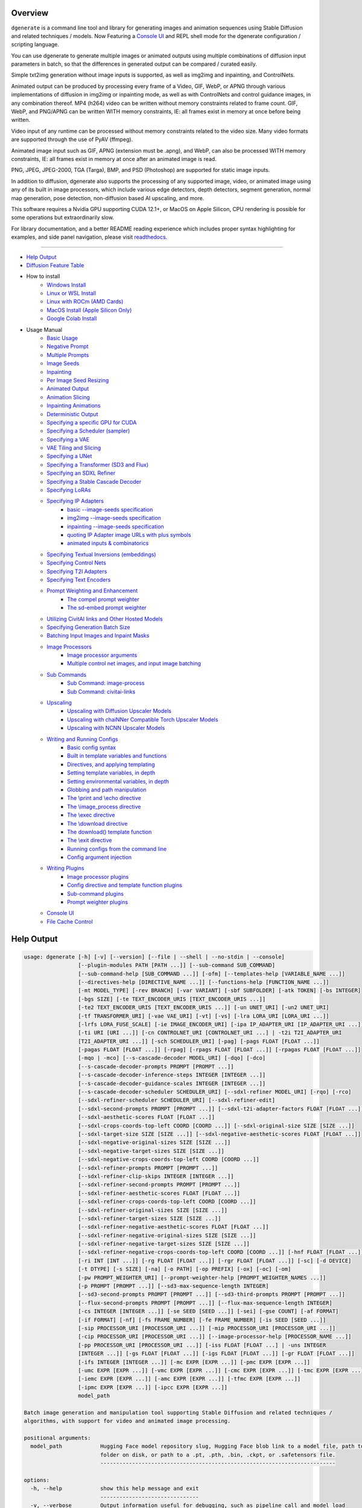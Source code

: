 .. _homebrew_1: https://brew.sh/

.. _optimum-quanto_library_1: https://github.com/huggingface/optimum-quanto
.. _vermeer_canny_edged.png_1: https://raw.githubusercontent.com/Teriks/dgenerate/v4.2.3/examples/media/vermeer_canny_edged.png

.. _spandrel_1: https://github.com/chaiNNer-org/spandrel
.. _ncnn_1: https://github.com/Tencent/ncnn

.. _Stable_Diffusion_Web_UI_1: https://github.com/AUTOMATIC1111/stable-diffusion-webui
.. _CivitAI_1: https://civitai.com/
.. _chaiNNer_1: https://github.com/chaiNNer-org/chaiNNer

.. |Documentation| image:: https://readthedocs.org/projects/dgenerate/badge/?version=v4.2.3
   :target: http://dgenerate.readthedocs.io/en/v4.2.3/

.. |Latest Release| image:: https://img.shields.io/github/v/release/Teriks/dgenerate
   :target: https://github.com/Teriks/dgenerate/releases/latest
   :alt: GitHub Latest Release

.. |Support Dgenerate| image:: https://img.shields.io/badge/Ko–fi-support%20dgenerate%20-hotpink?logo=kofi&logoColor=white
   :target: https://ko-fi.com/teriks
   :alt: ko-fi

Overview
========

|Documentation| |Latest Release| |Support Dgenerate|

``dgenerate`` is a command line tool and library for generating images and animation sequences
using Stable Diffusion and related techniques / models. Now Featuring a `Console UI`_ and
REPL shell mode for the dgenerate configuration / scripting language.

You can use dgenerate to generate multiple images or animated outputs using multiple combinations of
diffusion input parameters in batch, so that the differences in generated output can be compared / curated easily.

Simple txt2img generation without image inputs is supported, as well as img2img and inpainting, and ControlNets.

Animated output can be produced by processing every frame of a Video, GIF, WebP, or APNG through various implementations
of diffusion in img2img or inpainting mode, as well as with ControlNets and control guidance images, in any combination thereof.
MP4 (h264) video can be written without memory constraints related to frame count. GIF, WebP, and PNG/APNG can be
written WITH memory constraints, IE: all frames exist in memory at once before being written.

Video input of any runtime can be processed without memory constraints related to the video size.
Many video formats are supported through the use of PyAV (ffmpeg).

Animated image input such as GIF, APNG (extension must be .apng), and WebP, can also be processed WITH
memory constraints, IE: all frames exist in memory at once after an animated image is read.

PNG, JPEG, JPEG-2000, TGA (Targa), BMP, and PSD (Photoshop) are supported for static image inputs.

In addition to diffusion, dgenerate also supports the processing of any supported image, video, or
animated image using any of its built in image processors, which include various edge detectors,
depth detectors, segment generation, normal map generation, pose detection, non-diffusion based AI upscaling,
and more.

This software requires a Nvidia GPU supporting CUDA 12.1+, or MacOS on Apple Silicon, 
CPU rendering is possible for some operations but extraordinarily slow.

For library documentation, and a better README reading experience which
includes proper syntax highlighting for examples, and side panel navigation,
please visit `readthedocs <http://dgenerate.readthedocs.io/en/v4.2.3/>`_.

----

* `Help Output`_
* `Diffusion Feature Table <https://github.com/Teriks/dgenerate/blob/v4.2.3/FEATURE_TABLE.rst>`_

* How to install
    * `Windows Install`_
    * `Linux or WSL Install`_
    * `Linux with ROCm (AMD Cards)`_
    * `MacOS Install (Apple Silicon Only)`_
    * `Google Colab Install`_

* Usage Manual
    * `Basic Usage`_
    * `Negative Prompt`_
    * `Multiple Prompts`_
    * `Image Seeds`_
    * `Inpainting`_
    * `Per Image Seed Resizing`_
    * `Animated Output`_
    * `Animation Slicing`_
    * `Inpainting Animations`_
    * `Deterministic Output`_
    * `Specifying a specific GPU for CUDA`_
    * `Specifying a Scheduler (sampler)`_
    * `Specifying a VAE`_
    * `VAE Tiling and Slicing`_
    * `Specifying a UNet`_
    * `Specifying a Transformer (SD3 and Flux)`_
    * `Specifying an SDXL Refiner`_
    * `Specifying a Stable Cascade Decoder`_
    * `Specifying LoRAs`_
    * `Specifying IP Adapters`_
        * `basic --image-seeds specification`_
        * `img2img --image-seeds specification`_
        * `inpainting --image-seeds specification`_
        * `quoting IP Adapter image URLs with plus symbols`_
        * `animated inputs & combinatorics`_
    * `Specifying Textual Inversions (embeddings)`_
    * `Specifying Control Nets`_
    * `Specifying T2I Adapters`_
    * `Specifying Text Encoders`_
    * `Prompt Weighting and Enhancement`_
        * `The compel prompt weighter`_
        * `The sd-embed prompt weighter`_
    * `Utilizing CivitAI links and Other Hosted Models`_
    * `Specifying Generation Batch Size`_
    * `Batching Input Images and Inpaint Masks`_
    * `Image Processors`_
        * `Image processor arguments`_
        * `Multiple control net images, and input image batching`_
    * `Sub Commands`_
        * `Sub Command: image-process`_
        * `Sub Command: civitai-links`_
    * `Upscaling`_
        * `Upscaling with Diffusion Upscaler Models`_
        * `Upscaling with chaiNNer Compatible Torch Upscaler Models`_
        * `Upscaling with NCNN Upscaler Models`_
    * `Writing and Running Configs`_
        * `Basic config syntax`_
        * `Built in template variables and functions`_
        * `Directives, and applying templating`_
        * `Setting template variables, in depth`_
        * `Setting environmental variables, in depth`_
        * `Globbing and path manipulation`_
        * `The \\print and \\echo directive`_
        * `The \\image_process directive`_
        * `The \\exec directive`_
        * `The \\download directive`_
        * `The download() template function`_
        * `The \\exit directive`_
        * `Running configs from the command line`_
        * `Config argument injection`_
    * `Writing Plugins`_
        * `Image processor plugins`_
        * `Config directive and template function plugins`_
        * `Sub-command plugins`_
        * `Prompt weighter plugins`_
    * `Console UI`_
    * `File Cache Control`_

Help Output
===========

.. code-block:: text

    usage: dgenerate [-h] [-v] [--version] [--file | --shell | --no-stdin | --console]
                     [--plugin-modules PATH [PATH ...]] [--sub-command SUB_COMMAND]
                     [--sub-command-help [SUB_COMMAND ...]] [-ofm] [--templates-help [VARIABLE_NAME ...]]
                     [--directives-help [DIRECTIVE_NAME ...]] [--functions-help [FUNCTION_NAME ...]]
                     [-mt MODEL_TYPE] [-rev BRANCH] [-var VARIANT] [-sbf SUBFOLDER] [-atk TOKEN] [-bs INTEGER]
                     [-bgs SIZE] [-te TEXT_ENCODER_URIS [TEXT_ENCODER_URIS ...]]
                     [-te2 TEXT_ENCODER_URIS [TEXT_ENCODER_URIS ...]] [-un UNET_URI] [-un2 UNET_URI]
                     [-tf TRANSFORMER_URI] [-vae VAE_URI] [-vt] [-vs] [-lra LORA_URI [LORA_URI ...]]
                     [-lrfs LORA_FUSE_SCALE] [-ie IMAGE_ENCODER_URI] [-ipa IP_ADAPTER_URI [IP_ADAPTER_URI ...]]
                     [-ti URI [URI ...]] [-cn CONTROLNET_URI [CONTROLNET_URI ...] | -t2i T2I_ADAPTER_URI
                     [T2I_ADAPTER_URI ...]] [-sch SCHEDULER_URI] [-pag] [-pags FLOAT [FLOAT ...]]
                     [-pagas FLOAT [FLOAT ...]] [-rpag] [-rpags FLOAT [FLOAT ...]] [-rpagas FLOAT [FLOAT ...]]
                     [-mqo | -mco] [--s-cascade-decoder MODEL_URI] [-dqo] [-dco]
                     [--s-cascade-decoder-prompts PROMPT [PROMPT ...]]
                     [--s-cascade-decoder-inference-steps INTEGER [INTEGER ...]]
                     [--s-cascade-decoder-guidance-scales INTEGER [INTEGER ...]]
                     [--s-cascade-decoder-scheduler SCHEDULER_URI] [--sdxl-refiner MODEL_URI] [-rqo] [-rco]
                     [--sdxl-refiner-scheduler SCHEDULER_URI] [--sdxl-refiner-edit]
                     [--sdxl-second-prompts PROMPT [PROMPT ...]] [--sdxl-t2i-adapter-factors FLOAT [FLOAT ...]]
                     [--sdxl-aesthetic-scores FLOAT [FLOAT ...]]
                     [--sdxl-crops-coords-top-left COORD [COORD ...]] [--sdxl-original-size SIZE [SIZE ...]]
                     [--sdxl-target-size SIZE [SIZE ...]] [--sdxl-negative-aesthetic-scores FLOAT [FLOAT ...]]
                     [--sdxl-negative-original-sizes SIZE [SIZE ...]]
                     [--sdxl-negative-target-sizes SIZE [SIZE ...]]
                     [--sdxl-negative-crops-coords-top-left COORD [COORD ...]]
                     [--sdxl-refiner-prompts PROMPT [PROMPT ...]]
                     [--sdxl-refiner-clip-skips INTEGER [INTEGER ...]]
                     [--sdxl-refiner-second-prompts PROMPT [PROMPT ...]]
                     [--sdxl-refiner-aesthetic-scores FLOAT [FLOAT ...]]
                     [--sdxl-refiner-crops-coords-top-left COORD [COORD ...]]
                     [--sdxl-refiner-original-sizes SIZE [SIZE ...]]
                     [--sdxl-refiner-target-sizes SIZE [SIZE ...]]
                     [--sdxl-refiner-negative-aesthetic-scores FLOAT [FLOAT ...]]
                     [--sdxl-refiner-negative-original-sizes SIZE [SIZE ...]]
                     [--sdxl-refiner-negative-target-sizes SIZE [SIZE ...]]
                     [--sdxl-refiner-negative-crops-coords-top-left COORD [COORD ...]] [-hnf FLOAT [FLOAT ...]]
                     [-ri INT [INT ...]] [-rg FLOAT [FLOAT ...]] [-rgr FLOAT [FLOAT ...]] [-sc] [-d DEVICE]
                     [-t DTYPE] [-s SIZE] [-na] [-o PATH] [-op PREFIX] [-ox] [-oc] [-om]
                     [-pw PROMPT_WEIGHTER_URI] [--prompt-weighter-help [PROMPT_WEIGHTER_NAMES ...]]
                     [-p PROMPT [PROMPT ...]] [--sd3-max-sequence-length INTEGER]
                     [--sd3-second-prompts PROMPT [PROMPT ...]] [--sd3-third-prompts PROMPT [PROMPT ...]]
                     [--flux-second-prompts PROMPT [PROMPT ...]] [--flux-max-sequence-length INTEGER]
                     [-cs INTEGER [INTEGER ...]] [-se SEED [SEED ...]] [-sei] [-gse COUNT] [-af FORMAT]
                     [-if FORMAT] [-nf] [-fs FRAME_NUMBER] [-fe FRAME_NUMBER] [-is SEED [SEED ...]]
                     [-sip PROCESSOR_URI [PROCESSOR_URI ...]] [-mip PROCESSOR_URI [PROCESSOR_URI ...]]
                     [-cip PROCESSOR_URI [PROCESSOR_URI ...]] [--image-processor-help [PROCESSOR_NAME ...]]
                     [-pp PROCESSOR_URI [PROCESSOR_URI ...]] [-iss FLOAT [FLOAT ...] | -uns INTEGER
                     [INTEGER ...]] [-gs FLOAT [FLOAT ...]] [-igs FLOAT [FLOAT ...]] [-gr FLOAT [FLOAT ...]]
                     [-ifs INTEGER [INTEGER ...]] [-mc EXPR [EXPR ...]] [-pmc EXPR [EXPR ...]]
                     [-umc EXPR [EXPR ...]] [-vmc EXPR [EXPR ...]] [-cmc EXPR [EXPR ...]] [-tmc EXPR [EXPR ...]]
                     [-iemc EXPR [EXPR ...]] [-amc EXPR [EXPR ...]] [-tfmc EXPR [EXPR ...]]
                     [-ipmc EXPR [EXPR ...]] [-ipcc EXPR [EXPR ...]]
                     model_path

    Batch image generation and manipulation tool supporting Stable Diffusion and related techniques /
    algorithms, with support for video and animated image processing.

    positional arguments:
      model_path            Hugging Face model repository slug, Hugging Face blob link to a model file, path to
                            folder on disk, or path to a .pt, .pth, .bin, .ckpt, or .safetensors file.
                            --------------------------------------------------------------------------

    options:
      -h, --help            show this help message and exit
                            -------------------------------
      -v, --verbose         Output information useful for debugging, such as pipeline call and model load
                            parameters.
                            -----------
      --version             Show dgenerate's version and exit
                            ---------------------------------
      --file                Convenience argument for reading a configuration script from a file instead of using
                            a pipe. This is a meta argument which can not be used within a configuration script
                            and is only valid from the command line or during a popen invocation of dgenerate.
                            ----------------------------------------------------------------------------------
      --shell               When reading configuration from STDIN (a pipe), read forever, even when
                            configuration errors occur. This allows dgenerate to run in the background and be
                            controlled by another process sending commands. Launching dgenerate with this option
                            and not piping it input will attach it to the terminal like a shell. Entering
                            configuration into this shell requires two newlines to submit a command due to
                            parsing lookahead. IE: two presses of the enter key. This is a meta argument which
                            can not be used within a configuration script and is only valid from the command
                            line or during a popen invocation of dgenerate.
                            -----------------------------------------------
      --no-stdin            Can be used to indicate to dgenerate that it will not receive any piped in input.
                            This is useful for running dgenerate via popen from Python or another application
                            using normal arguments, where it would otherwise try to read from STDIN and block
                            forever because it is not attached to a terminal. This is a meta argument which can
                            not be used within a configuration script and is only valid from the command line or
                            during a popen invocation of dgenerate.
                            ---------------------------------------
      --console             Launch a terminal-like Tkinter GUI that interacts with an instance of dgenerate
                            running in the background. This allows you to interactively write dgenerate config
                            scripts as if dgenerate were a shell / REPL. This is a meta argument which can not
                            be used within a configuration script and is only valid from the command line or
                            during a popen invocation of dgenerate.
                            ---------------------------------------
      --plugin-modules PATH [PATH ...]
                            Specify one or more plugin module folder paths (folder containing __init__.py) or
                            Python .py file paths, or Python module names to load as plugins. Plugin modules can
                            currently implement image processors, config directives, config template functions,
                            prompt weighters, and sub-commands.
                            -----------------------------------
      --sub-command SUB_COMMAND
                            Specify the name a sub-command to invoke. dgenerate exposes some extra image
                            processing functionality through the use of sub-commands. Sub commands essentially
                            replace the entire set of accepted arguments with those of a sub-command which
                            implements additional functionality. See --sub-command-help for a list of sub-
                            commands and help.
                            ------------------
      --sub-command-help [SUB_COMMAND ...]
                            Use this option alone (or with --plugin-modules) and no model specification in order
                            to list available sub-command names. Calling a sub-command with "--sub-command name
                            --help" will produce argument help output for that sub-command. When used with
                            --plugin-modules, sub-commands implemented by the specified plugins will also be
                            listed.
                            -------
      -ofm, --offline-mode  Whether dgenerate should try to download Hugging Face models that do not exist in
                            the disk cache, or only use what is available in the cache. Referencing a model on
                            Hugging Face that has not been cached because it was not previously downloaded will
                            result in a failure when using this option.
                            -------------------------------------------
      --templates-help [VARIABLE_NAME ...]
                            Print a list of template variables available in the interpreter environment used for
                            dgenerate config scripts, particularly the variables set after a dgenerate
                            invocation occurs. When used as a command line option, their values are not
                            presented, just their names and types. Specifying names will print type information
                            for those variable names.
                            -------------------------
      --directives-help [DIRECTIVE_NAME ...]
                            Use this option alone (or with --plugin-modules) and no model specification in order
                            to list available config directive names. Providing names will print documentation
                            for the specified directive names. When used with --plugin-modules, directives
                            implemented by the specified plugins will also be listed.
                            ---------------------------------------------------------
      --functions-help [FUNCTION_NAME ...]
                            Use this option alone (or with --plugin-modules) and no model specification in order
                            to list available config template function names. Providing names will print
                            documentation for the specified function names. When used with --plugin-modules,
                            functions implemented by the specified plugins will also be listed.
                            -------------------------------------------------------------------
      -mt MODEL_TYPE, --model-type MODEL_TYPE
                            Use when loading different model types. Currently supported: torch, torch-pix2pix,
                            torch-sdxl, torch-sdxl-pix2pix, torch-upscaler-x2, torch-upscaler-x4, torch-if,
                            torch-ifs, torch-ifs-img2img, torch-s-cascade, torch-sd3, or torch-flux. (default:
                            torch)
                            ------
      -rev BRANCH, --revision BRANCH
                            The model revision to use when loading from a Hugging Face repository, (The Git
                            branch / tag, default is "main")
                            --------------------------------
      -var VARIANT, --variant VARIANT
                            If specified when loading from a Hugging Face repository or folder, load weights
                            from "variant" filename, e.g. "pytorch_model.<variant>.safetensors". Defaults to
                            automatic selection.
                            --------------------
      -sbf SUBFOLDER, --subfolder SUBFOLDER
                            Main model subfolder. If specified when loading from a Hugging Face repository or
                            folder, load weights from the specified subfolder.
                            --------------------------------------------------
      -atk TOKEN, --auth-token TOKEN
                            Huggingface auth token. Required to download restricted repositories that have
                            access permissions granted to your Hugging Face account.
                            --------------------------------------------------------
      -bs INTEGER, --batch-size INTEGER
                            The number of image variations to produce per set of individual diffusion parameters
                            in one rendering step simultaneously on a single GPU.

                            When generating animations with a --batch-size greater than one, a separate
                            animation (with the filename suffix "animation_N") will be written to for each image
                            in the batch.

                            If --batch-grid-size is specified when producing an animation then the image grid is
                            used for the output frames.

                            During animation rendering each image in the batch will still be written to the
                            output directory along side the produced animation as either suffixed files or image
                            grids depending on the options you choose. (Default: 1)
                            -------------------------------------------------------
      -bgs SIZE, --batch-grid-size SIZE
                            Produce a single image containing a grid of images with the number of COLUMNSxROWS
                            given to this argument when --batch-size is greater than 1. If not specified with a
                            --batch-size greater than 1, images will be written individually with an image
                            number suffix (image_N) in the filename signifying which image in the batch they
                            are.
                            ----
      -te TEXT_ENCODER_URIS [TEXT_ENCODER_URIS ...], --text-encoders TEXT_ENCODER_URIS [TEXT_ENCODER_URIS ...]
                            Specify Text Encoders for the main model using URIs, main models may use one or more
                            text encoders depending on the --model-type value and other dgenerate arguments.
                            See: --text-encoders help for information about what text encoders are needed for
                            your invocation.

                            Examples: "CLIPTextModel;model=huggingface/text_encoder",
                            "CLIPTextModelWithProjection;model=huggingface/text_encoder;revision=main",
                            "T5TextModel;model=text_encoder_folder_on_disk".

                            For main models which require multiple text encoders, the + symbol may be used to
                            indicate that a default value should be used for a particular text encoder, for
                            example: --text-encoders + + huggingface/encoder3. Any trailing text encoders which
                            are not specified are given their default value.

                            The value "null" may be used to indicate that a specific text encoder should not be
                            loaded.

                            Blob links / single file loads are not supported for Text Encoders.

                            The "revision" argument specifies the model revision to use for the Text Encoder
                            when loading from Hugging Face repository, (The Git branch / tag, default is
                            "main").

                            The "variant" argument specifies the Text Encoder model variant. If "variant" is
                            specified when loading from a Hugging Face repository or folder, weights will be
                            loaded from "variant" filename, e.g. "pytorch_model.<variant>.safetensors". For this
                            argument, "variant" defaults to the value of --variant if it is not specified in the
                            URI.

                            The "subfolder" argument specifies the UNet model subfolder, if specified when
                            loading from a Hugging Face repository or folder, weights from the specified
                            subfolder.

                            The "dtype" argument specifies the Text Encoder model precision, it defaults to the
                            value of -t/--dtype and should be one of: auto, bfloat16, float16, or float32.

                            The "quantize" argument specifies whether or not to use optimum-quanto to quantize
                            the text encoder weights, and may be passed the values "qint2", "qint4", "qint8",
                            "qfloat8_e4m3fn", "qfloat8_e5m2", or "qfloat8" to specify the quantization datatype,
                            this can be utilized to run Flux models with much less GPU memory.

                            If you wish to load weights directly from a path on disk, you must point this
                            argument at the folder they exist in, which should also contain the config.json file
                            for the Text Encoder. For example, a downloaded repository folder from Hugging Face.
                            ------------------------------------------------------------------------------------
      -te2 TEXT_ENCODER_URIS [TEXT_ENCODER_URIS ...], --text-encoders2 TEXT_ENCODER_URIS [TEXT_ENCODER_URIS ...]
                            --text-encoders but for the SDXL refiner or Stable Cascade decoder model.
                            -------------------------------------------------------------------------
      -un UNET_URI, --unet UNET_URI
                            Specify a UNet using a URI.

                            Examples: "huggingface/unet", "huggingface/unet;revision=main",
                            "unet_folder_on_disk".

                            Blob links / single file loads are not supported for UNets.

                            The "revision" argument specifies the model revision to use for the UNet when
                            loading from Hugging Face repository, (The Git branch / tag, default is "main").

                            The "variant" argument specifies the UNet model variant. If "variant" is specified
                            when loading from a Hugging Face repository or folder, weights will be loaded from
                            "variant" filename, e.g. "pytorch_model.<variant>.safetensors. For this argument,
                            "variant" defaults to the value of --variant if it is not specified in the URI.

                            The "subfolder" argument specifies the UNet model subfolder, if specified when
                            loading from a Hugging Face repository or folder, weights from the specified
                            subfolder.

                            The "dtype" argument specifies the UNet model precision, it defaults to the value of
                            -t/--dtype and should be one of: auto, bfloat16, float16, or float32.

                            If you wish to load weights directly from a path on disk, you must point this
                            argument at the folder they exist in, which should also contain the config.json file
                            for the UNet. For example, a downloaded repository folder from Hugging Face.
                            ----------------------------------------------------------------------------
      -un2 UNET_URI, --unet2 UNET_URI
                            Specify a second UNet, this is only valid when using SDXL or Stable Cascade model
                            types. This UNet will be used for the SDXL refiner, or Stable Cascade decoder model.
                            ------------------------------------------------------------------------------------
      -tf TRANSFORMER_URI, --transformer TRANSFORMER_URI
                            Specify a Stable Diffusion 3 or Flux Transformer model using a URI.

                            Examples: "huggingface/transformer", "huggingface/transformer;revision=main",
                            "transformer_folder_on_disk".

                            Blob links / single file loads are supported for SD3 Transformers.

                            The "revision" argument specifies the model revision to use for the Transformer when
                            loading from Hugging Face repository or blob link, (The Git branch / tag, default is
                            "main").

                            The "variant" argument specifies the Transformer model variant. If "variant" is
                            specified when loading from a Hugging Face repository or folder, weights will be
                            loaded from "variant" filename, e.g. "pytorch_model.<variant>.safetensors. For this
                            argument, "variant" defaults to the value of --variant if it is not specified in the
                            URI.

                            The "subfolder" argument specifies the Transformer model subfolder, if specified
                            when loading from a Hugging Face repository or folder, weights from the specified
                            subfolder.

                            The "dtype" argument specifies the Transformer model precision, it defaults to the
                            value of -t/--dtype and should be one of: auto, bfloat16, float16, or float32.

                            The "quantize" argument specifies whether or not to use optimum-quanto to quantize
                            the transformer weights, and may be passed the values "qint2", "qint4", "qint8",
                            "qfloat8_e4m3fn", "qfloat8_e5m2", or "qfloat8" to specify the quantization datatype,
                            this can be utilized to run Flux models with much less GPU memory.

                            If you wish to load a weights file directly from disk, the simplest way is:
                            --transformer "transformer.safetensors", or with a dtype
                            "transformer.safetensors;dtype=float16". All loading arguments except "dtype" and
                            "quantize" are unused in this case and may produce an error message if used.

                            If you wish to load a specific weight file from a Hugging Face repository, use the
                            blob link loading syntax: --transformer
                            "AutoencoderKL;https://huggingface.co/UserName/repository-
                            name/blob/main/transformer.safetensors", the "revision" argument may be used with
                            this syntax.
                            ------------
      -vae VAE_URI, --vae VAE_URI
                            Specify a VAE using a URI, the URI syntax is: "AutoEncoderClass;model=(Hugging Face
                            repository slug/blob link or file/folder path)".

                            Examples: "AutoencoderKL;model=vae.pt",
                            "AsymmetricAutoencoderKL;model=huggingface/vae",
                            "AutoencoderTiny;model=huggingface/vae",
                            "ConsistencyDecoderVAE;model=huggingface/vae".

                            The AutoencoderKL encoder class accepts Hugging Face repository slugs/blob links,
                            .pt, .pth, .bin, .ckpt, and .safetensors files.

                            Other encoders can only accept Hugging Face repository slugs/blob links, or a path
                            to a folder on disk with the model configuration and model file(s).

                            If an AutoencoderKL VAE model file exists at a URL which serves the file as a raw
                            download, you may provide an http/https link to it and it will be downloaded to
                            dgenerates web cache.

                            Aside from the "model" argument, there are four other optional arguments that can be
                            specified, these are: "revision", "variant", "subfolder", "dtype".

                            They can be specified as so in any order, they are not positional: "AutoencoderKL;mo
                            del=huggingface/vae;revision=main;variant=fp16;subfolder=sub_folder;dtype=float16".

                            The "revision" argument specifies the model revision to use for the VAE when loading
                            from Hugging Face repository or blob link, (The Git branch / tag, default is
                            "main").

                            The "variant" argument specifies the VAE model variant. If "variant" is specified
                            when loading from a Hugging Face repository or folder, weights will be loaded from
                            "variant" filename, e.g. "pytorch_model.<variant>.safetensors. "variant" in the case
                            of --vae does not default to the value of --variant to prevent failures during
                            common use cases.

                            The "subfolder" argument specifies the VAE model subfolder, if specified when
                            loading from a Hugging Face repository or folder, weights from the specified
                            subfolder.

                            The "dtype" argument specifies the VAE model precision, it defaults to the value of
                            -t/--dtype and should be one of: auto, bfloat16, float16, or float32.

                            If you wish to load a weights file directly from disk, the simplest way is: --vae
                            "AutoencoderKL;my_vae.safetensors", or with a dtype
                            "AutoencoderKL;my_vae.safetensors;dtype=float16". All loading arguments except
                            "dtype" are unused in this case and may produce an error message if used.

                            If you wish to load a specific weight file from a Hugging Face repository, use the
                            blob link loading syntax: --vae
                            "AutoencoderKL;https://huggingface.co/UserName/repository-
                            name/blob/main/vae_model.safetensors", the "revision" argument may be used with this
                            syntax.
                            -------
      -vt, --vae-tiling     Enable VAE tiling. Assists in the generation of large images with lower memory
                            overhead. The VAE will split the input tensor into tiles to compute decoding and
                            encoding in several steps. This is useful for saving a large amount of memory and to
                            allow processing larger images. Note that if you are using --control-nets you may
                            still run into memory issues generating large images, or with --batch-size greater
                            than 1.
                            -------
      -vs, --vae-slicing    Enable VAE slicing. Assists in the generation of large images with lower memory
                            overhead. The VAE will split the input tensor in slices to compute decoding in
                            several steps. This is useful to save some memory, especially when --batch-size is
                            greater than 1. Note that if you are using --control-nets you may still run into
                            memory issues generating large images.
                            --------------------------------------
      -lra LORA_URI [LORA_URI ...], --loras LORA_URI [LORA_URI ...]
                            Specify one or more LoRA models using URIs. These should be a Hugging Face
                            repository slug, path to model file on disk (for example, a .pt, .pth, .bin, .ckpt,
                            or .safetensors file), or model folder containing model files.

                            If a LoRA model file exists at a URL which serves the file as a raw download, you
                            may provide an http/https link to it and it will be downloaded to dgenerates web
                            cache.

                            Hugging Face blob links are not supported, see "subfolder" and "weight-name" below
                            instead.

                            Optional arguments can be provided after a LoRA model specification, these are:
                            "scale", "revision", "subfolder", and "weight-name".

                            They can be specified as so in any order, they are not positional:
                            "huggingface/lora;scale=1.0;revision=main;subfolder=repo_subfolder;weight-
                            name=lora.safetensors".

                            The "scale" argument indicates the scale factor of the LoRA.

                            The "revision" argument specifies the model revision to use for the LoRA when
                            loading from Hugging Face repository, (The Git branch / tag, default is "main").

                            The "subfolder" argument specifies the LoRA model subfolder, if specified when
                            loading from a Hugging Face repository or folder, weights from the specified
                            subfolder.

                            The "weight-name" argument indicates the name of the weights file to be loaded when
                            loading from a Hugging Face repository or folder on disk.

                            If you wish to load a weights file directly from disk, the simplest way is: --loras
                            "my_lora.safetensors", or with a scale "my_lora.safetensors;scale=1.0", all other
                            loading arguments are unused in this case and may produce an error message if used.
                            -----------------------------------------------------------------------------------
      -lrfs LORA_FUSE_SCALE, --lora-fuse-scale LORA_FUSE_SCALE
                            LoRA weights are merged into the main model at this scale. When specifying multiple
                            LoRA models, they are fused together into one set of weights using their individual
                            scale values, after which they are fused into the main model at this scale value.
                            (default: 1.0).
                            ---------------
      -ie IMAGE_ENCODER_URI, --image-encoder IMAGE_ENCODER_URI
                            Specify an Image Encoder using a URI.

                            Image Encoders are used with --ip-adapters models, and must be specified if none of
                            the loaded --ip-adapters contain one. An error will be produced in this situation,
                            which requires you to use this argument.

                            An image encoder can also be manually specified for Stable Cascade models.

                            Examples: "huggingface/image_encoder", "huggingface/image_encoder;revision=main",
                            "image_encoder_folder_on_disk".

                            Blob links / single file loads are not supported for Image Encoders.

                            The "revision" argument specifies the model revision to use for the Image Encoder
                            when loading from Hugging Face repository or blob link, (The Git branch / tag,
                            default is "main").

                            The "variant" argument specifies the Image Encoder model variant. If "variant" is
                            specified when loading from a Hugging Face repository or folder, weights will be
                            loaded from "variant" filename, e.g. "pytorch_model.<variant>.safetensors.

                            Similar to --vae, "variant" does not default to the value of --variant in order to
                            prevent errors with common use cases. If you specify multiple IP Adapters, they must
                            all have the same "variant" value or you will receive a usage error.

                            The "subfolder" argument specifies the Image Encoder model subfolder, if specified
                            when loading from a Hugging Face repository or folder, weights from the specified
                            subfolder.

                            The "dtype" argument specifies the Image Encoder model precision, it defaults to the
                            value of -t/--dtype and should be one of: auto, bfloat16, float16, or float32.

                            If you wish to load weights directly from a path on disk, you must point this
                            argument at the folder they exist in, which should also contain the config.json file
                            for the Image Encoder. For example, a downloaded repository folder from Hugging
                            Face.
                            -----
      -ipa IP_ADAPTER_URI [IP_ADAPTER_URI ...], --ip-adapters IP_ADAPTER_URI [IP_ADAPTER_URI ...]
                            Specify one or more IP Adapter models using URIs. These should be a Hugging Face
                            repository slug, path to model file on disk (for example, a .pt, .pth, .bin, .ckpt,
                            or .safetensors file), or model folder containing model files.

                            If an IP Adapter model file exists at a URL which serves the file as a raw download,
                            you may provide an http/https link to it and it will be downloaded to dgenerates web
                            cache.

                            Hugging Face blob links are not supported, see "subfolder" and "weight-name" below
                            instead.

                            Optional arguments can be provided after an IP Adapter model specification, these
                            are: "scale", "revision", "subfolder", and "weight-name".

                            They can be specified as so in any order, they are not positional: "huggingface/ip-
                            adapter;scale=1.0;revision=main;subfolder=repo_subfolder;weight-
                            name=ip_adapter.safetensors".

                            The "scale" argument indicates the scale factor of the IP Adapter.

                            The "revision" argument specifies the model revision to use for the IP Adapter when
                            loading from Hugging Face repository, (The Git branch / tag, default is "main").

                            The "subfolder" argument specifies the IP Adapter model subfolder, if specified when
                            loading from a Hugging Face repository or folder, weights from the specified
                            subfolder.

                            The "weight-name" argument indicates the name of the weights file to be loaded when
                            loading from a Hugging Face repository or folder on disk.

                            If you wish to load a weights file directly from disk, the simplest way is: --ip-
                            adapters "ip_adapter.safetensors", or with a scale
                            "ip_adapter.safetensors;scale=1.0", all other loading arguments are unused in this
                            case and may produce an error message if used.
                            ----------------------------------------------
      -ti URI [URI ...], --textual-inversions URI [URI ...]
                            Specify one or more Textual Inversion models using URIs. These should be a Hugging
                            Face repository slug, path to model file on disk (for example, a .pt, .pth, .bin,
                            .ckpt, or .safetensors file), or model folder containing model files.

                            If a Textual Inversion model file exists at a URL which serves the file as a raw
                            download, you may provide an http/https link to it and it will be downloaded to
                            dgenerates web cache.

                            Hugging Face blob links are not supported, see "subfolder" and "weight-name" below
                            instead.

                            Optional arguments can be provided after the Textual Inversion model specification,
                            these are: "token", "revision", "subfolder", and "weight-name".

                            They can be specified as so in any order, they are not positional:
                            "huggingface/ti_model;revision=main;subfolder=repo_subfolder;weight-
                            name=ti_model.safetensors".

                            The "token" argument can be used to override the prompt token used for the textual
                            inversion prompt embedding. For normal Stable Diffusion the default token value is
                            provided by the model itself, but for Stable Diffusion XL the default token value is
                            equal to the model file name with no extension and all spaces replaced by
                            underscores.

                            The "revision" argument specifies the model revision to use for the Textual
                            Inversion model when loading from Hugging Face repository, (The Git branch / tag,
                            default is "main").

                            The "subfolder" argument specifies the Textual Inversion model subfolder, if
                            specified when loading from a Hugging Face repository or folder, weights from the
                            specified subfolder.

                            The "weight-name" argument indicates the name of the weights file to be loaded when
                            loading from a Hugging Face repository or folder on disk.

                            If you wish to load a weights file directly from disk, the simplest way is:
                            --textual-inversions "my_ti_model.safetensors", all other loading arguments are
                            unused in this case and may produce an error message if used.
                            -------------------------------------------------------------
      -cn CONTROLNET_URI [CONTROLNET_URI ...], --control-nets CONTROLNET_URI [CONTROLNET_URI ...]
                            Specify one or more ControlNet models using URIs. This should be a Hugging Face
                            repository slug / blob link, path to model file on disk (for example, a .pt, .pth,
                            .bin, .ckpt, or .safetensors file), or model folder containing model files.

                            If a ControlNet model file exists at a URL which serves the file as a raw download,
                            you may provide an http/https link to it and it will be downloaded to dgenerates web
                            cache.

                            Optional arguments can be provided after the ControlNet model specification, these
                            are: "scale", "start", "end", "revision", "variant", "subfolder", and "dtype".

                            They can be specified as so in any order, they are not positional: "huggingface/cont
                            rolnet;scale=1.0;start=0.0;end=1.0;revision=main;variant=fp16;subfolder=repo_subfold
                            er;dtype=float16".

                            The "scale" argument specifies the scaling factor applied to the ControlNet model,
                            the default value is 1.0.

                            The "start" argument specifies at what fraction of the total inference steps to
                            begin applying the ControlNet, defaults to 0.0, IE: the very beginning.

                            The "end" argument specifies at what fraction of the total inference steps to stop
                            applying the ControlNet, defaults to 1.0, IE: the very end.

                            The "revision" argument specifies the model revision to use for the ControlNet model
                            when loading from Hugging Face repository, (The Git branch / tag, default is
                            "main").

                            The "variant" argument specifies the ControlNet model variant, if "variant" is
                            specified when loading from a Hugging Face repository or folder, weights will be
                            loaded from "variant" filename, e.g. "pytorch_model.<variant>.safetensors. "variant"
                            defaults to automatic selection. "variant" in the case of --control-nets does not
                            default to the value of --variant to prevent failures during common use cases.

                            The "subfolder" argument specifies the ControlNet model subfolder, if specified when
                            loading from a Hugging Face repository or folder, weights from the specified
                            subfolder.

                            The "dtype" argument specifies the ControlNet model precision, it defaults to the
                            value of -t/--dtype and should be one of: auto, bfloat16, float16, or float32.

                            If you wish to load a weights file directly from disk, the simplest way is:
                            --control-nets "my_controlnet.safetensors" or --control-nets
                            "my_controlnet.safetensors;scale=1.0;dtype=float16", all other loading arguments
                            aside from "scale", "start", "end", and "dtype" are unused in this case and may
                            produce an error message if used.

                            If you wish to load a specific weight file from a Hugging Face repository, use the
                            blob link loading syntax: --control-nets
                            "https://huggingface.co/UserName/repository-name/blob/main/controlnet.safetensors",
                            the "revision" argument may be used with this syntax.
                            -----------------------------------------------------
      -t2i T2I_ADAPTER_URI [T2I_ADAPTER_URI ...], --t2i-adapters T2I_ADAPTER_URI [T2I_ADAPTER_URI ...]
                            Specify one or more T2IAdapter models using URIs. This should be a Hugging Face
                            repository slug / blob link, path to model file on disk (for example, a .pt, .pth,
                            .bin, .ckpt, or .safetensors file), or model folder containing model files.

                            If a T2IAdapter model file exists at a URL which serves the file as a raw download,
                            you may provide an http/https link to it and it will be downloaded to dgenerates web
                            cache.

                            Optional arguments can be provided after the T2IAdapter model specification, these
                            are: "scale", "revision", "variant", "subfolder", and "dtype".

                            They can be specified as so in any order, they are not positional: "huggingface/t2ia
                            dapter;scale=1.0;revision=main;variant=fp16;subfolder=repo_subfolder;dtype=float16".

                            The "scale" argument specifies the scaling factor applied to the T2IAdapter model,
                            the default value is 1.0.

                            The "revision" argument specifies the model revision to use for the T2IAdapter model
                            when loading from Hugging Face repository, (The Git branch / tag, default is
                            "main").

                            The "variant" argument specifies the T2IAdapter model variant, if "variant" is
                            specified when loading from a Hugging Face repository or folder, weights will be
                            loaded from "variant" filename, e.g. "pytorch_model.<variant>.safetensors. "variant"
                            defaults to automatic selection. "variant" in the case of --t2i-adapters does not
                            default to the value of --variant to prevent failures during common use cases.

                            The "subfolder" argument specifies the ControlNet model subfolder, if specified when
                            loading from a Hugging Face repository or folder, weights from the specified
                            subfolder.

                            The "dtype" argument specifies the T2IAdapter model precision, it defaults to the
                            value of -t/--dtype and should be one of: auto, bfloat16, float16, or float32.

                            If you wish to load a weights file directly from disk, the simplest way is:
                            --t2i-adapters "my_t2i_adapter.safetensors" or --t2i-adapters
                            "my_t2i_adapter.safetensors;scale=1.0;dtype=float16", all other loading arguments
                            aside from "scale" and "dtype" are unused in this case and may produce an error
                            message if used.

                            If you wish to load a specific weight file from a Hugging Face repository, use the
                            blob link loading syntax: --t2i-adapters
                            "https://huggingface.co/UserName/repository-name/blob/main/t2i_adapter.safetensors",
                            the "revision" argument may be used with this syntax.
                            -----------------------------------------------------
      -sch SCHEDULER_URI, --scheduler SCHEDULER_URI
                            Specify a scheduler (sampler) by URI. Passing "help" to this argument will print the
                            compatible schedulers for a model without generating any images. Passing "helpargs"
                            will yield a help message with a list of overridable arguments for each scheduler
                            and their typical defaults. Arguments listed by "helpargs" can be overridden using
                            the URI syntax typical to other dgenerate URI arguments.
                            --------------------------------------------------------
      -pag, --pag           Use perturbed attenuation guidance? This is supported for --model-type torch, torch-
                            sdxl, and torch-sd3 for most use cases. This enables PAG for the main model using
                            default scale values.
                            ---------------------
      -pags FLOAT [FLOAT ...], --pag-scales FLOAT [FLOAT ...]
                            One or more perturbed attenuation guidance scales to try. Specifying values enables
                            PAG for the main model. (default: [3.0])
                            ----------------------------------------
      -pagas FLOAT [FLOAT ...], --pag-adaptive-scales FLOAT [FLOAT ...]
                            One or more adaptive perturbed attenuation guidance scales to try. Specifying values
                            enables PAG for the main model. (default: [0.0])
                            ------------------------------------------------
      -rpag, --sdxl-refiner-pag
                            Use perturbed attenuation guidance in the SDXL refiner? This is supported for
                            --model-type torch-sdxl for most use cases. This enables PAG for the SDXL refiner
                            model using default scale values.
                            ---------------------------------
      -rpags FLOAT [FLOAT ...], --sdxl-refiner-pag-scales FLOAT [FLOAT ...]
                            One or more perturbed attenuation guidance scales to try with the SDXL refiner pass.
                            Specifying values enables PAG for the refiner. (default: [3.0])
                            ---------------------------------------------------------------
      -rpagas FLOAT [FLOAT ...], --sdxl-refiner-pag-adaptive-scales FLOAT [FLOAT ...]
                            One or more adaptive perturbed attenuation guidance scales to try with the SDXL
                            refiner pass. Specifying values enables PAG for the refiner. (default: [0.0])
                            -----------------------------------------------------------------------------
      -mqo, --model-sequential-offload
                            Force sequential model offloading for the main pipeline, this may drastically reduce
                            memory consumption and allow large models to run when they would otherwise not fit
                            in your GPUs VRAM. Inference will be much slower. Mutually exclusive with --model-
                            cpu-offload
                            -----------
      -mco, --model-cpu-offload
                            Force model cpu offloading for the main pipeline, this may reduce memory consumption
                            and allow large models to run when they would otherwise not fit in your GPUs VRAM.
                            Inference will be slower. Mutually exclusive with --model-sequential-offload
                            ----------------------------------------------------------------------------
      --s-cascade-decoder MODEL_URI
                            Specify a Stable Cascade (torch-s-cascade) decoder model path using a URI. This
                            should be a Hugging Face repository slug / blob link, path to model file on disk
                            (for example, a .pt, .pth, .bin, .ckpt, or .safetensors file), or model folder
                            containing model files.

                            Optional arguments can be provided after the decoder model specification, these are:
                            "revision", "variant", "subfolder", and "dtype".

                            They can be specified as so in any order, they are not positional: "huggingface/deco
                            der_model;revision=main;variant=fp16;subfolder=repo_subfolder;dtype=float16".

                            The "revision" argument specifies the model revision to use for the decoder model
                            when loading from Hugging Face repository, (The Git branch / tag, default is
                            "main").

                            The "variant" argument specifies the decoder model variant and defaults to the value
                            of --variant. When "variant" is specified when loading from a Hugging Face
                            repository or folder, weights will be loaded from "variant" filename, e.g.
                            "pytorch_model.<variant>.safetensors.

                            The "subfolder" argument specifies the decoder model subfolder, if specified when
                            loading from a Hugging Face repository or folder, weights from the specified
                            subfolder.

                            The "dtype" argument specifies the Stable Cascade decoder model precision, it
                            defaults to the value of -t/--dtype and should be one of: auto, bfloat16, float16,
                            or float32.

                            If you wish to load a weights file directly from disk, the simplest way is: --sdxl-
                            refiner "my_decoder.safetensors" or --sdxl-refiner
                            "my_decoder.safetensors;dtype=float16", all other loading arguments aside from
                            "dtype" are unused in this case and may produce an error message if used.

                            If you wish to load a specific weight file from a Hugging Face repository, use the
                            blob link loading syntax: --s-cascade-decoder
                            "https://huggingface.co/UserName/repository-name/blob/main/decoder.safetensors", the
                            "revision" argument may be used with this syntax.
                            -------------------------------------------------
      -dqo, --s-cascade-decoder-sequential-offload
                            Force sequential model offloading for the Stable Cascade decoder pipeline, this may
                            drastically reduce memory consumption and allow large models to run when they would
                            otherwise not fit in your GPUs VRAM. Inference will be much slower. Mutually
                            exclusive with --s-cascade-decoder-cpu-offload
                            ----------------------------------------------
      -dco, --s-cascade-decoder-cpu-offload
                            Force model cpu offloading for the Stable Cascade decoder pipeline, this may reduce
                            memory consumption and allow large models to run when they would otherwise not fit
                            in your GPUs VRAM. Inference will be slower. Mutually exclusive with --s-cascade-
                            decoder-sequential-offload
                            --------------------------
      --s-cascade-decoder-prompts PROMPT [PROMPT ...]
                            One or more prompts to try with the Stable Cascade decoder model, by default the
                            decoder model gets the primary prompt, this argument overrides that with a prompt of
                            your choosing. The negative prompt component can be specified with the same syntax
                            as --prompts
                            ------------
      --s-cascade-decoder-inference-steps INTEGER [INTEGER ...]
                            One or more inference steps values to try with the Stable Cascade decoder. (default:
                            [10])
                            -----
      --s-cascade-decoder-guidance-scales INTEGER [INTEGER ...]
                            One or more guidance scale values to try with the Stable Cascade decoder. (default:
                            [0])
                            ----
      --s-cascade-decoder-scheduler SCHEDULER_URI
                            Specify a scheduler (sampler) by URI for the Stable Cascade decoder pass. Operates
                            the exact same way as --scheduler including the "help" option. Passing 'helpargs'
                            will yield a help message with a list of overridable arguments for each scheduler
                            and their typical defaults. Defaults to the value of --scheduler.
                            -----------------------------------------------------------------
      --sdxl-refiner MODEL_URI
                            Specify a Stable Diffusion XL (torch-sdxl) refiner model path using a URI. This
                            should be a Hugging Face repository slug / blob link, path to model file on disk
                            (for example, a .pt, .pth, .bin, .ckpt, or .safetensors file), or model folder
                            containing model files.

                            Optional arguments can be provided after the SDXL refiner model specification, these
                            are: "revision", "variant", "subfolder", and "dtype".

                            They can be specified as so in any order, they are not positional: "huggingface/refi
                            ner_model_xl;revision=main;variant=fp16;subfolder=repo_subfolder;dtype=float16".

                            The "revision" argument specifies the model revision to use for the refiner model
                            when loading from Hugging Face repository, (The Git branch / tag, default is
                            "main").

                            The "variant" argument specifies the SDXL refiner model variant and defaults to the
                            value of --variant. When "variant" is specified when loading from a Hugging Face
                            repository or folder, weights will be loaded from "variant" filename, e.g.
                            "pytorch_model.<variant>.safetensors.

                            The "subfolder" argument specifies the SDXL refiner model subfolder, if specified
                            when loading from a Hugging Face repository or folder, weights from the specified
                            subfolder.

                            The "dtype" argument specifies the SDXL refiner model precision, it defaults to the
                            value of -t/--dtype and should be one of: auto, bfloat16, float16, or float32.

                            If you wish to load a weights file directly from disk, the simplest way is: --sdxl-
                            refiner "my_sdxl_refiner.safetensors" or --sdxl-refiner
                            "my_sdxl_refiner.safetensors;dtype=float16", all other loading arguments aside from
                            "dtype" are unused in this case and may produce an error message if used.

                            If you wish to load a specific weight file from a Hugging Face repository, use the
                            blob link loading syntax: --sdxl-refiner
                            "https://huggingface.co/UserName/repository-
                            name/blob/main/refiner_model.safetensors", the "revision" argument may be used with
                            this syntax.
                            ------------
      -rqo, --sdxl-refiner-sequential-offload
                            Force sequential model offloading for the SDXL refiner pipeline, this may
                            drastically reduce memory consumption and allow large models to run when they would
                            otherwise not fit in your GPUs VRAM. Inference will be much slower. Mutually
                            exclusive with --refiner-cpu-offload
                            ------------------------------------
      -rco, --sdxl-refiner-cpu-offload
                            Force model cpu offloading for the SDXL refiner pipeline, this may reduce memory
                            consumption and allow large models to run when they would otherwise not fit in your
                            GPUs VRAM. Inference will be slower. Mutually exclusive with --refiner-sequential-
                            offload
                            -------
      --sdxl-refiner-scheduler SCHEDULER_URI
                            Specify a scheduler (sampler) by URI for the SDXL refiner pass. Operates the exact
                            same way as --scheduler including the "help" option. Passing 'helpargs' will yield a
                            help message with a list of overridable arguments for each scheduler and their
                            typical defaults. Defaults to the value of --scheduler.
                            -------------------------------------------------------
      --sdxl-refiner-edit   Force the SDXL refiner to operate in edit mode instead of cooperative denoising mode
                            as it would normally do for inpainting and ControlNet usage. The main model will
                            perform the full amount of inference steps requested by --inference-steps. The
                            output of the main model will be passed to the refiner model and processed with an
                            image seed strength in img2img mode determined by (1.0 - high-noise-fraction)
                            -----------------------------------------------------------------------------
      --sdxl-second-prompts PROMPT [PROMPT ...]
                            One or more secondary prompts to try using SDXL's secondary text encoder. By default
                            the model is passed the primary prompt for this value, this option allows you to
                            choose a different prompt. The negative prompt component can be specified with the
                            same syntax as --prompts
                            ------------------------
      --sdxl-t2i-adapter-factors FLOAT [FLOAT ...]
                            One or more SDXL specific T2I adapter factors to try, this controls the amount of
                            time-steps for which a T2I adapter applies guidance to an image, this is a value
                            between 0.0 and 1.0. A value of 0.5 for example indicates that the T2I adapter is
                            only active for half the amount of time-steps it takes to completely render an
                            image.
                            ------
      --sdxl-aesthetic-scores FLOAT [FLOAT ...]
                            One or more Stable Diffusion XL (torch-sdxl) "aesthetic-score" micro-conditioning
                            parameters. Used to simulate an aesthetic score of the generated image by
                            influencing the positive text condition. Part of SDXL's micro-conditioning as
                            explained in section 2.2 of [https://huggingface.co/papers/2307.01952].
                            -----------------------------------------------------------------------
      --sdxl-crops-coords-top-left COORD [COORD ...]
                            One or more Stable Diffusion XL (torch-sdxl) "negative-crops-coords-top-left" micro-
                            conditioning parameters in the format "0,0". --sdxl-crops-coords-top-left can be
                            used to generate an image that appears to be "cropped" from the position --sdxl-
                            crops-coords-top-left downwards. Favorable, well-centered images are usually
                            achieved by setting --sdxl-crops-coords-top-left to "0,0". Part of SDXL's micro-
                            conditioning as explained in section 2.2 of
                            [https://huggingface.co/papers/2307.01952].
                            -------------------------------------------
      --sdxl-original-size SIZE [SIZE ...], --sdxl-original-sizes SIZE [SIZE ...]
                            One or more Stable Diffusion XL (torch-sdxl) "original-size" micro-conditioning
                            parameters in the format (WIDTH)x(HEIGHT). If not the same as --sdxl-target-size the
                            image will appear to be down or up-sampled. --sdxl-original-size defaults to
                            --output-size or the size of any input images if not specified. Part of SDXL's
                            micro-conditioning as explained in section 2.2 of
                            [https://huggingface.co/papers/2307.01952]
                            ------------------------------------------
      --sdxl-target-size SIZE [SIZE ...], --sdxl-target-sizes SIZE [SIZE ...]
                            One or more Stable Diffusion XL (torch-sdxl) "target-size" micro-conditioning
                            parameters in the format (WIDTH)x(HEIGHT). For most cases, --sdxl-target-size should
                            be set to the desired height and width of the generated image. If not specified it
                            will default to --output-size or the size of any input images. Part of SDXL's micro-
                            conditioning as explained in section 2.2 of
                            [https://huggingface.co/papers/2307.01952]
                            ------------------------------------------
      --sdxl-negative-aesthetic-scores FLOAT [FLOAT ...]
                            One or more Stable Diffusion XL (torch-sdxl) "negative-aesthetic-score" micro-
                            conditioning parameters. Part of SDXL's micro-conditioning as explained in section
                            2.2 of [https://huggingface.co/papers/2307.01952]. Can be used to simulate an
                            aesthetic score of the generated image by influencing the negative text condition.
                            ----------------------------------------------------------------------------------
      --sdxl-negative-original-sizes SIZE [SIZE ...]
                            One or more Stable Diffusion XL (torch-sdxl) "negative-original-sizes" micro-
                            conditioning parameters. Negatively condition the generation process based on a
                            specific image resolution. Part of SDXL's micro-conditioning as explained in section
                            2.2 of [https://huggingface.co/papers/2307.01952]. For more information, refer to
                            this issue thread: https://github.com/huggingface/diffusers/issues/4208
                            -----------------------------------------------------------------------
      --sdxl-negative-target-sizes SIZE [SIZE ...]
                            One or more Stable Diffusion XL (torch-sdxl) "negative-original-sizes" micro-
                            conditioning parameters. To negatively condition the generation process based on a
                            target image resolution. It should be as same as the "--sdxl-target-size" for most
                            cases. Part of SDXL's micro-conditioning as explained in section 2.2 of
                            [https://huggingface.co/papers/2307.01952]. For more information, refer to this
                            issue thread: https://github.com/huggingface/diffusers/issues/4208.
                            -------------------------------------------------------------------
      --sdxl-negative-crops-coords-top-left COORD [COORD ...]
                            One or more Stable Diffusion XL (torch-sdxl) "negative-crops-coords-top-left" micro-
                            conditioning parameters in the format "0,0". Negatively condition the generation
                            process based on a specific crop coordinates. Part of SDXL's micro-conditioning as
                            explained in section 2.2 of [https://huggingface.co/papers/2307.01952]. For more
                            information, refer to this issue thread:
                            https://github.com/huggingface/diffusers/issues/4208.
                            -----------------------------------------------------
      --sdxl-refiner-prompts PROMPT [PROMPT ...]
                            One or more prompts to try with the SDXL refiner model, by default the refiner model
                            gets the primary prompt, this argument overrides that with a prompt of your
                            choosing. The negative prompt component can be specified with the same syntax as
                            --prompts
                            ---------
      --sdxl-refiner-clip-skips INTEGER [INTEGER ...]
                            One or more clip skip override values to try for the SDXL refiner, which normally
                            uses the clip skip value for the main model when it is defined by --clip-skips.
                            -------------------------------------------------------------------------------
      --sdxl-refiner-second-prompts PROMPT [PROMPT ...]
                            One or more prompts to try with the SDXL refiner models secondary text encoder, by
                            default the refiner model gets the primary prompt passed to its second text encoder,
                            this argument overrides that with a prompt of your choosing. The negative prompt
                            component can be specified with the same syntax as --prompts
                            ------------------------------------------------------------
      --sdxl-refiner-aesthetic-scores FLOAT [FLOAT ...]
                            See: --sdxl-aesthetic-scores, applied to SDXL refiner pass.
                            -----------------------------------------------------------
      --sdxl-refiner-crops-coords-top-left COORD [COORD ...]
                            See: --sdxl-crops-coords-top-left, applied to SDXL refiner pass.
                            ----------------------------------------------------------------
      --sdxl-refiner-original-sizes SIZE [SIZE ...]
                            See: --sdxl-refiner-original-sizes, applied to SDXL refiner pass.
                            -----------------------------------------------------------------
      --sdxl-refiner-target-sizes SIZE [SIZE ...]
                            See: --sdxl-refiner-target-sizes, applied to SDXL refiner pass.
                            ---------------------------------------------------------------
      --sdxl-refiner-negative-aesthetic-scores FLOAT [FLOAT ...]
                            See: --sdxl-negative-aesthetic-scores, applied to SDXL refiner pass.
                            --------------------------------------------------------------------
      --sdxl-refiner-negative-original-sizes SIZE [SIZE ...]
                            See: --sdxl-negative-original-sizes, applied to SDXL refiner pass.
                            ------------------------------------------------------------------
      --sdxl-refiner-negative-target-sizes SIZE [SIZE ...]
                            See: --sdxl-negative-target-sizes, applied to SDXL refiner pass.
                            ----------------------------------------------------------------
      --sdxl-refiner-negative-crops-coords-top-left COORD [COORD ...]
                            See: --sdxl-negative-crops-coords-top-left, applied to SDXL refiner pass.
                            -------------------------------------------------------------------------
      -hnf FLOAT [FLOAT ...], --sdxl-high-noise-fractions FLOAT [FLOAT ...]
                            One or more high-noise-fraction values for Stable Diffusion XL (torch-sdxl), this
                            fraction of inference steps will be processed by the base model, while the rest will
                            be processed by the refiner model. Multiple values to this argument will result in
                            additional generation steps for each value. In certain situations when the mixture
                            of denoisers algorithm is not supported, such as when using --control-nets and
                            inpainting with SDXL, the inverse proportion of this value IE: (1.0 - high-noise-
                            fraction) becomes the --image-seed-strengths input to the SDXL refiner. (default:
                            [0.8])
                            ------
      -ri INT [INT ...], --sdxl-refiner-inference-steps INT [INT ...]
                            One or more inference steps values for the SDXL refiner when in use. Override the
                            number of inference steps used by the SDXL refiner, which defaults to the value
                            taken from --inference-steps.
                            -----------------------------
      -rg FLOAT [FLOAT ...], --sdxl-refiner-guidance-scales FLOAT [FLOAT ...]
                            One or more guidance scale values for the SDXL refiner when in use. Override the
                            guidance scale value used by the SDXL refiner, which defaults to the value taken
                            from --guidance-scales.
                            -----------------------
      -rgr FLOAT [FLOAT ...], --sdxl-refiner-guidance-rescales FLOAT [FLOAT ...]
                            One or more guidance rescale values for the SDXL refiner when in use. Override the
                            guidance rescale value used by the SDXL refiner, which defaults to the value taken
                            from --guidance-rescales.
                            -------------------------
      -sc, --safety-checker
                            Enable safety checker loading, this is off by default. When turned on images with
                            NSFW content detected may result in solid black output. Some pretrained models have
                            no safety checker model present, in that case this option has no effect.
                            ------------------------------------------------------------------------
      -d DEVICE, --device DEVICE
                            cuda / cpu, or other device supported by torch, for example mps on MacOS. (default:
                            cuda, mps on MacOS). Use: cuda:0, cuda:1, cuda:2, etc. to specify a specific cuda
                            supporting GPU.
                            ---------------
      -t DTYPE, --dtype DTYPE
                            Model precision: auto, bfloat16, float16, or float32. (default: auto)
                            ---------------------------------------------------------------------
      -s SIZE, --output-size SIZE
                            Image output size, for txt2img generation this is the exact output size. The
                            dimensions specified for this value must be aligned by 8 or you will receive an
                            error message. If an --image-seeds URI is used its Seed, Mask, and/or Control
                            component image sources will be resized to this dimension with aspect ratio
                            maintained before being used for generation by default, except in the case of Stable
                            Cascade where the images are used as a style prompt (not a noised seed), and can be
                            of varying dimensions.

                            If --no-aspect is not specified, width will be fixed and a new height (aligned by 8)
                            will be calculated for the input images. In most cases resizing the image inputs
                            will result in an image output of an equal size to the inputs, except for upscalers
                            and Deep Floyd --model-type values (torch-if*).

                            If only one integer value is provided, that is the value for both dimensions. X/Y
                            dimension values should be separated by "x".

                            This value defaults to 512x512 for Stable Diffusion when no --image-seeds are
                            specified (IE txt2img mode), 1024x1024 for Stable Cascade and Stable Diffusion 3/XL
                            or Flux model types, and 64x64 for --model-type torch-if (Deep Floyd stage 1).

                            Deep Floyd stage 1 images passed to superscaler models (--model-type torch-ifs*)
                            that are specified with the 'floyd' keyword argument in an --image-seeds definition
                            are never resized or processed in any way.
                            ------------------------------------------
      -na, --no-aspect      This option disables aspect correct resizing of images provided to --image-seeds
                            globally. Seed, Mask, and Control guidance images will be resized to the closest
                            dimension specified by --output-size that is aligned by 8 pixels with no
                            consideration of the source aspect ratio. This can be overriden at the --image-seeds
                            level with the image seed keyword argument 'aspect=true/false'.
                            ---------------------------------------------------------------
      -o PATH, --output-path PATH
                            Output path for generated images and files. This directory will be created if it
                            does not exist. (default: ./output)
                            -----------------------------------
      -op PREFIX, --output-prefix PREFIX
                            Name prefix for generated images and files. This prefix will be added to the
                            beginning of every generated file, followed by an underscore.
                            -------------------------------------------------------------
      -ox, --output-overwrite
                            Enable

                            overwrites of files in the output directory that already exists. The default
                            behavior is not to do this, and instead append a filename suffix:
                            "_duplicate_(number)" when it is detected that the generated file name already
                            exists.
                            -------
      -oc, --output-configs
                            Write a configuration text file for every output image or animation. The text file
                            can be used reproduce that particular output image or animation by piping it to
                            dgenerate STDIN or by using the --file option, for example "dgenerate < config.dgen"
                            or "dgenerate --file config.dgen". These files will be written to --output-path and
                            are affected by --output-prefix and --output-overwrite as well. The files will be
                            named after their corresponding image or animation file. Configuration files
                            produced for animation frame images will utilize --frame-start and --frame-end to
                            specify the frame number.
                            -------------------------
      -om, --output-metadata
                            Write the information produced by --output-configs to the PNG metadata of each
                            image. Metadata will not be written to animated files (yet). The data is written to
                            a PNG metadata property named DgenerateConfig and can be read using ImageMagick like
                            so: "magick identify -format "%[Property:DgenerateConfig] generated_file.png".
                            ------------------------------------------------------------------------------
      -pw PROMPT_WEIGHTER_URI, --prompt-weighter PROMPT_WEIGHTER_URI
                            Specify a prompt weighter implementation by URI, for example: --prompt-weighter
                            compel, or --prompt-weighter sd-embed. By default, no prompt weighting syntax is
                            enabled, meaning that you cannot adjust token weights as you may be able to do in
                            software such as ComfyUI, Automatic1111, CivitAI etc. And in some cases the length
                            of your prompt is limited. Prompt weighters support these special token weighting
                            syntaxes and long prompts, currently there are two implementations "compel" and "sd-
                            embed". See: --prompt-weighter-help for a list of implementation names. You may also
                            use --prompt-weighter-help "name" to see comprehensive documentation for a specific
                            prompt weighter implementation.
                            -------------------------------
      --prompt-weighter-help [PROMPT_WEIGHTER_NAMES ...]
                            Use this option alone (or with --plugin-modules) and no model specification in order
                            to list available prompt weighter names. Specifying one or more prompt weighter
                            names after this option will cause usage documentation for the specified prompt
                            weighters to be printed. When used with --plugin-modules, prompt weighters
                            implemented by the specified plugins will also be listed.
                            ---------------------------------------------------------
      -p PROMPT [PROMPT ...], --prompts PROMPT [PROMPT ...]
                            One or more prompts to try, an image group is generated for each prompt, prompt data
                            is split by ; (semi-colon). The first value is the positive text influence, things
                            you want to see. The Second value is negative influence IE. things you don't want to
                            see. Example: --prompts "photo of a horse in a field; artwork, painting, rain".
                            (default: [(empty string)])
                            ---------------------------
      --sd3-max-sequence-length INTEGER
                            The maximum amount of prompt tokens that the T5EncoderModel (third text encoder) of
                            Stable Diffusion 3 can handle. This should be an integer value between 1 and 512
                            inclusive. The higher the value the more resources and time are required for
                            processing. (default: 256)
                            --------------------------
      --sd3-second-prompts PROMPT [PROMPT ...]
                            One or more secondary prompts to try using the torch-sd3 (Stable Diffusion 3)
                            secondary text encoder. By default the model is passed the primary prompt for this
                            value, this option allows you to choose a different prompt. The negative prompt
                            component can be specified with the same syntax as --prompts
                            ------------------------------------------------------------
      --sd3-third-prompts PROMPT [PROMPT ...]
                            One or more tertiary prompts to try using the torch-sd3 (Stable Diffusion 3)
                            tertiary (T5) text encoder. By default the model is passed the primary prompt for
                            this value, this option allows you to choose a different prompt. The negative prompt
                            component can be specified with the same syntax as --prompts
                            ------------------------------------------------------------
      --flux-second-prompts PROMPT [PROMPT ...]
                            One or more secondary prompts to try using the torch-flux (Flux) secondary (T5) text
                            encoder. By default the model is passed the primary prompt for this value, this
                            option allows you to choose a different prompt.
                            -----------------------------------------------
      --flux-max-sequence-length INTEGER
                            The maximum amount of prompt tokens that the T5EncoderModel (second text encoder) of
                            Flux can handle. This should be an integer value between 1 and 512 inclusive. The
                            higher the value the more resources and time are required for processing. (default:
                            512)
                            ----
      -cs INTEGER [INTEGER ...], --clip-skips INTEGER [INTEGER ...]
                            One or more clip skip values to try. Clip skip is the number of layers to be skipped
                            from CLIP while computing the prompt embeddings, it must be a value greater than or
                            equal to zero. A value of 1 means that the output of the pre-final layer will be
                            used for computing the prompt embeddings. This is only supported for --model-type
                            values "torch", "torch-sdxl", and "torch-sd3".
                            ----------------------------------------------
      -se SEED [SEED ...], --seeds SEED [SEED ...]
                            One or more seeds to try, define fixed seeds to achieve deterministic output. This
                            argument may not be used when --gse/--gen-seeds is used. (default: [randint(0,
                            99999999999999)])
                            -----------------
      -sei, --seeds-to-images
                            When this option is enabled, each provided --seeds value or value generated by
                            --gen-seeds is used for the corresponding image input given by --image-seeds. If the
                            amount of --seeds given is not identical to that of the amount of --image-seeds
                            given, the seed is determined as: seed = seeds[image_seed_index % len(seeds)], IE:
                            it wraps around.
                            ----------------
      -gse COUNT, --gen-seeds COUNT
                            Auto generate N random seeds to try. This argument may not be used when -se/--seeds
                            is used.
                            --------
      -af FORMAT, --animation-format FORMAT
                            Output format when generating an animation from an input video / gif / webp etc.
                            Value must be one of: mp4, png, apng, gif, or webp. You may also specify "frames" to
                            indicate that only frames should be output and no coalesced animation file should be
                            rendered. (default: mp4)
                            ------------------------
      -if FORMAT, --image-format FORMAT
                            Output format when writing static images. Any selection other than "png" is not
                            compatible with --output-metadata. Value must be one of: png, apng, blp, bmp, dib,
                            bufr, pcx, dds, ps, eps, gif, grib, h5, hdf, jp2, j2k, jpc, jpf, jpx, j2c, icns,
                            ico, im, jfif, jpe, jpg, jpeg, tif, tiff, mpo, msp, palm, pdf, pbm, pgm, ppm, pnm,
                            pfm, bw, rgb, rgba, sgi, tga, icb, vda, vst, webp, wmf, emf, or xbm. (default: png)
                            -----------------------------------------------------------------------------------
      -nf, --no-frames      Do not write frame images individually when rendering an animation, only write the
                            animation file. This option is incompatible with --animation-format frames.
                            ---------------------------------------------------------------------------
      -fs FRAME_NUMBER, --frame-start FRAME_NUMBER
                            Starting frame slice point for animated files (zero-indexed), the specified frame
                            will be included. (default: 0)
                            ------------------------------
      -fe FRAME_NUMBER, --frame-end FRAME_NUMBER
                            Ending frame slice point for animated files (zero-indexed), the specified frame will
                            be included.
                            ------------
      -is SEED [SEED ...], --image-seeds SEED [SEED ...]
                            One or more image seed URIs to process, these may consist of URLs or file paths.
                            Videos / GIFs / WEBP files will result in frames being rendered as well as an
                            animated output file being generated if more than one frame is available in the
                            input file. Inpainting for static images can be achieved by specifying a black and
                            white mask image in each image seed string using a semicolon as the separating
                            character, like so: "my-seed-image.png;my-image-mask.png", white areas of the mask
                            indicate where generated content is to be placed in your seed image.

                            Output dimensions specific to the image seed can be specified by placing the
                            dimension at the end of the string following a semicolon like so: "my-seed-
                            image.png;512x512" or "my-seed-image.png;my-image-mask.png;512x512". When using
                            --control-nets, a singular image specification is interpreted as the control
                            guidance image, and you can specify multiple control image sources by separating
                            them with commas in the case where multiple ControlNets are specified, IE: (--image-
                            seeds "control-image1.png, control-image2.png") OR (--image-seeds
                            "seed.png;control=control-image1.png, control-image2.png").

                            Using --control-nets with img2img or inpainting can be accomplished with the syntax:
                            "my-seed-image.png;mask=my-image-mask.png;control=my-control-
                            image.png;resize=512x512". The "mask" and "resize" arguments are optional when using
                            --control-nets. Videos, GIFs, and WEBP are also supported as inputs when using
                            --control-nets, even for the "control" argument.

                            --image-seeds is capable of reading from multiple animated files at once or any
                            combination of animated files and images, the animated file with the least amount of
                            frames dictates how many frames are generated and static images are duplicated over
                            the total amount of frames. The keyword argument "aspect" can be used to determine
                            resizing behavior when the global argument --output-size or the local keyword
                            argument "resize" is specified, it is a boolean argument indicating whether aspect
                            ratio of the input image should be respected or ignored.

                            The keyword argument "floyd" can be used to specify images from a previous deep
                            floyd stage when using --model-type torch-ifs*. When keyword arguments are present,
                            all applicable images such as "mask", "control", etc. must also be defined with
                            keyword arguments instead of with the short syntax.
                            ---------------------------------------------------
      -sip PROCESSOR_URI [PROCESSOR_URI ...], --seed-image-processors PROCESSOR_URI [PROCESSOR_URI ...]
                            Specify one or more image processor actions to perform on the primary image(s)
                            specified by --image-seeds.

                            For example: --seed-image-processors "flip" "mirror" "grayscale".

                            To obtain more information about what image processors are available and how to use
                            them, see: --image-processor-help.

                            If you have multiple images specified for batching, for example (--image-seeds
                            "images: img2img-1.png, img2img-2.png"), you may use the delimiter "+" to separate
                            image processor chains, so that a certain chain affects a certain seed image, the
                            plus symbol may also be used to represent a null processor.

                            For example: (--seed-image-processors affect-img-1 + affect-img-2), or (--seed-
                            image-processors + affect-img-2), or (--seed-image-processors affect-img-1 +).

                            The amount of processors / processor chains must not exceed the amount of input
                            images, or you will receive a syntax error message. To obtain more information about
                            what image processors are available and how to use them, see: --image-processor-
                            help.
                            -----
      -mip PROCESSOR_URI [PROCESSOR_URI ...], --mask-image-processors PROCESSOR_URI [PROCESSOR_URI ...]
                            Specify one or more image processor actions to perform on the inpaint mask image(s)
                            specified by --image-seeds.

                            For example: --mask-image-processors "invert".

                            To obtain more information about what image processors are available and how to use
                            them, see: --image-processor-help.

                            If you have multiple masks specified for batching, for example --image-seeds
                            ("images: img2img-1.png, img2img-2.png; mask-1.png, mask-2.png"), you may use the
                            delimiter "+" to separate image processor chains, so that a certain chain affects a
                            certain mask image, the plus symbol may also be used to represent a null processor.

                            For example: (--mask-image-processors affect-mask-1 + affect-mask-2), or (--mask-
                            image-processors + affect-mask-2), or (--mask-image-processors affect-mask-1 +).

                            The amount of processors / processor chains must not exceed the amount of input mask
                            images, or you will receive a syntax error message. To obtain more information about
                            what image processors are available and how to use them, see: --image-processor-
                            help.
                            -----
      -cip PROCESSOR_URI [PROCESSOR_URI ...], --control-image-processors PROCESSOR_URI [PROCESSOR_URI ...]
                            Specify one or more image processor actions to perform on the control image
                            specified by --image-seeds, this option is meant to be used with --control-nets.

                            Example: --control-image-processors "canny;lower=50;upper=100".

                            The delimiter "+" can be used to specify a different processor group for each image
                            when using multiple control images with --control-nets.

                            For example if you have --image-seeds "img1.png, img2.png" or --image-seeds
                            "...;control=img1.png, img2.png" specified and multiple ControlNet models specified
                            with --control-nets, you can specify processors for those control images with the
                            syntax: (--control-image-processors "processes-img1" + "processes-img2").

                            This syntax also supports chaining of processors, for example: (--control-image-
                            processors "first-process-img1" "second-process-img1" + "process-img2").

                            The amount of specified processors must not exceed the amount of specified control
                            images, or you will receive a syntax error message.

                            Images which do not have a processor defined for them will not be processed, and the
                            plus character can be used to indicate an image is not to be processed and instead
                            skipped over when that image is a leading element, for example (--control-image-
                            processors + "process-second") would indicate that the first control guidance image
                            is not to be processed, only the second.

                            To obtain more information about what image processors are available and how to use
                            them, see: --image-processor-help.
                            ----------------------------------
      --image-processor-help [PROCESSOR_NAME ...]
                            Use this option alone (or with --plugin-modules) and no model specification in order
                            to list available image processor names. Specifying one or more image processor
                            names after this option will cause usage documentation for the specified image
                            processors to be printed. When used with --plugin-modules, image processors
                            implemented by the specified plugins will also be listed.
                            ---------------------------------------------------------
      -pp PROCESSOR_URI [PROCESSOR_URI ...], --post-processors PROCESSOR_URI [PROCESSOR_URI ...]
                            Specify one or more image processor actions to perform on generated output before it
                            is saved. For example: --post-processors "upcaler;model=4x_ESRGAN.pth". To obtain
                            more information about what processors are available and how to use them, see:
                            --image-processor-help.
                            -----------------------
      -iss FLOAT [FLOAT ...], --image-seed-strengths FLOAT [FLOAT ...]
                            One or more image strength values to try when using --image-seeds for img2img or
                            inpaint mode. Closer to 0 means high usage of the seed image (less noise
                            convolution), 1 effectively means no usage (high noise convolution). Low values will
                            produce something closer or more relevant to the input image, high values will give
                            the AI

                            more creative freedom. This value must be greater than 0 and less than or equal to
                            1. (default: [0.8])
                            -------------------
      -uns INTEGER [INTEGER ...], --upscaler-noise-levels INTEGER [INTEGER ...]
                            One or more upscaler noise level values to try when using the super resolution
                            upscaler --model-type torch-upscaler-x4 or torch-ifs. Specifying this option for
                            --model-type torch-upscaler-x2 will produce an error message. The higher this value
                            the more noise is added to the image before upscaling (similar to --image-seed-
                            strengths). (default: [20 for x4, 250 for torch-ifs/torch-ifs-img2img, 0 for torch-
                            ifs inpainting mode])
                            ---------------------
      -gs FLOAT [FLOAT ...], --guidance-scales FLOAT [FLOAT ...]
                            One or more guidance scale values to try. Guidance scale effects how much your text
                            prompt is considered. Low values draw more data from images unrelated to text
                            prompt. (default: [5])
                            ----------------------
      -igs FLOAT [FLOAT ...], --image-guidance-scales FLOAT [FLOAT ...]
                            One or more image guidance scale values to try. This can push the generated image
                            towards the initial image when using --model-type *-pix2pix models, it is
                            unsupported for other model types. Use in conjunction with --image-seeds, inpainting
                            (masks) and --control-nets are not supported. Image guidance scale is enabled by
                            setting image-guidance-scale > 1. Higher image guidance scale encourages generated
                            images that are closely linked to the source image, usually at the expense of lower
                            image quality. Requires a value of at least 1. (default: [1.5])
                            ---------------------------------------------------------------
      -gr FLOAT [FLOAT ...], --guidance-rescales FLOAT [FLOAT ...]
                            One or more guidance rescale factors to try. Proposed by [Common Diffusion Noise
                            Schedules and Sample Steps are Flawed](https://arxiv.org/pdf/2305.08891.pdf)
                            "guidance_scale" is defined as "φ" in equation 16. of [Common Diffusion Noise
                            Schedules and Sample Steps are Flawed] (https://arxiv.org/pdf/2305.08891.pdf).
                            Guidance rescale factor should fix overexposure when using zero terminal SNR. This
                            is supported for basic text to image generation when using --model-type "torch" but
                            not inpainting, img2img, or --control-nets. When using --model-type "torch-sdxl" it
                            is supported for basic generation, inpainting, and img2img, unless --control-nets is
                            specified in which case only inpainting is supported. It is supported for --model-
                            type "torch-sdxl-pix2pix" but not --model-type "torch-pix2pix". (default: [0.0])
                            --------------------------------------------------------------------------------
      -ifs INTEGER [INTEGER ...], --inference-steps INTEGER [INTEGER ...]
                            One or more inference steps values to try. The amount of inference (de-noising)
                            steps effects image clarity to a degree, higher values bring the image closer to
                            what the AI is targeting for the content of the image. Values between 30-40 produce
                            good results, higher values may improve image quality and or change image content.
                            (default: [30])
                            ---------------
      -mc EXPR [EXPR ...], --cache-memory-constraints EXPR [EXPR ...]
                            Cache constraint expressions describing when to clear all model caches automatically
                            (DiffusionPipeline, UNet, VAE, ControlNet, and Text Encoder) considering current
                            memory usage. If any of these constraint expressions are met all models cached in
                            memory will be cleared. Example, and default value: "used_percent > 70" For Syntax
                            See: [https://dgenerate.readthedocs.io/en/v4.2.3/dgenerate_submodules.html#dgenerate
                            .pipelinewrapper.CACHE_MEMORY_CONSTRAINTS]
                            ------------------------------------------
      -pmc EXPR [EXPR ...], --pipeline-cache-memory-constraints EXPR [EXPR ...]
                            Cache constraint expressions describing when to automatically clear the in memory
                            DiffusionPipeline cache considering current memory usage, and estimated memory usage
                            of new models that are about to enter memory. If any of these constraint expressions
                            are met all DiffusionPipeline objects cached in memory will be cleared. Example, and
                            default value: "pipeline_size > (available * 0.75)" For Syntax See: [https://dgenera
                            te.readthedocs.io/en/v4.2.3/dgenerate_submodules.html#dgenerate.pipelinewrapper.PIPE
                            LINE_CACHE_MEMORY_CONSTRAINTS]
                            ------------------------------
      -umc EXPR [EXPR ...], --unet-cache-memory-constraints EXPR [EXPR ...]
                            Cache constraint expressions describing when to automatically clear the in memory
                            UNet cache considering current memory usage, and estimated memory usage of new UNet
                            models that are about to enter memory. If any of these constraint expressions are
                            met all UNet models cached in memory will be cleared. Example, and default value:
                            "unet_size > (available * 0.75)" For Syntax See: [https://dgenerate.readthedocs.io/e
                            n/v4.2.3/dgenerate_submodules.html#dgenerate.pipelinewrapper.UNET_CACHE_MEMORY_CONST
                            RAINTS]
                            -------
      -vmc EXPR [EXPR ...], --vae-cache-memory-constraints EXPR [EXPR ...]
                            Cache constraint expressions describing when to automatically clear the in memory
                            VAE cache considering current memory usage, and estimated memory usage of new VAE
                            models that are about to enter memory. If any of these constraint expressions are
                            met all VAE models cached in memory will be cleared. Example, and default value:
                            "vae_size > (available * 0.75)" For Syntax See: [https://dgenerate.readthedocs.io/en
                            /v4.2.3/dgenerate_submodules.html#dgenerate.pipelinewrapper.VAE_CACHE_MEMORY_CONSTRA
                            INTS]
                            -----
      -cmc EXPR [EXPR ...], --control-net-cache-memory-constraints EXPR [EXPR ...]
                            Cache constraint expressions describing when to automatically clear the in memory
                            ControlNet cache considering current memory usage, and estimated memory usage of new
                            ControlNet models that are about to enter memory. If any of these constraint
                            expressions are met all ControlNet models cached in memory will be cleared. Example,
                            and default value: "controlnet_size > (available * 0.75)" For Syntax See: [https://d
                            generate.readthedocs.io/en/v4.2.3/dgenerate_submodules.html#dgenerate.pipelinewrappe
                            r.CONTROLNET_CACHE_MEMORY_CONSTRAINTS]
                            --------------------------------------
      -tmc EXPR [EXPR ...], --text-encoder-cache-memory-constraints EXPR [EXPR ...]
                            Cache constraint expressions describing when to automatically clear the in memory
                            Text Encoder cache considering current memory usage, and estimated memory usage of
                            new Text Encoder models that are about to enter memory. If any of these constraint
                            expressions are met all Text Encoder models cached in memory will be cleared.
                            Example, and default value: "text_encoder_size > (available * 0.75)" For Syntax See:
                            [https://dgenerate.readthedocs.io/en/v4.2.3/dgenerate_submodules.html#dgenerate.pipe
                            linewrapper.TEXT_ENCODER_CACHE_MEMORY_CONSTRAINTS]
                            --------------------------------------------------
      -iemc EXPR [EXPR ...], --image-encoder-cache-memory-constraints EXPR [EXPR ...]
                            Cache constraint expressions describing when to automatically clear the in memory
                            Image Encoder cache considering current memory usage, and estimated memory usage of
                            new Image Encoder models that are about to enter memory. If any of these constraint
                            expressions are met all Image Encoder models cached in memory will be cleared.
                            Example, and default value: "image_encoder_size > (available * 0.75)" For Syntax
                            See: [https://dgenerate.readthedocs.io/en/v4.2.3/dgenerate_submodules.html#dgenerate
                            .pipelinewrapper.IMAGE_ENCODER_CACHE_MEMORY_CONSTRAINTS]
                            --------------------------------------------------------
      -amc EXPR [EXPR ...], --adapter-cache-memory-constraints EXPR [EXPR ...]
                            Cache constraint expressions describing when to automatically clear the in memory
                            T2I Adapter cache considering current memory usage, and estimated memory usage of
                            new T2I Adapter models that are about to enter memory. If any of these constraint
                            expressions are met all T2I Adapter models cached in memory will be cleared.
                            Example, and default value: "adapter_size > (available * 0.75)" For Syntax See: [htt
                            ps://dgenerate.readthedocs.io/en/v4.2.3/dgenerate_submodules.html#dgenerate.pipeline
                            wrapper.ADAPTER_CACHE_MEMORY_CONSTRAINTS]
                            -----------------------------------------
      -tfmc EXPR [EXPR ...], --transformer-cache-memory-constraints EXPR [EXPR ...]
                            Cache constraint expressions describing when to automatically clear the in memory
                            Transformer cache considering current memory usage, and estimated memory usage of
                            new Transformer models that are about to enter memory. If any of these constraint
                            expressions are met all Transformer models cached in memory will be cleared.
                            Example, and default value: "transformer_size > (available * 0.75)" For Syntax See:
                            [https://dgenerate.readthedocs.io/en/v4.2.1/dgenerate_submodules.html#dgenerate.pipe
                            linewrapper.TRANSFORMER_CACHE_MEMORY_CONSTRAINTS]
                            -------------------------------------------------
      -ipmc EXPR [EXPR ...], --image-processor-memory-constraints EXPR [EXPR ...]
                            Cache constraint expressions describing when to automatically clear the entire in
                            memory diffusion model cache considering current memory usage, and estimated memory
                            usage of new image processor models that are about to enter memory. If any of these
                            constraint expressions are met all diffusion related models cached in memory will be
                            cleared. Example, and default value: "processor_size > (available * 0.70)" For
                            Syntax See: [https://dgenerate.readthedocs.io/en/v4.2.3/dgenerate_submodules.html#dg
                            enerate.imageprocessors.IMAGE_PROCESSOR_MEMORY_CONSTRAINTS]
                            -----------------------------------------------------------
      -ipcc EXPR [EXPR ...], --image-processor-cuda-memory-constraints EXPR [EXPR ...]
                            Cache constraint expressions describing when to automatically clear the last active
                            diffusion model from VRAM considering current GPU memory usage, and estimated GPU
                            memory usage of new image processor models that are about to enter VRAM. If any of
                            these constraint expressions are met the last active diffusion model in VRAM will be
                            destroyed. Example, and default value: "processor_size > (available * 0.70)" For
                            Syntax See: [https://dgenerate.readthedocs.io/en/v4.2.3/dgenerate_submodules.html#dg
                            enerate.imageprocessors.IMAGE_PROCESSOR_CUDA_MEMORY_CONSTRAINTS]
                            ----------------------------------------------------------------



Windows Install
===============

You can install using the Windows installer provided with each release on the
`Releases Page <https://github.com/Teriks/dgenerate/releases>`_, or you can manually
install with pipx, (or pip if you want) as described below.


Manual Install
--------------

Install Visual Studios (Community or other), make sure "Desktop development with C++" is selected, unselect anything you do not need.

https://visualstudio.microsoft.com/downloads/


Install rust compiler using rustup-init.exe (x64), use the default install options.

https://www.rust-lang.org/tools/install

Install Python:

https://www.python.org/ftp/python/3.12.3/python-3.12.3-amd64.exe

Make sure you select the option "Add to PATH" in the python installer,
otherwise invoke python directly using it's full path while installing the tool.

Install GIT for Windows:

https://gitforwindows.org/


Install dgenerate
-----------------

Using Windows CMD

Install pipx:

.. code-block:: bash

    pip install pipx
    pipx ensurepath

    # Log out and log back in so PATH takes effect

Install dgenerate:

.. code-block:: bash

    pipx install dgenerate ^
    --pip-args "--extra-index-url https://download.pytorch.org/whl/cu124/"

    # with NCNN upscaler support

    pipx install dgenerate[ncnn] ^
    --pip-args "--extra-index-url https://download.pytorch.org/whl/cu124/"

    # If you want a specific version

    pipx install dgenerate==4.2.3 ^
    --pip-args "--extra-index-url https://download.pytorch.org/whl/cu124/"

    # with NCNN upscaler support and a specific version

    pipx install dgenerate[ncnn]==4.2.3 ^
    --pip-args "--extra-index-url https://download.pytorch.org/whl/cu124/"

    # You can install without pipx into your own environment like so

    pip install dgenerate==4.2.3 --extra-index-url https://download.pytorch.org/whl/cu124/

    # Or with NCNN

    pip install dgenerate[ncnn]==4.2.3 --extra-index-url https://download.pytorch.org/whl/cu124/


It is recommended to install dgenerate with pipx if you are just intending
to use it as a command line program, if you want to develop you can install it from
a cloned repository like this:

.. code-block:: bash

    # in the top of the repo make
    # an environment and activate it

    python -m venv venv
    venv\Scripts\activate

    # Install with pip into the environment

    pip install --editable .[dev] --extra-index-url https://download.pytorch.org/whl/cu124/

    # Install with pip into the environment, include NCNN

    pip install --editable .[dev, ncnn] --extra-index-url https://download.pytorch.org/whl/cu124/


Run ``dgenerate`` to generate images:

.. code-block:: bash

    # Images are output to the "output" folder
    # in the current working directory by default

    dgenerate --help

    dgenerate stabilityai/stable-diffusion-2-1 ^
    --prompts "an astronaut riding a horse" ^
    --output-path output ^
    --inference-steps 40 ^
    --guidance-scales 10

Linux or WSL Install
====================

First update your system and install build-essential

.. code-block:: bash

    #!/usr/bin/env bash

    sudo apt update && sudo apt upgrade
    sudo apt install build-essential

Install CUDA Toolkit 12.*: https://developer.nvidia.com/cuda-downloads

I recommend using the runfile option.

Do not attempt to install a driver from the prompts if using WSL.

Add libraries to linker path:

.. code-block:: bash

    #!/usr/bin/env bash

    # Add to ~/.bashrc

    # For Linux add the following
    export LD_LIBRARY_PATH=/usr/local/cuda/lib64:$LD_LIBRARY_PATH

    # For WSL add the following
    export LD_LIBRARY_PATH=/usr/lib/wsl/lib:/usr/local/cuda/lib64:$LD_LIBRARY_PATH

    # Add this in both cases as well
    export PATH=/usr/local/cuda/bin:$PATH


When done editing ``~/.bashrc`` do:

.. code-block:: bash

    #!/usr/bin/env bash

    source ~/.bashrc


Install Python 3.10+ (Debian / Ubuntu) and pipx
-----------------------------------------------

.. code-block:: bash

    #!/usr/bin/env bash

    sudo apt install python3 python3-pip pipx python3-venv python3-wheel
    pipx ensurepath

    source ~/.bashrc


Install dgenerate
-----------------

.. code-block:: bash

    #!/usr/bin/env bash

    # install with just support for torch

    pipx install dgenerate \
    --pip-args "--extra-index-url https://download.pytorch.org/whl/cu124/"

    # With NCNN upscaler support

    # be aware that the ncnn python package depends on
    # the non headless version of python-opencv and it may
    # cause issues on headless systems without a window manager such
    # as not being able to find the native library: libGL
    # in addition you are going to probably have to do some work
    # to get Vulkan driver support

    pipx install dgenerate[ncnn] \
    --pip-args "--extra-index-url https://download.pytorch.org/whl/cu124/"

    # If you want a specific version

    pipx install dgenerate==4.2.3 \
    --pip-args "--extra-index-url https://download.pytorch.org/whl/cu124/"

    # You can install without pipx into your own environment like so

    pip3 install dgenerate==4.2.3 --extra-index-url https://download.pytorch.org/whl/cu124/

    # Or with NCNN

    pip3 install dgenerate[ncnn]==4.2.3 --extra-index-url https://download.pytorch.org/whl/cu124/


It is recommended to install dgenerate with pipx if you are just intending
to use it as a command line program, if you want to develop you can install it from
a cloned repository like this:

.. code-block:: bash

    #!/usr/bin/env bash

    # in the top of the repo make
    # an environment and activate it

    python3 -m venv venv
    source venv/bin/activate

    # Install with pip into the environment

    pip3 install --editable .[dev] --extra-index-url https://download.pytorch.org/whl/cu124/


Run ``dgenerate`` to generate images:

.. code-block:: bash

    #!/usr/bin/env bash

    # Images are output to the "output" folder
    # in the current working directory by default

    dgenerate --help

    dgenerate stabilityai/stable-diffusion-2-1 \
    --prompts "an astronaut riding a horse" \
    --output-path output \
    --inference-steps 40 \
    --guidance-scales 10


Linux with ROCm (AMD Cards)
===========================

On Linux you can use the ROCm torch backend with AMD cards. This is only supported on Linux, as
torch does not distribute this backend for Windows.

ROCm has been minimally verified to work with dgenerate using a rented
MI300X AMD GPU instance / space, and has not been tested extensively.

When specifying any ``--device`` value use ``cuda``, ``cuda:1``, etc. as you would for Nvidia GPUs.

You need to first install ROCm support, follow: https://rocm.docs.amd.com/projects/install-on-linux/en/latest/install/quick-start.html

Then use: ``--extra-index-url https://download.pytorch.org/whl/rocm6.1/`` when installing via ``pip`` or ``pipx``.

Install Python 3.10+ (Debian / Ubuntu) and pipx
-----------------------------------------------

.. code-block:: bash

    #!/usr/bin/env bash

    sudo apt install python3 python3-pip pipx python3-venv python3-wheel
    pipx ensurepath

    source ~/.bashrc


Setup Environment
-----------------

You may need to export the environmental variable ``PYTORCH_ROCM_ARCH`` before attempting to use dgenerate.

This value will depend on the model of your card, you may wish to add this and any other necessary
environmental variables to ``~/.bashrc`` so that they persist in your shell environment.

For details, see: https://rocm.docs.amd.com/projects/install-on-linux/en/latest/install/3rd-party/pytorch-install.html

Generally, this information can be obtained by running the command: ``rocminfo``

.. code-block:: bash

    # example

    export PYTORCH_ROCM_ARCH="gfx1030"


Install dgenerate
-----------------

.. code-block:: bash

    #!/usr/bin/env bash

    # install with just support for torch

    pipx install dgenerate \
    --pip-args "--extra-index-url https://download.pytorch.org/whl/rocm6.1/"

    # With NCNN upscaler support

    pipx install dgenerate[ncnn] \
    --pip-args "--extra-index-url https://download.pytorch.org/whl/rocm6.1/"

    # If you want a specific version

    pipx install dgenerate==4.2.3 \
    --pip-args "--extra-index-url https://download.pytorch.org/whl/rocm6.1/"

    # You can install without pipx into your own environment like so

    pip3 install dgenerate==4.2.3 --extra-index-url https://download.pytorch.org/whl/rocm6.1/

    # Or with NCNN

    pip3 install dgenerate[ncnn]==4.2.3 --extra-index-url https://download.pytorch.org/whl/rocm6.1/


    
MacOS Install (Apple Silicon Only)
==================================

MacOS on Apple Silicon (arm64) is experimentally supported.

Rendering can be preformed in CPU only mode, and with hardware acceleration using ``--device mps`` (Metal Performance Shaders).

The default device on MacOS is ``mps`` unless specified otherwise.

You can install on MacOS by first installing python from the universal ``pkg`` installer
located at: https://www.python.org/downloads/release/python-3126/

It is also possible to install Python using `homebrew <homebrew_1_>`_, though tkinter will
not be available meaning that you cannot run the Console UI.

Once you have done so, you can install using ``pipx`` (recommended), or create a virtual
environment in a directory of your choosing and install ``dgenerate`` into it.

Do not specify any ``--extra-index-url`` to ``pip``, it is not necessary on MacOS.

When using SDXL on MacOS with ``--dtype float16``, you might need to specify 
``--vae AutoencoderKL;model=madebyollin/sdxl-vae-fp16-fix`` if your images 
are rendering solid black.

MacOS pipx install
------------------

Installing with ``pipx`` allows you to easily install ``dgenerate`` and
have it available globally from the command line without installing
global python site packages.

.. code-block:: bash

    #!/usr/bin/env bash
    
    # install pipx
    
    pip3 install pipx
    
    # install dgenerate into an isolated
    # environment with pipx
    
    pipx install dgenerate==4.2.3
    pipx ensurepath
    
    # open a new terminal or logout & login
    
    # launch the Console UI to test the install.
    # tkinter will be available when you install 
    # python using the dmg from pythons official 
    # website
    
    dgenerate --console
    
    # or generate images
    
    dgenerate stabilityai/stable-diffusion-2-1 \
    --prompts "an astronaut riding a horse" \
    --output-path output \
    --inference-steps 40 \
    --guidance-scales 10


If you want to upgrade dgenerate, uninstall it first and then install the new version with ``pipx``.

.. code-block:: bash

    pipx uninstall dgenerate
    pipx install dgenerate==4.2.3
    

MacOS venv install
------------------

You can also manually install into a virtual environment 
of your own creation.

.. code-block:: bash

    #!/usr/bin/env bash

    # create the environment

    python3 -m venv dgenerate_venv
    
    # you must activate this environment
    # every time you want to use dgenerate
    # with this install method 
    
    source dgenerate_venv/bin/activate
    
    # install dgenerate into an isolated environment
    
    pip3 install dgenerate==4.2.3
    
    # launch the Console UI to test the install.
    # tkinter will be available when you install 
    # python using the dmg from pythons official 
    # website
    
    dgenerate --console
    
    # or generate images
    
    dgenerate stabilityai/stable-diffusion-2-1 \
    --prompts "an astronaut riding a horse" \
    --output-path output \
    --inference-steps 40 \
    --guidance-scales 10
    

Google Colab Install
====================

The following cell entries will get you started in a Google Collab environment.

Make sure you select a GPU runtime for your notebook, such as the T4 runtime.


1.) Install venv.

.. code-block:: bash

    !apt install python3-venv

2.) Create a virtual environment.

.. code-block:: bash

    !python3 -m venv venv

3.) Install dgenerate, you must activate the virtual environment in the same cell.

.. code-block:: bash

    !source /content/venv/bin/activate; pip install dgenerate==4.2.3 --extra-index-url https://download.pytorch.org/whl/cu121

4.) Finally you can run dgenerate, you must prefix all calls to dgenerate with an activation of the virtual environment, as
the virtual environment is not preserved between cells.  For brevity, and as an example, just print the help text here.

.. code-block:: bash

    !source /content/venv/bin/activate; dgenerate --help


Basic Usage
===========

The example below attempts to generate an astronaut riding a horse using 5 different
random seeds, 3 different inference steps values, and 3 different guidance scale values.

It utilizes the ``stabilityai/stable-diffusion-2-1`` model repo on `Hugging Face <https://huggingface.co/stabilityai/stable-diffusion-2-1>`_.

45 uniquely named images will be generated ``(5 x 3 x 3)``

Also Adjust output size to ``512x512`` and output generated images to the ``astronaut`` folder in the current working directory.

When ``--output-path`` is not specified, the default output location is the ``output`` folder
in the current working directory, if the path that is specified does not exist then it will be created.

.. code-block:: bash

    #!/usr/bin/env bash

    dgenerate stabilityai/stable-diffusion-2-1 \
    --prompts "an astronaut riding a horse" \
    --gen-seeds 5 \
    --output-path astronaut \
    --inference-steps 30 40 50 \
    --guidance-scales 5 7 10 \
    --output-size 512x512


Loading models from huggingface blob links is also supported:

.. code-block:: bash

    #!/usr/bin/env bash

    dgenerate https://huggingface.co/stabilityai/stable-diffusion-2-1/blob/main/v2-1_768-ema-pruned.safetensors \
    --prompts "an astronaut riding a horse" \
    --gen-seeds 5 \
    --output-path astronaut \
    --inference-steps 30 40 50 \
    --guidance-scales 5 7 10 \
    --output-size 512x512


SDXL is supported and can be used to generate highly realistic images.

Prompt only generation, img2img, and inpainting is supported for SDXL.

Refiner models can be specified, ``fp16`` model variant and a datatype of ``float16`` is
recommended to prevent out of memory conditions on the average GPU :)

.. code-block:: bash

    #!/usr/bin/env bash

    dgenerate stabilityai/stable-diffusion-xl-base-1.0 --model-type torch-sdxl \
    --sdxl-high-noise-fractions 0.6 0.7 0.8 \
    --gen-seeds 5 \
    --inference-steps 50 \
    --guidance-scales 12 \
    --sdxl-refiner stabilityai/stable-diffusion-xl-refiner-1.0 \
    --prompts "real photo of an astronaut riding a horse on the moon" \
    --variant fp16 --dtype float16 \
    --output-size 1024


Negative Prompt
===============

In order to specify a negative prompt, each prompt argument is split
into two parts separated by ``;``

The prompt text occurring after ``;`` is the negative influence prompt.

To attempt to avoid rendering of a saddle on the horse being ridden, you
could for example add the negative prompt ``saddle`` or ``wearing a saddle``
or ``horse wearing a saddle`` etc.


.. code-block:: bash

    #!/usr/bin/env bash

    dgenerate stabilityai/stable-diffusion-2-1 \
    --prompts "an astronaut riding a horse; horse wearing a saddle" \
    --gen-seeds 5 \
    --output-path astronaut \
    --inference-steps 50 \
    --guidance-scales 10 \
    --output-size 512x512


Multiple Prompts
================

Multiple prompts can be specified one after another in quotes in order
to generate images using multiple prompt variations.

The following command generates 10 uniquely named images using two
prompts and five random seeds ``(2x5)``

5 of them will be from the first prompt and 5 of them from the second prompt.

All using 50 inference steps, and 10 for guidance scale value.


.. code-block:: bash

    #!/usr/bin/env bash

    dgenerate stabilityai/stable-diffusion-2-1 \
    --prompts "an astronaut riding a horse" "an astronaut riding a donkey" \
    --gen-seeds 5 \
    --output-path astronaut \
    --inference-steps 50 \
    --guidance-scales 10 \
    --output-size 512x512


Image Seeds
===========

The ``--image-seeds`` argument can be used to specify one or more image input resource groups
for use in rendering, and allows for the specification of img2img source images, inpaint masks,
control net guidance images, deep floyd stage images, image group resizing, and frame slicing values
for animations. It possesses it's own URI syntax for defining different image inputs used for image generation,
the example described below is the simplest case for one image input (img2img).

This example uses a photo of Buzz Aldrin on the moon to generate a photo of an astronaut standing on mars
using img2img, this uses an image seed downloaded from wikipedia.

Disk file paths may also be used for image seeds and generally that is the standard use case,
multiple image seed definitions may be provided and images will be generated from each image
seed individually.

.. code-block:: bash

    #!/usr/bin/env bash

    # Generate this image using 5 different seeds, 3 different inference-step values, 3 different
    # guidance-scale values as above.

    # In addition this image will be generated using 3 different image seed strengths.

    # Adjust output size to 512x512 and output generated images to 'astronaut' folder, the image seed
    # will be resized to that dimension with aspect ratio respected by default, the width is fixed and
    # the height will be calculated, this behavior can be changed globally with the --no-aspect option
    # if desired or locally by specifying "img2img-seed.png;aspect=false" as your image seed

    # If you do not adjust the output size of the generated image, the size of the input image seed will be used.

    # 135 uniquely named images will be generated (5x3x3x3)

    dgenerate stabilityai/stable-diffusion-2-1 \
    --prompts "an astronaut walking on mars" \
    --image-seeds https://upload.wikimedia.org/wikipedia/commons/9/98/Aldrin_Apollo_11_original.jpg \
    --image-seed-strengths 0.2 0.5 0.8 \
    --gen-seeds 5 \
    --output-path astronaut \
    --inference-steps 30 40 50 \
    --guidance-scales 5 7 10 \
    --output-size 512x512


``--image-seeds`` serves as the entire mechanism for determining if img2img or inpainting is going to occur via
it's URI syntax described further in the section `Inpainting`_.

In addition to this it can be used to provide control guidance images in the case of txt2img, img2img, or inpainting
via the use of a URI syntax involving keyword arguments.

The syntax ``--image-seeds "my-image-seed.png;control=my-control-image.png"`` can be used with ``--control-nets`` to specify
img2img mode with a ControlNet for example, see: `Specifying Control Nets`_ for more information.

IP Adapter images may be provided via a special ``adapters: ...`` syntax and
via the ``adapters`` URI argument discussed in: `Specifying IP Adapters`_

Batching or providing multiple image inputs for the same generation, resulting in multiple output
variations possibly using different input images, or multiple image prompts, is possible using the
``images: ...`` syntax discussed in the section: `Batching Input Images and Inpaint Masks`_.


Inpainting
==========

Inpainting on an image can be preformed by providing a mask image with your image seed. This mask should be a black and white image
of identical size to your image seed.  White areas of the mask image will be used to tell the AI what areas of the seed image should be filled
in with generated content.

For using inpainting on animated image seeds, jump to: `Inpainting Animations`_

Some possible definitions for inpainting are:

    * ``--image-seeds "my-image-seed.png;my-mask-image.png"``
    * ``--image-seeds "my-image-seed.png;mask=my-mask-image.png"``

The format is your image seed and mask image separated by ``;``, optionally ``mask`` can be named argument.
The alternate syntax is for disambiguation when preforming img2img or inpainting operations while `Specifying Control Nets`_
or other operations where keyword arguments might be necessary for disambiguation such as per image seed `Animation Slicing`_,
and the specification of the image from a previous Deep Floyd stage using the ``floyd`` argument.

Mask images can be downloaded from URL's just like any other resource mentioned in an ``--image-seeds`` definition,
however for this example files on disk are used for brevity.

You can download them here:

 * `my-image-seed.png <https://raw.githubusercontent.com/Teriks/dgenerate/v4.2.3/examples/media/dog-on-bench.png>`_
 * `my-mask-image.png <https://raw.githubusercontent.com/Teriks/dgenerate/v4.2.3/examples/media/dog-on-bench-mask.png>`_

The command below generates a cat sitting on a bench with the images from the links above, the mask image masks out
areas over the dog in the original image, causing the dog to be replaced with an AI generated cat.

.. code-block:: bash

    #!/usr/bin/env bash

    dgenerate stabilityai/stable-diffusion-2-inpainting \
    --image-seeds "my-image-seed.png;my-mask-image.png" \
    --prompts "Face of a yellow cat, high resolution, sitting on a park bench" \
    --image-seed-strengths 0.8 \
    --guidance-scales 10 \
    --inference-steps 100


Per Image Seed Resizing
=======================

If you want to specify multiple image seeds that will have different output sizes irrespective
of their input size or a globally defined output size defined with ``--output-size``,
You can specify their output size individually at the end of each provided image seed.

This will work when using a mask image for inpainting as well, including when using animated inputs.

This also works when `Specifying Control Nets`_ and guidance images for control nets.

Resizing in this fashion will resize any img2img image, inpaint mask, or control image to the specified
size, generally all of these images need to be the same size. In combination with the URI argument
``aspect=False`` this can be used to force multiple images of different sizes to the same dimension.

This does not resize IP Adapter images as they have their own special per image resizing
syntax discussed in: `Specifying IP Adapters`_

Here are some possible definitions:

    * ``--image-seeds "my-image-seed.png;512x512"`` (img2img)
    * ``--image-seeds "my-image-seed.png;my-mask-image.png;512x512"`` (inpainting)
    * ``--image-seeds "my-image-seed.png;resize=512x512"`` (img2img)
    * ``--image-seeds "my-image-seed.png;mask=my-mask-image.png;resize=512x512"`` (inpainting)

The alternate syntax with named arguments is for disambiguation when `Specifying Control Nets`_, or
preforming per image seed `Animation Slicing`_, or specifying the previous Deep Floyd stage output
with the ``floyd`` keyword argument.

When one dimension is specified, that dimension is the width, and the height.

The height of an image is calculated to be aspect correct by default for all resizing
methods unless ``--no-aspect`` has been given as an argument on the command line or the
``aspect`` keyword argument is used in the ``--image-seeds`` definition.

The the aspect correct resize behavior can be controlled on a per image seed definition basis
using the ``aspect`` keyword argument.  Any value given to this argument overrides the presence
or absense of the ``--no-aspect`` command line argument.

the ``aspect`` keyword argument can only be used when all other components of the image seed
definition are defined using keyword arguments. ``aspect=false`` disables aspect correct resizing,
and ``aspect=true`` enables it.

Some possible definitions:

    * ``--image-seeds "my-image-seed.png;resize=512x512;aspect=false"`` (img2img)
    * ``--image-seeds "my-image-seed.png;mask=my-mask-image.png;resize=512x512;aspect=false"`` (inpainting)


The following example preforms img2img generation, followed by inpainting generation using 2 image seed definitions.
The involved images are resized using the basic syntax with no keyword arguments present in the image seeds.

.. code-block:: bash

    #!/usr/bin/env bash

    dgenerate stabilityai/stable-diffusion-2-1 \
    --image-seeds "my-image-seed.png;1024" "my-image-seed.png;my-mask-image.png;512x512" \
    --prompts "Face of a yellow cat, high resolution, sitting on a park bench" \
    --image-seed-strengths 0.8 \
    --guidance-scales 10 \
    --inference-steps 100


Animated Output
===============

``dgenerate`` supports many video formats through the use of PyAV (ffmpeg), as well as GIF & WebP.

See ``--help`` for information about all formats supported for the ``--animation-format`` option.

When an animated image seed is given, animated output will be produced in the format of your choosing.

In addition, every frame will be written to the output folder as a uniquely named image.

By specifying ``--animation-format frames`` you can tell dgenerate that you just need
the frame images and not to produce any coalesced animation file for you. You may also
specify ``--no-frames`` to indicate that you only want an animation file to be produced
and no intermediate frames, though using this option with ``--animation-format frames``
is considered an error.

If the animation is not 1:1 aspect ratio, the width will be fixed to the width of the
requested output size, and the height calculated to match the aspect ratio of the animation.
Unless ``--no-aspect`` or the ``--image-seeds`` keyword argument ``aspect=false`` are specified,
in which case the video will be resized to the requested dimension exactly.

If you do not set an output size, the size of the input animation will be used.

.. code-block:: bash

    #!/usr/bin/env bash

    # Use a GIF of a man riding a horse to create an animation of an astronaut riding a horse.

    dgenerate stabilityai/stable-diffusion-2-1 \
    --prompts "an astronaut riding a horse" \
    --image-seeds https://upload.wikimedia.org/wikipedia/commons/7/7b/Muybridge_race_horse_~_big_transp.gif \
    --image-seed-strengths 0.5 \
    --output-path astronaut \
    --inference-steps 50 \
    --guidance-scales 10 \
    --output-size 512x512 \
    --animation-format mp4


The above syntax is the same syntax used for generating an animation with a control
image when ``--control-nets`` or ``--t2i-adapters`` is used.

Animations can also be generated using an alternate syntax for ``--image-seeds``
that allows the specification of a control image source when it is desired to use
``--control-nets`` with img2img or inpainting.

For more information about this see: `Specifying Control Nets`_

And also: `Specifying T2I Adapters`_

As well as the information about ``--image-seeds`` from dgenerates ``--help``
output.

IP Adapter images can also be animated inputs see: `Specifying IP Adapters`_

In general, every image component of an ``--image-seeds`` specification may be an
animated file, animated files may be mixed with static images. The animated input with the 
shortest length determines the number of output frames, and any static image components
are duplicated over that amount of frames.


Animation Slicing
=================

Animated inputs can be sliced by a frame range either globally using
``--frame-start`` and ``--frame-end`` or locally using the named argument
syntax for ``--image-seeds``, for example:

    * ``--image-seeds "animated.gif;frame-start=3;frame-end=10"``.

When using animation slicing at the ``--image-seed`` level, all image input definitions
other than the main image must be specified using keyword arguments.

For example here are some possible definitions:

    * ``--image-seeds "seed.gif;frame-start=3;frame-end=10"``
    * ``--image-seeds "seed.gif;mask=mask.gif;frame-start=3;frame-end=10``
    * ``--image-seeds "seed.gif;control=control-guidance.gif;frame-start=3;frame-end=10``
    * ``--image-seeds "seed.gif;mask=mask.gif;control=control-guidance.gif;frame-start=3;frame-end=10``
    * ``--image-seeds "seed.gif;floyd=stage1.gif;frame-start=3;frame-end=10"``
    * ``--image-seeds "seed.gif;mask=mask.gif;floyd=stage1.gif;frame-start=3;frame-end=10"``

Specifying a frame slice locally in an image seed overrides the global frame
slice setting defined by ``--frame-start`` or ``--frame-end``, and is specific only
to that image seed, other image seed definitions will not be affected.

Perhaps you only want to run diffusion on the first frame of an animated input in
order to save time in finding good parameters for generating every frame. You could
slice to only the first frame using ``--frame-start 0 --frame-end 0``, which will be much
faster than rendering the entire video/gif outright.

The slice range zero indexed and also inclusive, inclusive means that the starting and ending frames
specified by ``--frame-start`` and ``--frame-end`` will be included in the slice.  Both slice points
do not have to be specified at the same time. You can exclude the tail end of a video with
just ``--frame-end`` alone, or seek to a certain start frame in the video with ``--frame-start`` alone
and render from there onward, this applies for keyword arguments in the ``--image-seeds`` definition as well.

If your slice only results in the processing of a single frame, an animated file format will
not be generated, only a single image output will be generated for that image seed during the
generation step.


.. code-block:: bash

    #!/usr/bin/env bash

    # Generate using only the first frame

    dgenerate stabilityai/stable-diffusion-2-1 \
    --prompts "an astronaut riding a horse" \
    --image-seeds https://upload.wikimedia.org/wikipedia/commons/7/7b/Muybridge_race_horse_~_big_transp.gif \
    --image-seed-strengths 0.5 \
    --output-path astronaut \
    --inference-steps 50 \
    --guidance-scales 10 \
    --output-size 512x512 \
    --animation-format mp4 \
    --frame-start 0 \
    --frame-end 0


Inpainting Animations
=====================

Image seeds can be supplied an animated or static image mask to define the areas for inpainting while generating an animated output.

Any possible combination of image/video parameters can be used. The animation with least amount of frames in the entire
specification determines the frame count, and any static images present are duplicated across the entire animation.
The first animation present in an image seed specification always determines the output FPS of the animation.

When an animated seed is used with an animated mask, the mask for every corresponding frame in the input is taken from the animated mask,
the runtime of the animated output will be equal to the shorter of the two animated inputs. IE: If the seed animation and the mask animation
have different length, the animated output is clipped to the length of the shorter of the two.

When a static image is used as a mask, that image is used as an inpaint mask for every frame of the animated seed.

When an animated mask is used with a static image seed, the animated output length is that of the animated mask. A video is
created by duplicating the image seed for every frame of the animated mask, the animated output being generated by masking
them together.


.. code-block:: bash

    #!/usr/bin/env bash

    # A video with a static inpaint mask over the entire video

    dgenerate stabilityai/stable-diffusion-2-inpainting \
    --prompts "an astronaut riding a horse" \
    --image-seeds "my-animation.mp4;my-static-mask.png" \
    --output-path inpaint \
    --animation-format mp4

    # Zip two videos together, masking the left video with corresponding frames
    # from the right video. The two animated inputs do not have to be the same file format
    # you can mask videos with gif/webp and vice versa

    dgenerate stabilityai/stable-diffusion-2-inpainting \
    --prompts "an astronaut riding a horse" \
    --image-seeds "my-animation.mp4;my-animation-mask.mp4" \
    --output-path inpaint \
    --animation-format mp4

    dgenerate stabilityai/stable-diffusion-2-inpainting \
    --prompts "an astronaut riding a horse" \
    --image-seeds "my-animation.mp4;my-animation-mask.gif" \
    --output-path inpaint \
    --animation-format mp4

    dgenerate stabilityai/stable-diffusion-2-inpainting \
    --prompts "an astronaut riding a horse" \
    --image-seeds "my-animation.gif;my-animation-mask.gif" \
    --output-path inpaint \
    --animation-format mp4

    dgenerate stabilityai/stable-diffusion-2-inpainting \
    --prompts "an astronaut riding a horse" \
    --image-seeds "my-animation.gif;my-animation-mask.webp" \
    --output-path inpaint \
    --animation-format mp4

    dgenerate stabilityai/stable-diffusion-2-inpainting \
    --prompts "an astronaut riding a horse" \
    --image-seeds "my-animation.webp;my-animation-mask.gif" \
    --output-path inpaint \
    --animation-format mp4

    dgenerate stabilityai/stable-diffusion-2-inpainting \
    --prompts "an astronaut riding a horse" \
    --image-seeds "my-animation.gif;my-animation-mask.mp4" \
    --output-path inpaint \
    --animation-format mp4

    # etc...

    # Use a static image seed and mask it with every frame from an
    # Animated mask file

    dgenerate stabilityai/stable-diffusion-2-inpainting \
    --prompts "an astronaut riding a horse" \
    --image-seeds "my-static-image-seed.png;my-animation-mask.mp4" \
    --output-path inpaint \
    --animation-format mp4

    dgenerate stabilityai/stable-diffusion-2-inpainting \
    --prompts "an astronaut riding a horse" \
    --image-seeds "my-static-image-seed.png;my-animation-mask.gif" \
    --output-path inpaint \
    --animation-format mp4

    dgenerate stabilityai/stable-diffusion-2-inpainting \
    --prompts "an astronaut riding a horse" \
    --image-seeds "my-static-image-seed.png;my-animation-mask.webp" \
    --output-path inpaint \
    --animation-format mp4

    # etc...



Deterministic Output
====================

If you generate an image you like using a random seed, you can later reuse that seed in another generation.

Updates to the backing model may affect determinism in the generation.

Output images have a name format that starts with the seed, IE: ``s_(seed here)_ ...png``

Reusing a seed has the effect of perfectly reproducing the image in the case that all
other parameters are left alone, including the model version.

You can output a configuration file for each image / animation produced that will reproduce it
exactly using the option ``--output-configs``, that same information can be written to the
metadata of generated PNG files using the option ``--output-metadata`` and can be read back
with ImageMagick for example as so:

.. code-block:: bash

    #!/usr/bin/env bash

    magick identify -format "%[Property:DgenerateConfig]" generated_file.png

Generated configuration can be read back into dgenerate via a pipe or file redirection.

.. code-block:: bash

    #!/usr/bin/env bash

    # DO NOT DO THIS IF THE IMAGE IS UNTRUSTED, SUCH AS IF IT IS SOMEONE ELSE'S IMAGE!
    # VERIFY THAT THE METADATA CONTENT OF THE IMAGE IS NOT MALICIOUS FIRST,
    # USING THE IDENTIFY COMMAND ALONE

    magick identify -format "%[Property:DgenerateConfig]" generated_file.png | dgenerate

    dgenerate < generated-config.dgen

Specifying a seed directly and changing the prompt slightly, or parameters such as image seed strength
if using a seed image, guidance scale, or inference steps, will allow for generating variations close
to the original image which may possess all the original qualities about the image that you liked as well as
additional qualities.  You can further manipulate the AI into producing results that you want with this method.

Changing output resolution will drastically affect image content when reusing a seed to the point where trying to
reuse a seed with a different output size is pointless.

The following command demonstrates manually specifying two different seeds to try: ``1234567890``, and ``9876543210``

.. code-block:: bash

    #!/usr/bin/env bash

    dgenerate stabilityai/stable-diffusion-2-1 \
    --prompts "an astronaut riding a horse" \
    --seeds 1234567890 9876543210 \
    --output-path astronaut \
    --inference-steps 50 \
    --guidance-scales 10 \
    --output-size 512x512


Specifying a specific GPU for CUDA
==================================

The desired GPU to use for CUDA acceleration can be selected using ``--device cuda:N`` where ``N`` is
the device number of the GPU as reported by ``nvidia-smi``.

.. code-block:: bash

    #!/usr/bin/env bash

    # Console 1, run on GPU 0

    dgenerate stabilityai/stable-diffusion-2-1 \
    --prompts "an astronaut riding a horse" \
    --output-path astronaut_1 \
    --inference-steps 50 \
    --guidance-scales 10 \
    --output-size 512x512 \
    --device cuda:0

    # Console 2, run on GPU 1 in parallel

    dgenerate stabilityai/stable-diffusion-2-1 \
    --prompts "an astronaut riding a cow" \
    --output-path astronaut_2 \
    --inference-steps 50 \
    --guidance-scales 10 \
    --output-size 512x512 \
    --device cuda:1


Specifying a Scheduler (sampler)
================================

A scheduler (otherwise known as a sampler) for the main model can be selected via the use of ``--scheduler``.

And in the case of SDXL the refiner's scheduler can be selected independently with ``--sdxl-refiner-scheduler``.

For Stable Cascade the decoder scheduler can be specified via the argument ``-s-cascade-decoder-scheduler``
however only one scheduler type is supported for Stable Cascade (``DDPMWuerstchenScheduler``).

Both of these default to the value of ``--scheduler``, which in turn defaults to automatic selection.

Available schedulers for a specific combination of dgenerate arguments can be
queried using ``--scheduler help``, ``--sdxl-refiner-scheduler help``, or ``--s-cascade-decoder-scheduler help``
though they cannot be queried simultaneously.

In order to use the query feature it is ideal that you provide all the other arguments
that you plan on using while making the query, as different combinations of arguments
will result in different underlying pipeline implementations being created, each of which
may have different compatible scheduler names listed. The model needs to be loaded in order to
gather this information.

For example there is only one compatible scheduler for this upscaler configuration:

.. code-block:: bash

    #!/usr/bin/env bash

    dgenerate stabilityai/sd-x2-latent-upscaler --variant fp16 --dtype float16 \
    --model-type torch-upscaler-x2 \
    --prompts "none" \
    --image-seeds my-image.png \
    --output-size 256 \
    --scheduler help

    # Outputs:
    #
    # Compatible schedulers for "stabilityai/sd-x2-latent-upscaler" are:
    #
    #    "EulerDiscreteScheduler"

Typically however, there will be many compatible schedulers:

.. code-block:: bash

    #!/usr/bin/env bash

    dgenerate stabilityai/stable-diffusion-2 \
    --inference-steps 40 \
    --guidance-scales 8 \
    --output-size 1024 \
    --gen-seeds 2 \
    --prompts "none" \
    --scheduler help

    # Outputs:
    #
    # Compatible schedulers for "stabilityai/stable-diffusion-2" are:
    #
    #     "DDIMScheduler"
    #     "DDPMScheduler"
    #     "DEISMultistepScheduler"
    #     "DPMSolverMultistepScheduler"
    #     "DPMSolverSDEScheduler"
    #     "DPMSolverSinglestepScheduler"
    #     "EDMEulerScheduler"
    #     "EulerAncestralDiscreteScheduler"
    #     "EulerDiscreteScheduler"
    #     "HeunDiscreteScheduler"
    #     "KDPM2AncestralDiscreteScheduler"
    #     "KDPM2DiscreteScheduler"
    #     "LCMScheduler"
    #     "LMSDiscreteScheduler"
    #     "PNDMScheduler"
    #     "UniPCMultistepScheduler"


Passing ``helpargs`` to a ``--scheduler`` related option will reveal configuration arguments that
can be overridden via a URI syntax, for every possible scheduler.

.. code-block:: bash

    #!/usr/bin/env bash

    dgenerate stabilityai/stable-diffusion-2 \
    --inference-steps 40 \
    --guidance-scales 8 \
    --output-size 1024 \
    --gen-seeds 2 \
    --prompts "none" \
    --scheduler helpargs


    # Outputs (shortened for brevity...):
    #
    # Compatible schedulers for "stabilityai/stable-diffusion-2" are:
    #    ...
    #
    #    PNDMScheduler:
    #        num-train-timesteps=1000
    #        beta-start=0.0001
    #        beta-end=0.02
    #        beta-schedule=linear
    #        trained-betas=None
    #        skip-prk-steps=False
    #        set-alpha-to-one=False
    #        prediction-type=epsilon
    #        timestep-spacing=leading
    #        steps-offset=0
    #
    #   ...


As an example, you may override the mentioned arguments for any scheduler in this manner:

.. code-block:: bash

    #!/usr/bin/env bash

    # Change prediction type of the scheduler to "v_prediction".
    # for some models this may be necessary, not for this model
    # this is just a syntax example

    dgenerate stabilityai/stable-diffusion-2 \
    --inference-steps 40 \
    --guidance-scales 8 \
    --output-size 1024 \
    --gen-seeds 2 \
    --prompts "none" \
    --scheduler PNDMScheduler;prediction-type=v_prediction


Specifying a VAE
================

To specify a VAE directly use ``--vae``.

VAEs are supported for these model types:

    * ``--model-type torch``
    * ``--model-type torch-pix2pix``
    * ``--model-type torch-upscaler-x2``
    * ``--model-type torch-upscaler-x4``
    * ``--model-type torch-sdxl``
    * ``--model-type torch-sdxl-pix2pix``
    * ``--model-type torch-sd3``
    * ``--model-type torch-flux``

The URI syntax for ``--vae`` is ``AutoEncoderClass;model=(huggingface repository slug/blob link or file/folder path)``

Named arguments when loading a VAE are separated by the ``;`` character and are not positional,
meaning they can be defined in any order.

Loading arguments available when specifying a VAE are: ``model``, ``revision``, ``variant``, ``subfolder``, and ``dtype``

The only named arguments compatible with loading a .safetensors or other model file
directly off disk are ``model`` and ``dtype``

The other named arguments are available when loading from a huggingface repository or folder
that may or may not be a local git repository on disk.

Available encoder classes are:

* AutoencoderKL
* AsymmetricAutoencoderKL (Does not support ``--vae-slicing`` or ``--vae-tiling``)
* AutoencoderTiny
* ConsistencyDecoderVAE

The AutoencoderKL encoder class accepts huggingface repository slugs/blob links,
.pt, .pth, .bin, .ckpt, and .safetensors files. Other encoders can only accept huggingface
repository slugs/blob links, or a path to a folder on disk with the model
configuration and model file(s).


.. code-block:: bash

    #!/usr/bin/env bash

    dgenerate stabilityai/stable-diffusion-2-1 \
    --vae "AutoencoderKL;model=stabilityai/sd-vae-ft-mse" \
    --prompts "an astronaut riding a horse" \
    --output-path astronaut \
    --inference-steps 50 \
    --guidance-scales 10 \
    --output-size 512x512


If you want to select the repository revision, such as ``main`` etc, use the named argument ``revision``,
``subfolder`` is required in this example as well because the VAE model file exists in a subfolder
of the specified huggingface repository.

.. code-block:: bash

    #!/usr/bin/env bash

    dgenerate stabilityai/stable-diffusion-2-1 \
    --revision fp16 \
    --dtype float16 \
    --vae "AutoencoderKL;model=stabilityai/stable-diffusion-2-1;revision=fp16;subfolder=vae" \
    --prompts "an astronaut riding a horse" \
    --output-path astronaut \
    --inference-steps 50 \
    --guidance-scales 10 \
    --output-size 512x512


If you wish to specify a weights variant IE: load ``pytorch_model.<variant>.safetensors``, from a huggingface
repository that has variants of the same model, use the named argument ``variant``. this value does NOT default to the value
``--variant`` to prevent errors during common use cases. If you wish to select a variant you must specify it in the URI.

.. code-block:: bash

    #!/usr/bin/env bash

    dgenerate stabilityai/stable-diffusion-2-1 \
    --variant fp16 \
    --vae "AutoencoderKL;model=stabilityai/stable-diffusion-2-1;subfolder=vae;variant=fp16" \
    --prompts "an astronaut riding a horse" \
    --output-path astronaut \
    --inference-steps 50 \
    --guidance-scales 10 \
    --output-size 512x512


If your weights file exists in a subfolder of the repository, use the named argument ``subfolder``

.. code-block:: bash

    #!/usr/bin/env bash

    dgenerate stabilityai/stable-diffusion-2-1 \
    --vae "AutoencoderKL;model=stabilityai/stable-diffusion-2-1;subfolder=vae" \
    --prompts "an astronaut riding a horse" \
    --output-path astronaut \
    --inference-steps 50 \
    --guidance-scales 10 \
    --output-size 512x512


If you want to specify the model precision, use the named argument ``dtype``,
accepted values are the same as ``--dtype``, IE: ``float32``, ``float16``, ``auto``

.. code-block:: bash

    #!/usr/bin/env bash

    dgenerate stabilityai/stable-diffusion-2-1 \
    --revision fp16 \
    --dtype float16 \
    --vae "AutoencoderKL;model=stabilityai/stable-diffusion-2-1;revision=fp16;subfolder=vae;dtype=float16" \
    --prompts "an astronaut riding a horse" \
    --output-path astronaut \
    --inference-steps 50 \
    --guidance-scales 10 \
    --output-size 512x512


If you are loading a .safetensors or other file from a path on disk, only the ``model``, and ``dtype``
arguments are available.

.. code-block:: bash

    #!/usr/bin/env bash

    # These are only syntax examples

    dgenerate huggingface/diffusion_model \
    --vae "AutoencoderKL;model=my_vae.safetensors" \
    --prompts "Syntax example"

    dgenerate huggingface/diffusion_model \
    --vae "AutoencoderKL;model=my_vae.safetensors;dtype=float16" \
    --prompts "Syntax example"

VAE Tiling and Slicing
======================

You can use ``--vae-tiling`` and ``--vae-slicing`` to enable to generation of huge images
without running your GPU out of memory. Note that if you are using ``--control-nets`` you may
still be memory limited by the size of the image being processed by the ControlNet, and still
may run in to memory issues with large image inputs.

When ``--vae-tiling`` is used, the VAE will split the input tensor into tiles to
compute decoding and encoding in several steps. This is useful for saving a large amount of
memory and to allow processing larger images.

When ``--vae-slicing`` is used, the VAE will split the input tensor in slices to
compute decoding in several steps. This is useful to save some memory, especially
when ``--batch-size`` is greater than 1.

.. code-block:: bash

    #!/usr/bin/env bash

    # Here is an SDXL example of high resolution image generation utilizing VAE tiling/slicing

    dgenerate stabilityai/stable-diffusion-xl-base-1.0 --model-type torch-sdxl \
    --variant fp16 --dtype float16 \
    --vae "AutoencoderKL;model=madebyollin/sdxl-vae-fp16-fix" \
    --vae-tiling \
    --vae-slicing \
    --sdxl-refiner stabilityai/stable-diffusion-xl-refiner-1.0 \
    --sdxl-high-noise-fractions 0.8 \
    --inference-steps 30 \
    --guidance-scales 8 \
    --output-size 2048 \
    --sdxl-target-size 2048 \
    --prompts "Photo of a horse standing near the open door of a red barn, high resolution; artwork"


Specifying a UNet
=================

An alternate UNet model can be specified via a URI with the ``--unet`` option, in a
similar fashion to ``--vae`` and other model arguments that accept URIs.

UNets are supported for these model types:

    * ``--model-type torch``
    * ``--model-type torch-if``
    * ``--model-type torch-ifs``
    * ``--model-type torch-ifs-img2img``
    * ``--model-type torch-pix2pix``
    * ``--model-type torch-upscaler-x2``
    * ``--model-type torch-upscaler-x4``
    * ``--model-type torch-sdxl``
    * ``--model-type torch-sdxl-pix2pix``
    * ``--model-type torch-s-cascade``

This is useful in particular for using the latent consistency scheduler as well as the
``lite`` variants of the unet models used with Stable Cascade.

The first component of the ``--unet`` URI is the model path itself.

You can provide a path to a huggingface repo, or a folder on disk (downloaded huggingface repository).

The latent consistency UNet for SDXL can be specified with the ``--unet`` argument.

.. code-block:: bash

    #!/usr/bin/env bash

    dgenerate stabilityai/stable-diffusion-xl-base-1.0 --model-type torch-sdxl \
    --variant fp16 --dtype float16 \
    --unet latent-consistency/lcm-sdxl \
    --scheduler LCMScheduler \
    --inference-steps 4 \
    --guidance-scales 8 \
    --gen-seeds 2 \
    --output-size 1024 \
    --prompts "a close-up picture of an old man standing in the rain"

Loading arguments available when specifying a UNet are: ``revision``, ``variant``, ``subfolder``, and ``dtype``

In the case of ``--unet`` the ``variant`` loading argument defaults to the value
of ``--variant`` if you do not specify it in the URI.

The ``--unet2`` option can be used to specify a UNet for the
`SDXL Refiner <#specifying-an-sdxl-refiner>`_ or `Stable Cascade Decoder <#specifying-a-stable-cascade-decoder>`_,
and uses the same syntax as ``--unet``.

Here is an example of using the ``lite`` variants of Stable Cascade's
UNet models which have a smaller memory footprint using ``--unet`` and ``--unet2``.

.. code-block:: bash

    #!/usr/bin/env bash

    dgenerate stabilityai/stable-cascade-prior \
    --model-type torch-s-cascade \
    --variant bf16 \
    --dtype bfloat16 \
    --unet "stabilityai/stable-cascade-prior;subfolder=prior_lite" \
    --unet2 "stabilityai/stable-cascade;subfolder=decoder_lite" \
    --model-cpu-offload \
    --s-cascade-decoder-cpu-offload \
    --s-cascade-decoder "stabilityai/stable-cascade;dtype=float16" \
    --inference-steps 20 \
    --guidance-scales 4 \
    --s-cascade-decoder-inference-steps 10 \
    --s-cascade-decoder-guidance-scales 0 \
    --gen-seeds 2 \
    --prompts "an image of a shiba inu, donning a spacesuit and helmet"


Specifying a Transformer (SD3 and Flux)
=======================================

Stable Diffusion 3 and Flux do not use a UNet architecture, and instead use a
Transformer model in place of a UNet.

A specific transformer model can be specified using the ``--transformer`` argument.

This argument is nearly identical to ``--unet``, however it can support single file loads
from safetensors files or huggingface blob links if desired.

In addition to the arguments that ``--unet`` supports, ``--transformer`` supports the ``quantize``
URI argument to enable weights quantization via the `optimum-quanto library <optimum-quanto_library_1_>`_, 
allowing for lower GPU memory usage. ``quantize`` may be passed the values ``qint2``, ``qint4``, ``qint8``,
``qfloat8_e4m3fn``, ``qfloat8_e5m2``, or ``qfloat8``, to indicate the quantization data type.

SD3 Example:

.. code-block:: bash

    #!/usr/bin/env bash

    # This just loads the default transformer out of the repo on huggingface

    dgenerate stabilityai/stable-diffusion-3-medium-diffusers \
    --model-type torch-sd3 \
    --transformer stabilityai/stable-diffusion-3-medium-diffusers;subfolder=transformer \
    --variant fp16 \
    --dtype float16 \
    --inference-steps 30 \
    --guidance-scales 5.00 \
    --clip-skips 0 \
    --gen-seeds 2 \
    --output-path output \
    --model-sequential-offload \
    --prompts "Photo of a horse standing near the open door of a red barn, high resolution; artwork"

Flux Example:

.. code-block:: bash

    #!/usr/bin/env bash

    # use Flux with quantized transformer and text encoder (qfloat8)

    dgenerate black-forest-labs/FLUX.1-dev \
    --model-type torch-flux \
    --dtype bfloat16 \
    --transformer https://huggingface.co/Kijai/flux-fp8/blob/main/flux1-dev-fp8.safetensors;quantize=qfloat8 \
    --text-encoders + T5EncoderModel;model=black-forest-labs/FLUX.1-dev;subfolder=text_encoder_2;quantize=qfloat8 \
    --model-cpu-offload \
    --inference-steps 20 \
    --guidance-scales 3.5 \
    --gen-seeds 1 \
    --output-path output \
    --output-size 512x512 \
    --prompts "Photo of a horse standing near the open door of a red barn, high resolution"


Specifying an SDXL Refiner
==========================

When the main model is an SDXL model and ``--model-type torch-sdxl`` is specified,
you may specify a refiner model with ``--sdxl-refiner``.

You can provide a path to a huggingface repo/blob link, folder on disk, or a model file
on disk such as a .pt, .pth, .bin, .ckpt, or .safetensors file.

This argument is parsed in much the same way as the argument ``--vae``, except the
model is the first value specified.

Loading arguments available when specifying a refiner are: ``revision``, ``variant``, ``subfolder``, and ``dtype``

The only named argument compatible with loading a .safetensors or other file directly off disk is ``dtype``

The other named arguments are available when loading from a huggingface repo/blob link,
or folder that may or may not be a local git repository on disk.

.. code-block:: bash

    #!/usr/bin/env bash

    # Basic usage of SDXL with a refiner

    dgenerate stabilityai/stable-diffusion-xl-base-1.0 --model-type torch-sdxl \
    --variant fp16 --dtype float16 \
    --sdxl-refiner stabilityai/stable-diffusion-xl-refiner-1.0 \
    --sdxl-high-noise-fractions 0.8 \
    --inference-steps 40 \
    --guidance-scales 8 \
    --output-size 1024 \
    --prompts "Photo of a horse standing near the open door of a red barn, high resolution; artwork"



If you want to select the repository revision, such as ``main`` etc, use the named argument ``revision``

.. code-block:: bash

    #!/usr/bin/env bash

    dgenerate stabilityai/stable-diffusion-xl-base-1.0 --model-type torch-sdxl \
    --variant fp16 --dtype float16 \
    --sdxl-refiner "stabilityai/stable-diffusion-xl-refiner-1.0;revision=main" \
    --sdxl-high-noise-fractions 0.8 \
    --inference-steps 40 \
    --guidance-scales 8 \
    --output-size 1024 \
    --prompts "Photo of a horse standing near the open door of a red barn, high resolution; artwork"


If you wish to specify a weights variant IE: load ``pytorch_model.<variant>.safetensors``, from a huggingface
repository that has variants of the same model, use the named argument ``variant``. By default this
value is the same as ``--variant`` unless you override it.

.. code-block:: bash

    #!/usr/bin/env bash

    dgenerate stabilityai/stable-diffusion-xl-base-1.0 --model-type torch-sdxl \
    --variant fp16 --dtype float16 \
    --sdxl-refiner "stabilityai/stable-diffusion-xl-refiner-1.0;variant=fp16" \
    --sdxl-high-noise-fractions 0.8 \
    --inference-steps 40 \
    --guidance-scales 8 \
    --output-size 1024 \
    --prompts "Photo of a horse standing near the open door of a red barn, high resolution; artwork"


If your weights file exists in a subfolder of the repository, use the named argument ``subfolder``

.. code-block:: bash

    #!/usr/bin/env bash

    # This is only a syntax example

    dgenerate huggingface/sdxl_model --model-type torch-sdxl \
    --variant fp16 --dtype float16 \
    --sdxl-refiner "huggingface/sdxl_refiner;subfolder=repo_subfolder"


If you want to select the model precision, use the named argument ``dtype``. By
default this value is the same as ``--dtype`` unless you override it. Accepted
values are the same as ``--dtype``, IE: 'float32', 'float16', 'auto'

.. code-block:: bash

    #!/usr/bin/env bash

    dgenerate stabilityai/stable-diffusion-xl-base-1.0 --model-type torch-sdxl \
    --variant fp16 --dtype float16 \
    --sdxl-refiner "stabilityai/stable-diffusion-xl-refiner-1.0;dtype=float16" \
    --sdxl-high-noise-fractions 0.8 \
    --inference-steps 40 \
    --guidance-scales 8 \
    --output-size 1024 \
    --prompts "Photo of a horse standing near the open door of a red barn, high resolution; artwork"


If you are loading a .safetensors or other file from a path on disk, simply do:

.. code-block:: bash

    #!/usr/bin/env bash

    # This is only a syntax example

    dgenerate huggingface/sdxl_model --model-type torch-sdxl \
    --sdxl-refiner my_refinermodel.safetensors


When preforming inpainting or when using `ControlNets <#specifying-control-nets>`_, the
refiner will automatically operate in edit mode instead of cooperative denoising mode.
Edit mode can be forced in other situations with the option ``--sdxl-refiner-edit``.

Edit mode means that the refiner model is accepting the fully (or mostly) denoised output
of the main model generated at the full number of inference steps specified, and acting
on it with an image strength (image seed strength) determined by (1.0 - high-noise-fraction).

The output latent from the main model is renoised with a certain amount of noise determined
by the strength, a lower number means less noise and less modification of the latent output
by the main model.

This is similar to what happens when using dgenerate in img2img with a standalone model,
technically it is just img2img, however refiner models are better at enhancing details
from the main model in this use case.

Specifying a Stable Cascade Decoder
===================================

When the main model is a Stable Cascade prior model and ``--model-type torch-s-cascade`` is specified,
you may specify a decoder model with ``--s-cascade-decoder``.

The syntax (and URI arguments) for specifying the decoder model is identical to specifying an SDXL refiner
model as mentioned above.

.. code-block:: bash

    #!/usr/bin/env bash

    dgenerate stabilityai/stable-cascade-prior \
    --model-type torch-s-cascade \
    --variant bf16 \
    --dtype bfloat16 \
    --model-cpu-offload \
    --s-cascade-decoder-cpu-offload \
    --s-cascade-decoder "stabilityai/stable-cascade;dtype=float16" \
    --inference-steps 20 \
    --guidance-scales 4 \
    --s-cascade-decoder-inference-steps 10 \
    --s-cascade-decoder-guidance-scales 0 \
    --gen-seeds 2 \
    --prompts "an image of a shiba inu, donning a spacesuit and helmet"


Specifying LoRAs
================

It is possible to specify one or more LoRA models using ``--loras``

LoRAs are supported for these model types:

    * ``--model-type torch``
    * ``--model-type torch-pix2pix``
    * ``--model-type torch-upscaler-x4``
    * ``--model-type torch-sdxl``
    * ``--model-type torch-sdxl-pix2pix``
    * ``--model-type torch-sd3``
    * ``--model-type torch-flux``

When multiple specifications are given, all mentioned models will be fused together
into one set of weights at their individual scale, and then those weights will be
fused into the main model at the scale value of ``--lora-fuse-scale``, which
defaults to 1.0.

You can provide a huggingface repository slug, .pt, .pth, .bin, .ckpt, or .safetensors files.
Blob links are not accepted, for that use ``subfolder`` and ``weight-name`` described below.

The individual LoRA scale for each provided model can be specified after the model path
by placing a ``;`` (semicolon) and then using the named argument ``scale``

When a scale is not specified, 1.0 is assumed.

Named arguments when loading a LoRA are separated by the ``;`` character and are
not positional, meaning they can be defined in any order.

Loading arguments available when specifying a LoRA are: ``scale``, ``revision``, ``subfolder``, and ``weight-name``

The only named argument compatible with loading a .safetensors or other file directly off disk is ``scale``

The other named arguments are available when loading from a huggingface repository or folder
that may or may not be a local git repository on disk.

This example shows loading a LoRA using a huggingface repository slug and specifying scale for it.

.. code-block:: bash

    #!/usr/bin/env bash

    # Don't expect great results with this example,
    # Try models and LoRA's downloaded from CivitAI

    dgenerate Lykon/dreamshaper-8 \
    --loras "pcuenq/pokemon-lora;scale=0.5" \
    --prompts "Gengar standing in a field at night under a full moon, highquality, masterpiece, digital art" \
    --inference-steps 40 \
    --guidance-scales 10 \
    --gen-seeds 5 \
    --output-size 800


Specifying the file in a repository directly can be done with the named argument ``weight-name``

Shown below is an SDXL compatible LoRA being used with the SDXL base model and a refiner.

.. code-block:: bash

    #!/usr/bin/env bash

    dgenerate stabilityai/stable-diffusion-xl-base-1.0 --model-type torch-sdxl \
    --inference-steps 30 \
    --sdxl-refiner stabilityai/stable-diffusion-xl-refiner-1.0 \
    --prompts "sketch of a horse by Leonardo da Vinci" \
    --variant fp16 --dtype float16 \
    --loras "goofyai/SDXL-Lora-Collection;scale=1.0;weight-name=leonardo_illustration.safetensors" \
    --output-size 1024


If you want to select the repository revision, such as ``main`` etc, use the named argument ``revision``

.. code-block:: bash

    #!/usr/bin/env bash

    dgenerate Lykon/dreamshaper-8 \
    --loras "pcuenq/pokemon-lora;scale=0.5;revision=main" \
    --prompts "Gengar standing in a field at night under a full moon, highquality, masterpiece, digital art" \
    --inference-steps 40 \
    --guidance-scales 10 \
    --gen-seeds 5 \
    --output-size 800


If your weights file exists in a subfolder of the repository, use the named argument ``subfolder``

.. code-block:: bash

    #!/usr/bin/env bash

    # This is only a syntax example

    dgenerate huggingface/model \
    --prompts "Syntax example" \
    --loras "huggingface/lora_repo;scale=1.0;subfolder=repo_subfolder;weight-name=lora_weights.safetensors"


If you are loading a .safetensors or other file from a path on disk, only the ``scale`` argument is available.

.. code-block:: bash

    #!/usr/bin/env bash

    # This is only a syntax example

    dgenerate Lykon/dreamshaper-8 \
    --prompts "Syntax example" \
    --loras "my_lora.safetensors;scale=1.0"


Specifying Textual Inversions (embeddings)
==========================================

One or more Textual Inversion models (otherwise known as embeddings) may be specified with ``--textual-inversions``

Textual inversions are supported for these model types:

    * ``--model-type torch``
    * ``--model-type torch-pix2pix``
    * ``--model-type torch-upscaler-x4``
    * ``--model-type torch-sdxl``
    * ``--model-type torch-sdxl-pix2pix``

You can provide a huggingface repository slug, .pt, .pth, .bin, .ckpt, or .safetensors files.
Blob links are not accepted, for that use ``subfolder`` and ``weight-name`` described below.

Arguments pertaining to the loading of each textual inversion model may be specified in the same
way as when using ``--loras`` minus the scale argument.

Available arguments are: ``token``,  ``revision``, ``subfolder``, and ``weight-name``

Named arguments are available when loading from a huggingface repository or folder
that may or may not be a local git repository on disk, when loading directly from a .safetensors file
or other file from a path on disk they should not be used.

The ``token`` argument may be used to override the prompt token value, which is the text token
in the prompt that triggers the inversion, textual inversions for stable diffusion usually
include this token value in the model itself, for instance in the example below the token
for ``Isometric_Dreams-1000.pt`` is ``Isometric_Dreams``.

The token value used for SDXL (Stable Diffusion XL) models is a bit different, a default
value is not provided in the model file. If you do not provide a token value, dgenerate
will assign the tokens default value to the filename of the model with any spaces converted to
underscores, and with the file extension removed.


.. code-block:: bash

    #!/usr/bin/env bash

    # Load a textual inversion from a huggingface repository specifying it's name in the repository
    # as an argument

    dgenerate Duskfallcrew/isometric-dreams-sd-1-5  \
    --textual-inversions "Duskfallcrew/IsometricDreams_TextualInversions;weight-name=Isometric_Dreams-1000.pt" \
    --scheduler KDPM2DiscreteScheduler \
    --inference-steps 30 \
    --guidance-scales 7 \
    --prompts "a bright photo of the Isometric_Dreams, a tv and a stereo in it and a book shelf, a table, a couch,a room with a bed"


You can change the ``token`` value to affect the prompt token used to trigger the embedding

.. code-block:: bash

    #!/usr/bin/env bash

    # Load a textual inversion from a huggingface repository specifying it's name in the repository
    # as an argument

    dgenerate Duskfallcrew/isometric-dreams-sd-1-5  \
    --textual-inversions "Duskfallcrew/IsometricDreams_TextualInversions;weight-name=Isometric_Dreams-1000.pt;token=<MY_TOKEN>" \
    --scheduler KDPM2DiscreteScheduler \
    --inference-steps 30 \
    --guidance-scales 7 \
    --prompts "a bright photo of the <MY_TOKEN>, a tv and a stereo in it and a book shelf, a table, a couch,a room with a bed"


If you want to select the repository revision, such as ``main`` etc, use the named argument ``revision``

.. code-block:: bash

    #!/usr/bin/env bash

    # This is a non working example as I do not know of a repo that utilizes revisions with
    # textual inversion weights :) this is only a syntax example

    dgenerate huggingface/model \
    --prompts "Syntax example" \
    --textual-inversions "huggingface/ti_repo;revision=main"


If your weights file exists in a subfolder of the repository, use the named argument ``subfolder``

.. code-block:: bash

    #!/usr/bin/env bash

    # This is only a syntax example

    dgenerate huggingface/model \
    --prompts "Syntax example" \
    --textual-inversions "huggingface/ti_repo;subfolder=repo_subfolder;weight-name=ti_model.safetensors"


If you are loading a .safetensors or other file from a path on disk, simply do:

.. code-block:: bash

    #!/usr/bin/env bash

    # This is only a syntax example

    dgenerate Lykon/dreamshaper-8 \
    --prompts "Syntax example" \
    --textual-inversions "my_ti_model.safetensors"



Specifying Control Nets
=======================

One or more ControlNet models may be specified with ``--control-nets``, and multiple control
net guidance images can be specified via ``--image-seeds`` in the case that you specify
multiple control net models.

ControlNet models are supported for these model types:

    * ``--model-type torch``
    * ``--model-type torch-sdxl``
    * ``--model-type torch-sd3`` (img2img and inpainting not supported)

You can provide a huggingface repository slug / blob link, .pt, .pth, .bin, .ckpt, or .safetensors files.

Control images for the Control Nets can be provided using ``--image-seeds``

When using ``--control-nets`` specifying control images via ``--image-seeds`` can be accomplished in these ways:

    * ``--image-seeds "control-image.png"`` (txt2img)
    * ``--image-seeds "img2img-seed.png;control=control-image.png"`` (img2img)
    * ``--image-seeds "img2img-seed.png;mask=mask.png;control=control-image.png"`` (inpainting)

Multiple control image sources can be specified in these ways when using multiple control nets:

    * ``--image-seeds "control-1.png, control-2.png"`` (txt2img)
    * ``--image-seeds "img2img-seed.png;control=control-1.png, control-2.png"`` (img2img)
    * ``--image-seeds "img2img-seed.png;mask=mask.png;control=control-1.png, control-2.png"`` (inpainting)


It is considered a syntax error if you specify a non-equal amount of control guidance
images and ``--control-nets`` URIs and you will receive an error message if you do so.

``resize=WIDTHxHEIGHT`` can be used to select a per ``--image-seeds`` resize dimension for all image
sources involved in that particular specification, as well as ``aspect=true/false`` and the frame
slicing arguments ``frame-start`` and ``frame-end``.

ControlNet guidance images may actually be animations such as MP4s, GIFs etc. Frames can be
taken from multiple videos simultaneously. Any possible combination of image/video parameters can be used.
The animation with least amount of frames in the entire specification determines the frame count, and
any static images present are duplicated across the entire animation. The first animation present
in an image seed specification always determines the output FPS of the animation.

Arguments pertaining to the loading of each ControlNet model specified with ``--control-nets`` may be
declared in the same way as when using ``--vae`` with the addition of a ``scale`` argument.

Available arguments are: ``--model-type`` values are: ``scale``, ``start``, ``end``, ``revision``, ``variant``, ``subfolder``, ``dtype``

Most named arguments apply to loading from a huggingface repository or folder
that may or may not be a local git repository on disk, when loading directly from a .safetensors file
or other file from a path on disk the available arguments are ``scale``, ``start``, and ``end``.

The ``scale`` argument indicates the affect scale of the control net model.

For torch, the ``start`` argument indicates at what fraction of the total inference steps
at which the control net model starts to apply guidance. If you have multiple
control net models specified, they can apply guidance over different segments
of the inference steps using this option, it defaults to 0.0, meaning start at the
first inference step.

for torch, the ``end`` argument indicates at what fraction of the total inference steps
at which the control net model stops applying guidance. It defaults to 1.0, meaning
stop at the last inference step.


These examples use: `vermeer_canny_edged.png <vermeer_canny_edged.png_1_>`_


.. code-block:: bash

    #!/usr/bin/env bash

    # SD1.5 example, use "vermeer_canny_edged.png" as a control guidance image

    dgenerate Lykon/dreamshaper-8 \
    --inference-steps 40 \
    --guidance-scales 8 \
    --prompts "Painting, Girl with a pearl earring by Leonardo Da Vinci, masterpiece; low quality, low resolution, blank eyeballs" \
    --control-nets "lllyasviel/sd-controlnet-canny;scale=0.5" \
    --image-seeds "vermeer_canny_edged.png"


    # If you have an img2img image seed, use this syntax

    dgenerate Lykon/dreamshaper-8 \
    --inference-steps 40 \
    --guidance-scales 8 \
    --prompts "Painting, Girl with a pearl earring by Leonardo Da Vinci, masterpiece; low quality, low resolution, blank eyeballs" \
    --control-nets "lllyasviel/sd-controlnet-canny;scale=0.5" \
    --image-seeds "my-image-seed.png;control=vermeer_canny_edged.png"


    # If you have an img2img image seed and an inpainting mask, use this syntax

    dgenerate Lykon/dreamshaper-8 \
    --inference-steps 40 \
    --guidance-scales 8 \
    --prompts "Painting, Girl with a pearl earring by Leonardo Da Vinci, masterpiece; low quality, low resolution, blank eyeballs" \
    --control-nets "lllyasviel/sd-controlnet-canny;scale=0.5" \
    --image-seeds "my-image-seed.png;mask=my-inpaint-mask.png;control=vermeer_canny_edged.png"

    # SDXL example

    dgenerate stabilityai/stable-diffusion-xl-base-1.0 --model-type torch-sdxl \
    --variant fp16 --dtype float16 \
    --vae "AutoencoderKL;model=madebyollin/sdxl-vae-fp16-fix" \
    --sdxl-refiner stabilityai/stable-diffusion-xl-refiner-1.0 \
    --inference-steps 30 \
    --guidance-scales 8 \
    --prompts "Taylor Swift, high quality, masterpiece, high resolution; low quality, bad quality, sketches" \
    --control-nets "diffusers/controlnet-canny-sdxl-1.0;scale=0.5" \
    --image-seeds "vermeer_canny_edged.png" \
    --output-size 1024


If you want to select the repository revision, such as ``main`` etc, use the named argument ``revision``

.. code-block:: bash

    #!/usr/bin/env bash

    # This is only a syntax example

    dgenerate huggingface/model \
    --prompts "Syntax example" \
    --control-nets "huggingface/cn_repo;revision=main"


If your weights file exists in a subfolder of the repository, use the named argument ``subfolder``

.. code-block:: bash

    #!/usr/bin/env bash

    # This is only a syntax example

    dgenerate huggingface/model \
    --prompts "Syntax example" \
    --control-nets "huggingface/cn_repo;subfolder=repo_subfolder"


If you are loading a .safetensors or other file from a path on disk, simply do:

.. code-block:: bash

    #!/usr/bin/env bash

    # This is only a syntax example

    dgenerate Lykon/dreamshaper-8 \
    --prompts "Syntax example" \
    --control-nets "my_cn_model.safetensors"


Specifying T2I Adapters
=======================

One or more T2I Adapters models may be specified with ``--t2i-adapters``, and multiple
T2I Adapter guidance images can be specified via ``--image-seeds`` in the case that you specify
multiple T2I Adapter models.

T2I Adapters are similar to Control Net models and are mutually exclusive with Control Net models,
IE: they cannot be used together.

T2I Adapters are more lightweight than Control Net models, but only support txt2img generation
with control images for guidance, img2img and inpainting is not supported with T2I Adapters.

T2I Adapter models are supported for these model types:

    * ``--model-type torch``
    * ``--model-type torch-sdxl``

You can provide a huggingface repository slug / blob link, .pt, .pth, .bin, .ckpt, or .safetensors files.

Control images for the T2I Adapters can be provided using ``--image-seeds``

When using ``--t2i-adapters`` specifying control images via ``--image-seeds`` can be accomplished like this:

    * ``--image-seeds "control-image.png"`` (txt2img)

Multiple control image sources can be specified like this when using multiple T2I Adapters:

    * ``--image-seeds "control-1.png, control-2.png"`` (txt2img)


It is considered a syntax error if you specify a non-equal amount of control guidance
images and ``--t2i-adapters`` URIs and you will receive an error message if you do so.

Available URI arguments are: ``scale``, ``revision``, ``variant``, ``subfolder``, ``dtype``

The ``scale`` argument indicates the affect scale of the T2I Adapter model.

When using SDXL, the dgenerate argument ``--sdxl-t2i-adapter-factors`` can be used to specify
multiple adapter factors to try generating images with, the adapter factor is value between ``0.0`` and ``1.0``
indicating the fraction of time-steps over which the T2I adapter guidance is applied.

For example, a ``--sdxl-t2i-adapter-factors`` value of ``0.5`` would mean to only apply guidance
over the first half of the time-steps needed to generate the image.

When using multiple T2I Adapters, this value applies to all T2I Adapter models mentioned.

These examples use: `vermeer_canny_edged.png <vermeer_canny_edged.png_1_>`_

.. code-block:: bash

    #!/usr/bin/env bash

    # SD1.5 example, use "vermeer_canny_edged.png" as a control guidance image

    dgenerate Lykon/dreamshaper-8 \
    --inference-steps 40 \
    --guidance-scales 8 \
    --prompts "Painting, Girl with a pearl earring by Leonardo Da Vinci, masterpiece; low quality, low resolution, blank eyeballs" \
    --t2i-adapters "TencentARC/t2iadapter_canny_sd15v2;scale=0.5" \
    --image-seeds "vermeer_canny_edged.png"

    # SDXL example

    dgenerate stabilityai/stable-diffusion-xl-base-1.0 --model-type torch-sdxl \
    --variant fp16 --dtype float16 \
    --vae "AutoencoderKL;model=madebyollin/sdxl-vae-fp16-fix" \
    --sdxl-refiner stabilityai/stable-diffusion-xl-refiner-1.0 \
    --inference-steps 30 \
    --guidance-scales 8 \
    --prompts "Taylor Swift, high quality, masterpiece, high resolution; low quality, bad quality, sketches" \
    --t2i-adapters "TencentARC/t2i-adapter-canny-sdxl-1.0;scale=0.5" \
    --image-seeds "vermeer_canny_edged.png" \
    --output-size 1024


If you want to select the repository revision, such as ``main`` etc, use the named argument ``revision``

.. code-block:: bash

    #!/usr/bin/env bash

    # This is only a syntax example

    dgenerate huggingface/model \
    --prompts "Syntax example" \
    --t2i-adapters "huggingface/t2i_repo;revision=main"


If your weights file exists in a subfolder of the repository, use the named argument ``subfolder``

.. code-block:: bash

    #!/usr/bin/env bash

    # This is only a syntax example

    dgenerate huggingface/model \
    --prompts "Syntax example" \
    --t2i-adapters "huggingface/t2i_repo;subfolder=repo_subfolder"


If you are loading a .safetensors or other file from a path on disk, simply do:

.. code-block:: bash

    #!/usr/bin/env bash

    # This is only a syntax example

    dgenerate Lykon/dreamshaper-8 \
    --prompts "Syntax example" \
    --t2i-adapters "my_t2i_model.safetensors"


Specifying IP Adapters
======================

One or more IP Adapter models can be specified with the ``--ip-adapters`` argument.

The URI syntax for this argument is identical to ``--loras``, which is discussed in: `Specifying LoRAs`_

IP Adapters are supported for these model types:

    * ``--model-type torch``
    * ``--model-type torch-pix2pix``
    * ``--model-type torch-sdxl``

Here is a brief example of loading an IP Adapter in the most basic way and passing it an image via ``--image-seeds``.

This example nearly duplicates an image created with a code snippet in the diffusers documentation page
`found here <https://huggingface.co/docs/diffusers/main/en/using-diffusers/ip_adapter#general-tasks>`_.

.. code-block:: bash

    #!/usr/bin/env bash

    # this uses one IP Adapter input image with the IP Adapter h94/IP-Adapter

    dgenerate stabilityai/stable-diffusion-xl-base-1.0 \
    --model-type torch-sdxl \
    --dtype float16 \
    --variant fp16 \
    --sdxl-refiner stabilityai/stable-diffusion-xl-refiner-1.0 \
    --inference-steps 30 \
    --guidance-scales 5 \
    --sdxl-high-noise-fractions 0.8 \
    --seeds 0 \
    --output-path basic \
    --model-cpu-offload \
    --image-seeds "adapter: https://huggingface.co/datasets/huggingface/documentation-images/resolve/main/diffusers/ip_adapter_diner.png" \
    --ip-adapters h94/IP-Adapter;subfolder=sdxl_models;weight-name=ip-adapter_sdxl.bin \
    --output-size 1024x1024 \
    --prompts "a polar bear sitting in a chair drinking a milkshake; \
               deformed, ugly, wrong proportion, low res, bad anatomy, worst quality, low quality"


The main complexity of working with IP Adapters comes when specifying the ``--image-seeds`` URI for tasks other than the most basic usage
shown above.

Each IP Adapter model can accept multiple IP Adapter input images, and they do not need to all be the same dimension or aligned in any
particular way for the model to work.

In addition, IP Adapter models can be used with Control Net and T2I Adapter models introducing additional complexities in specifying
image input.

If you specify multiple IP Adapters, they must all have the same ``variant`` URI argument value or you will receive a usage error.

----

basic --image-seeds specification
---------------------------------

The first syntax we can use with ``--image-seeds`` is designed to allow using IP Adapter images alone or with Control Net images.

    * ``--image-seeds "adapter: adapter-image.png"`` (txt2img)
    * ``--image-seeds "adapter: adapter-image.png;control=control-image.png"`` (txt2img + Control Net or T2I Adapter)

You may specify multiple IP Adapter images with the ``+`` image syntax, and multiple control images as you normally would with control images.

    * ``--image-seeds "adapter: adapter-image1.png + adapter-image2.png"``
    * ``--image-seeds "adapter: adapter-image1.png + adapter-image2.png;control=control-image1.png, control-image2.png"``


If you have multiple IP Adapter models loaded via ``--ip-adapters``, a comma delimits the images passed to each IP Adapter model.

    * ``--image-seeds "adapter: model1-adapter-image1.png + model1-adapter-image2.png, model2-adapter-image1.png + model2-adapter-image2.png"``


If you specify the ``resize``, ``aspect``, or ``align`` arguments for resizing the ``--image-seeds`` components, these arguments do
not affect the IP Adapter images.  Only the control images in the cases being discussed here.

In order to resize IP adapter images from the ``--image-seeds`` URI, you must use a sub-uri syntax for each adapter image.

This is always true for all adapter image specification syntaxes.

This sub-uri syntax uses the pipe ``|`` symbol to delimit its URI arguments for the specific IP Adapter image.

    * ``--image-seeds "adapter: adapter-image.png|resize=256|align=8|aspect=True"``
    * ``--image-seeds "adapter: adapter-image1.png|resize=256|align=8|aspect=True + adapter-image2.png|resize=256|align=8|aspect=True"``


This sub-uri syntax allows resizing each IP Adapter input image individually.

This syntax supports the arguments ``resize``, ``align``, and ``aspect``, which refer to the resize
dimension, image alignment, and whether or not the image resize that occurs is aspect correct.

These arguments mirror the behavior of the top level ``--image-seeds`` arguments with the same names.

However, alignment for IP Adapter images defaults to 1, meaning that there is no forced alignment
unless you force it manually.

----


img2img --image-seeds specification
-----------------------------------

You may use a traditional img2img input image along with IP Adapter input images.

The adapter images are then specified with the URI argument ``adapter``.

The exact same syntax is used when specifying the IP Adapter images this way as when using the ``adapter:`` prefix mentioned in the section above.

Including the ``+`` syntax and sub-uri resizing syntax.


    * ``--image-seeds "img2img-input.png;adapter=adapter-image.png"`` (img2img)
    * ``--image-seeds "img2img-input.png;adapter=adapter-image.png;control=control-image.png"`` (img2img + Control Net or T2I Adapter)


----

inpainting --image-seeds specification
--------------------------------------

You may use inpainting with IP Adapter images by specifying an img2img input image and the ``mask`` argument of the ``--image-seeds`` URI.

The ``mask`` argument in this case does not refer to IP Adapter mask images, but simply inpainting mask images.


    * ``--image-seeds "img2img-input.png;mask=inpaint-mask.png;adapter=adapter-image.png"`` (inpaint)
    * ``--image-seeds "img2img-input.png;mask=inpaint-mask.png;adapter=adapter-image.png;control=control-image.png"`` (inpaint + Control Net or T2I Adapter)


----

quoting IP Adapter image URLs with plus symbols
-----------------------------------------------

If you happen to need to download an IP Adapter image from a URL containing a plus symbol, the URL can be quoted
using single or double quotes depending on context.

There are quite a few different ways to quote the URI itself that will work, especially in config scripts where ``;`` is not
considered to be any kind of significant operator, and ``|`` is only used as an operator with the ``\exec`` directive.


    * ``--image-seeds "adapter: 'https://url.com?arg=hello+world' + image2.png"``
    * ``--image-seeds 'adapter:"https://url.com?arg=hello+world" + image2.png'``
    * ``--image-seeds "img2img.png;adapter='https://url.com?arg=hello+world' + image2.png"``
    * ``--image-seeds 'img2img.png;adapter="https://url.com?arg=hello+world" + image2.png'``

----

animated inputs & combinatorics
-------------------------------

Animated inputs work for IP Adapter images, when you specify an image seed with animated components such as videos or gifs,
the shortest animation dictates the amount of frames which will be processed in total, and any static images specified in
the image seed are duplicated across those frames.

The IP Adapter syntax introduces a lot of possible combinations for ``--image-seeds`` input images, and
not all possible combinations are covered in this documentation as it would be hard to do so.

If you find a combination that behaves strangely or incorrectly, or that should work but doesn't, please submit an issue :)


Specifying Text Encoders
========================

Diffusion pipelines supported by dgenerate may use a varying number of
text encoder sub models, currently up to 3. ``--model-type torch-sd3``
for instance uses 3 text encoder sub models, all of which can be
individually specified from the command line if desired.

To specify a Text Encoder models directly use ``--text-encoders`` for
the primary model and ``--text-encoders2`` for the SDXL Refiner or
Stable Cascade decoder.

Text Encoder URIs do not support loading from blob links or a single file,
text encoders must be loaded from a huggingface slug or a folder on disk
containing the models and configuration.

The syntax for specifying text encoders is similar to that of ``--vae``

The URI syntax for ``--text-encoders`` is ``TextEncoderClass;model=(huggingface repository slug or folder path)``

Loading arguments available when specifying a Text Encoder are: ``model``, ``revision``, ``variant``, ``subfolder``, ``dtype``, and ``quantize``

The ``variant`` argument defaults to the value of ``--variant``

The ``dtype`` argument defaults to the value of ``--dtype``

The ``quantize`` URI argument enables weights quantization via the `optimum-quanto 
library <optimum-quanto_library_1_>`_, allowing for lower GPU memory usage. 
This is useful when generating with Flux models. ``quantize`` may be passed the
values ``qint2``, ``qint4``, ``qint8``, ``qfloat8_e4m3fn``, ``qfloat8_e5m2``, or ``qfloat8``,
to indicate the quantization data type.

The other named arguments are available when loading from a huggingface repository or folder
that may or may not be a local git repository on disk.

Available encoder classes are:

* CLIPTextModel
* CLIPTextModelWithProjection
* T5EncoderModel

You can query the text encoder types and position for a model by passing ``help``
as an argument to ``--text-encoders`` or ``--text-encoders2``. This feature
may not be used for both arguments simultaneously, and also may not be used
when passing ``help`` or ``helpargs`` to any ``--scheduler`` type argument.

.. code-block:: bash

    #!/usr/bin/env bash

    # ask for text encoder help on the main model that is mentioned

    dgenerate https://huggingface.co/stabilityai/stable-diffusion-3-medium/blob/main/sd3_medium_incl_clips.safetensors \
    --model-type torch-sd3 \
    --variant fp16 \
    --dtype float16 \
    --text-encoders help

    # outputs:

    # Text encoder type help:
    #
    #     0 = CLIPTextModelWithProjection
    #     1 = CLIPTextModelWithProjection
    #     2 = T5EncoderModel

    # this means that there are 3 text encoders that we
    # could potentially specify manually in the order
    # displayed for this model

When specifying multiple text encoders, a special syntax is allowed to indicate that
a text encoder should be loaded from defaults, this syntax involves the plus
symbol. When a plus symbol is encountered it is regarded as "use default".

For instance in the example below, only the last of the three text encoders
involved in the Stable Diffusion 3 pipeline is specified, as it is the only
one not included with the main model file.

This text encoder is loaded from a subfolder of the Stable Diffusion 3
repository on huggingface.

.. code-block:: bash

    #!/usr/bin/env bash

    # This is an example of individually specifying text encoders
    # specifically for stable diffusion 3, this model from the blob
    # link includes the clip encoders, so we only need to specify
    # the T5 encoder, which is encoder number 3, the + symbols indicate
    # the first 2 encoders are assigned their default value, they are
    # loaded from the checkpoint file for the main model

    dgenerate https://huggingface.co/stabilityai/stable-diffusion-3-medium/blob/main/sd3_medium_incl_clips.safetensors \
    --model-type torch-sd3 \
    --variant fp16 \
    --dtype float16 \
    --inference-steps 30 \
    --guidance-scales 5.00 \
    --text-encoders + + \
        T5EncoderModel;model=stabilityai/stable-diffusion-3-medium-diffusers;subfolder=text_encoder_3 \
    --clip-skips 0 \
    --gen-seeds 2 \
    --output-path output \
    --model-sequential-offload \
    --prompts "a horse outside a barn"


You may also use the URI value ``null``, to indicate that you do not want to ever load a specific text encoder at all.

For instance, you can prevent Stable Diffusion 3 from loading and using the T5 encoder all together.

.. code-block:: bash

    #!/usr/bin/env bash

    dgenerate stabilityai/stable-diffusion-3-medium-diffusers \
    --model-type torch-sd3 \
    --variant fp16 \
    --dtype float16 \
    --inference-steps 30 \
    --guidance-scales 5.00 \
    --text-encoders + + null \
    --clip-skips 0 \
    --gen-seeds 2 \
    --output-path output \
    --model-sequential-offload \
    --prompts "a horse outside a barn"


Any text encoder shared via the ``\use_modules`` directive in a config files is considered a default
value for the text encoder in the next pipeline that runs, using ``+`` will maintain this value
and using ``null`` will override it.

.. code-block:: jinja

    #! /usr/bin/env dgenerate --file
    #! dgenerate 4.2.3

    # this model will load all three text encoders,
    # they are not cached individually as we did not explicitly
    # specify any of them, they are cached with the pipeline
    # as a whole

    stabilityai/stable-diffusion-3-medium-diffusers
    --model-type torch-sd3
    --variant fp16
    --dtype float16
    --inference-steps 30
    --guidance-scales 5.00
    --clip-skips 0
    --gen-seeds 2
    --output-path output
    --model-sequential-offload
    --prompts "a horse outside a barn"

    # store all the text encoders from the last pipeline
    # into the variable "encoders"

    \save_modules encoders text_encoder text_encoder_2 text_encoder_3

    # share them with the next pipeline

    \use_modules encoders

    # use all the encoders except the T5 encoder (third encoder)
    # sharing modules this way saves a significant amount
    # of memory

    stabilityai/stable-diffusion-3-medium-diffusers
    --model-type torch-sd3
    --variant fp16
    --dtype float16
    --inference-steps 30
    --guidance-scales 5.00
    --clip-skips 0
    --text-encoders + + null
    --gen-seeds 2
    --output-path output
    --model-sequential-offload
    --prompts "a horse outside a barn"


Prompt Weighting and Enhancement
================================

By default, the prompt token weighting syntax that you may be familiar with from other software such as
`ComfyUI <https://github.com/comfyanonymous/ComfyUI>`_, `Stable Diffusion Web UI <Stable_Diffusion_Web_UI_1_>`_,
and `CivitAI <CivitAI_1_>`_ etc. is not enabled, and prompts over ``77`` tokens in length are not supported.

However! dgenerate implements prompt weighting and prompt enhancements through internal plugins
called prompt weighters, which can be selectively enabled to process your prompts. They support
special token weighting syntaxes, and overcome limitations on prompt length.

The names of all prompt weighter implementations can be seen by using the argument ``--prompt-weighter-help``,
and specific documentation for a prompt weighter can be printed py passing its name to this argument.

You may also use the config directive ``\prompt_weighter_help`` inside of a config, or
more likely when you are working inside the `Console UI`_ shell.

There are currently two prompt weighter implementations, the ``compel`` prompt weighter, and
the ``sd-embed`` prompt weighter.


The compel prompt weighter
--------------------------

The ``compel`` prompt weighter uses the `compel <https://github.com/damian0815/compel>`_ library to
support `InvokeAI <https://github.com/invoke-ai/InvokeAI>`_ style prompt token weighting syntax for
Stable Diffusion 1/2, and Stable Diffusion XL.

You can read about InvokeAI prompt syntax here: `Invoke AI prompting documentation <https://invoke-ai.github.io/InvokeAI/features/PROMPTS/>`_

It is a bit different than `Stable Diffusion Web UI <Stable_Diffusion_Web_UI_1_>`_ syntax,
which is a syntax used by the majority of other image generation software. It possesses some neat
features not mentioned in this documentation, that are worth reading about in the links provided above.


.. code-block:: bash

    #!/usr/bin/env bash

    # print out the documentation for the compel prompt weighter

    dgenerate --prompt-weighter-help compel


.. code-block:: text

    compel:
        arguments:
            syntax: str = "compel"

        Implements prompt weighting syntax for Stable Diffusion 1/2 and Stable Diffusion XL using
        compel. The default syntax is "compel" which is analogous to the syntax used by InvokeAI.

        Specifying the syntax "sdwui" will translate your prompt from Stable Diffusion Web UI syntax
        into compel / InvokeAI syntax before generating the prompt embeddings.

        If you wish to use prompt syntax for weighting tokens that is similar to ComfyUI, Automatic1111,
        or CivitAI for example, use: 'compel;syntax=sdwui'

        The underlying weighting behavior for tokens is not exactly the same as other software that uses
        the more common "sdwui" syntax, so your prompt may need adjusting if you are reusing a prompt
        from those other pieces of software.

        You can read about compel here: https://github.com/damian0815/compel

        And InvokeAI here: https://github.com/invoke-ai/InvokeAI

        This prompt weighter supports the model types:

        --model-type torch
        --model-type torch-pix2pix
        --model-type torch-upscaler-x4
        --model-type torch-sdxl
        --model-type torch-sdxl-pix2pix
        --model-type torch-s-cascade

        The secondary prompt option for SDXL --sdxl-second-prompts is supported by this prompt weighter
        implementation. However, --sdxl-refiner-second-prompts is not supported and will be ignored
        with a warning message.

    ====================================================================================================


You can enable the ``compel`` prompt weighter by specifying it with the ``--prompt-weighter`` argument.

.. code-block:: bash

    #!/usr/bin/env bash

    # Some very simple examples

    # Increase the weight of (picking apricots)

    dgenerate stabilityai/stable-diffusion-2-1 \
    --inference-steps 30 \
    --guidance-scales 5.00 \
    --clip-skips 0 \
    --gen-seeds 1 \
    --output-path output \
    --output-size 1024 \
    --prompt-weighter compel \
    --prompts "a tall man (picking apricots)++"

    # Specify a weight

    dgenerate stabilityai/stable-diffusion-2-1 \
    --inference-steps 30 \
    --guidance-scales 5.00 \
    --clip-skips 0 \
    --gen-seeds 1 \
    --output-path output \
    --output-size 1024 \
    --prompt-weighter compel \
    --prompts "a tall man (picking apricots)1.3"


If you prefer the prompt weighting syntax used by Stable Diffusion Web UI, you can specify
the plugin argument ``syntax=sdwui`` which will translate your prompt from that syntax into
compel / InvokeAI syntax for you.


.. code-block:: bash

    #!/usr/bin/env bash

    # Some very simple examples

    # Increase the weight of (picking apricots)

    dgenerate stabilityai/stable-diffusion-2-1 \
    --inference-steps 30 \
    --guidance-scales 5.00 \
    --clip-skips 0 \
    --gen-seeds 1 \
    --output-path output \
    --output-size 1024 \
    --prompt-weighter "compel;syntax=sdwui" \
    --prompts "a tall man ((picking apricots))"

    # Specify a weight

    dgenerate stabilityai/stable-diffusion-2-1 \
    --inference-steps 30 \
    --guidance-scales 5.00 \
    --clip-skips 0 \
    --gen-seeds 1 \
    --output-path output \
    --output-size 1024 \
    --prompt-weighter "compel;syntax=sdwui" \
    --prompts "a tall man (picking apricots:1.3)"


The weighting algorithm is not entirely identical to other pieces of software, so if
you are migrating prompts they will likely require some adjustment.


The sd-embed prompt weighter
----------------------------

The ``sd-embed`` prompt weighter uses the `sd_embed <https://github.com/xhinker/sd_embed>`_ library to support
`Stable Diffusion Web UI <Stable_Diffusion_Web_UI_1_>`_ style prompt token
weighting syntax for Stable Diffusion 1/2, Stable Diffusion XL, and Stable Diffusion 3.


The syntax that ``sd-embed`` uses is the more wide spread prompt syntax used by software such as
`Stable Diffusion Web UI <Stable_Diffusion_Web_UI_1_>`_ and `CivitAI <CivitAI_1_>`_


Quite notably, the ``sd-embed`` prompt weighter supports Stable Diffusion 3 and Flux, where
as the ``compel`` prompt weighter currently does not.


.. code-block:: bash

    #!/usr/bin/env bash

    # print out the documentation for the sd-embed prompt weighter

    dgenerate --prompt-weighter-help sd-embed


.. code-block:: text

    sd-embed:

        Implements prompt weighting syntax for Stable Diffusion 1/2, Stable Diffusion XL, and Stable
        Diffusion 3, and Flux using sd_embed.

        sd_embed uses a Stable Diffusion Web UI compatible prompt syntax.

        See: https://github.com/xhinker/sd_embed

        @misc{sd_embed_2024,
          author       = {Shudong Zhu(Andrew Zhu)},
          title        = {Long Prompt Weighted Stable Diffusion Embedding},
          howpublished = {\url{https://github.com/xhinker/sd_embed}},
          year         = {2024},
        }

        --model-type torch
        --model-type torch-pix2pix
        --model-type torch-upscaler-x4
        --model-type torch-sdxl
        --model-type torch-sdxl-pix2pix
        --model-type torch-s-cascade
        --model-type torch-sd3
        --model-type torch-flux

        The secondary prompt option for SDXL --sdxl-second-prompts is supported by this prompt weighter
        implementation. However, --sdxl-refiner-second-prompts is not supported and will be ignored with
        a warning message.

        The secondary prompt option for SD3 --sd3-second-prompts is not supported by this prompt
        weighter implementation. Neither is --sd3-third-prompts. The prompts from these arguments will
        be ignored.

        The secondary prompt option for Flux --flux-second-prompts is supported by this prompt weighter.

        Flux does not support negative prompting in either prompt.

    ====================================================================================================


You can enable the ``sd-embed`` prompt weighter by specifying it with the ``--prompt-weighter`` argument.


.. code-block:: bash

    #!/usr/bin/env bash

    # You need a huggingface API token to run this example

    dgenerate stabilityai/stable-diffusion-3-medium-diffusers \
    --model-type torch-sd3 \
    --variant fp16 \
    --dtype float16 \
    --inference-steps 30 \
    --guidance-scales 5.00 \
    --clip-skips 0 \
    --gen-seeds 1 \
    --output-path output \
    --output-size 1024x1024 \
    --model-sequential-offload \
    --prompt-weighter sd-embed \
    --auth-token $HF_TOKEN \
    --prompts "a (man:1.2) standing on the (beach:1.2) looking out in to the water during a (sunset)"


Utilizing CivitAI links and Other Hosted Models
===============================================

Any model accepted by dgenerate that can be specified as a single file
inside of a URI or otherwise can be specified by a URL link to a model
file itself. dgenerate will attempt to download the file from the link,
store it in the web cache, and then use it.

You may also use the ``\download`` config directive to assist in pre
downloading other resources from the internet. The directive has the ability
to specify arbitrary storage locations. See: `The \\download directive`_

You can also use the ``download()`` template function for similar
purposes. See: `The download() template function`_

In the case of CivitAI you can use this to bake models into your script
that will be automatically downloaded for you, you just need a CivitAI
account and API token to download models.

Your API token can be created on this page: https://civitai.com/user/account

Near the bottom of the page in the section: ``API Keys``

You can use the `civitai-links <Sub Command: civitai-links_>`_ sub-command to fetch the necessary model
links from a CivitAI model page. You may also use this sub-command in the form of the config
directive ``\civitai_links`` from a config file or the Console UI.

If you plan to download many large models to the web cache in this manner you may wish
to adjust the global cache expiry time so that they exist in the cache longer than the default of 12 hours.

You can see how to change the cache expiry time in this section `File Cache Control`_

.. code-block:: bash

    #!/usr/bin/env bash

    # Download the main model from civitai using an api token

    # https://civitai.com/models/122822?modelVersionId=133832

    TOKEN=your_api_token_here

    MODEL="https://civitai.com/api/download/models/133832?type=Model&format=SafeTensor&size=full&fp=fp16&token=$TOKEN"

    dgenerate $MODEL \
    --model-type torch-sdxl \
    --variant fp16 --dtype float16 \
    --sdxl-refiner stabilityai/stable-diffusion-xl-refiner-1.0 \
    --sdxl-high-noise-fractions 0.8 \
    --guidance-scales 8 \
    --inference-steps 40 \
    --prompts "a fluffy cat playing in the grass"


This method can be used for VAEs, LoRAs, ControlNets, and Textual Inversions
as well, whenever single file loads are supported by the argument.


Specifying Generation Batch Size
================================

Multiple image variations from the same seed can be produce on a GPU simultaneously
using the ``--batch-size`` option of dgenerate. This can be used in combination with
``--batch-grid-size`` to output image grids if desired.

When not writing to image grids the files in the batch will be written to disk
with the suffix ``_image_N`` where N is index of the image in the batch of images
that were generated.

When producing an animation, you can either write ``N`` animation output files
with the filename suffixes ``_animation_N`` where ``N`` is the index of the image
in the batch which makes up the frames.  Or you can use ``--batch-grid-size`` to
write frames to a single animated output where the frames are all image grids
produced from the images in the batch.

With larger ``--batch-size`` values, the use of ``--vae-slicing`` can make the difference
between an out of memory condition and success, so it is recommended that you
try this option if you experience an out of memory condition due to the use of
``--batch-size``.


Batching Input Images and Inpaint Masks
=======================================

For most model types excluding Stable Cascade, you can process multiple input images for ``img2img`` and
``inpaint`` mode on the GPU simultaneously.

This is done using the ``images: ...`` syntax of ``--image-seeds``

Here is an example of ``img2img`` usage:

.. code-block:: bash

    #! /usr/bin/env bash

    # Standard img2img, this results in two outputs
    # each of the images are resized to 1024 so they match
    # in dimension, which is a requirement for batching

    dgenerate stabilityai/stable-diffusion-2 \
    --inference-steps 30 \
    --guidance-scales 8 \
    --image-seeds "images: examples/media/earth.jpg, examples/media/mountain.png;1024" \
    --image-seed-strengths 0.9 \
    --vae-tiling  \
    --vae-slicing \
    --seeds 70466855166895  \
    --output-path batching \
    --prompts "A detailed view of the planet mars"

    # The --batch-size must be divisible by the number of provided images
    # this results in 4 images being produced, 2 variations of each input image

    dgenerate stabilityai/stable-diffusion-2 \
    --inference-steps 30 \
    --guidance-scales 8 \
    --image-seeds "images: examples/media/earth.jpg, examples/media/mountain.png;1024" \
    --batch-size 4
    --image-seed-strengths 0.9 \
    --vae-tiling  \
    --vae-slicing \
    --seeds 70466855166895  \
    --output-path batching \
    --prompts "A detailed view of the planet mars"

And an ``inpainting`` example:

.. code-block:: bash

    #! /usr/bin/env bash

    # With inpainting, we can either provide just one mask
    # for every input image, or a separate mask for each input image
    # if we wish to provide separate masks we could simply separate
    # them with commas as we do with the images in the images:
    # specification

    # These images have different aspect ratios and dimensions
    # so we are using the extended syntax of --image-seeds to
    # force them to all be the same shape

    # The same logic for --batch-size still applies as mentioned
    # in the img2img example

    dgenerate stabilityai/stable-diffusion-2-inpainting \
    --inference-steps 30 \
    --guidance-scales 8 \
    --image-seeds "images: ../../media/dog-on-bench.png, ../../media/beach.jpg;mask=../../media/dog-on-bench-mask.png;resize=1024;aspect=False" \
    --image-seed-strengths 1 \
    --vae-tiling \
    --vae-slicing \
    --seeds 39877139643371 \
    --output-path batching \
    --prompts "A fluffy orange cat, realistic, high quality; deformed, scary"


In the case of Stable Cascade, this syntax results in multiple images being passed to Stable Cascade
as an image/style prompt, and does not result in multiple outputs or batching behavior.

This Stable Cascade functionality is demonstrated in the example config: `examples/stablecascade/img2img/multiple-inputs-config.dgen <https://github.com/Teriks/dgenerate/blob/v4.2.1/examples/stablecascade/img2img/multiple-inputs-config.dgen>`_


Image Processors
================

Images provided through ``--image-seeds`` can be processed before being used for image generation
through the use of the arguments ``--seed-image-processors``, ``--mask-image-processors``, and
``--control-image-processors``. In addition, dgenerates output can be post processed with the
used of the ``--post-processors`` argument, which is useful for using the ``upscaler`` processor.
An important note about ``--post-processors`` is that post processing occurs before any image grid
rendering is preformed when ``--batch-grid-size`` is specified with a ``--batch-size`` greater than one,
meaning that the output images are processed with your processor before being put into a grid.

Each of these options can receive one or more specifications for image processing actions,
multiple processing actions will be chained together one after another.

Using the option ``--image-processor-help`` with no arguments will yield a list of available image processor names.

.. code-block:: bash

    #!/usr/bin/env bash

    dgenerate --image-processor-help

Output:

.. code-block:: text

    Available image processors:

        "anyline"
        "canny"
        "flip"
        "grayscale"
        "hed"
        "invert"
        "leres"
        "letterbox"
        "lineart"
        "lineart-anime"
        "lineart-standard"
        "midas"
        "mirror"
        "mlsd"
        "normal-bae"
        "openpose"
        "pidi"
        "posterize"
        "resize"
        "sam"
        "solarize"
        "teed"
        "upscaler"
        "zoe"


Specifying one or more specific processors for example: ``--image-processor-help canny openpose`` will yield
documentation pertaining to those processor modules. This includes accepted arguments and their types for the
processor module and a description of what the module does.

Custom image processor modules can also be loaded through the ``--plugin-modules`` option as discussed
in the `Writing Plugins`_ section.


Image processor arguments
-------------------------

All processors posses the arguments: ``output-file`` and  ``output-overwrite``.

The ``output-file`` argument can be used to write the processed image to a specific file, if multiple
processing steps occur such as when rendering an animation or multiple generation steps, a numbered suffix
will be appended to this filename. Note that an output file will only be produced in the case that the
processor actually modifies an input image in some way. This can be useful for debugging an image that
is being fed into diffusion or a ControlNet.

The ``output-overwrite`` is a boolean argument can be used to tell the processor that you do not want numbered
suffixes to be generated for ``output-file`` and to simply overwrite it.

Some processors inherit the arguments: ``device``, and ``model-offload``.

The ``device`` argument can be used to override what device any hardware accelerated image processing
occurs on if any. It defaults to the value of ``--device`` and has the same syntax for specifying device
ordinals, for instance if you have multiple GPUs you may specify ``device=cuda:1`` to run image processing
on your second GPU, etc. Not all image processors respect this argument as some image processing is only
ever CPU based.

The ``model-offload`` argument is a boolean argument that can be used to force any torch modules / tensors
associated with an image processor to immediately evacuate the GPU or other non CPU processing device
as soon as the processor finishes processing an image.  Usually, any modules / tensors will be
brought on to the desired device right before processing an image, and left on the device until
the image processor object leaves scope and is garbage collected.

``model-offload`` can be useful for achieving certain GPU or processing device memory constraints, however
it is slower when processing multiple images in a row, as the modules / tensors must be brought on to the
desired device repeatedly for each image. In the context of dgenerate invocations where processors can
be used as preprocessors or postprocessors, the image processor object is garbage collected when the
invocation completes, this is also true for the ``\image_process`` directive.  Using this argument
with a preprocess specification, such as ``--control-image-processors`` may yield a noticeable memory
overhead reduction when using a single GPU, as any models from the image processor will be moved to the
CPU immediately when it is done with an image, clearing up VRAM space before the diffusion models enter GPU VRAM.

For an example, images can be processed with the canny edge detection algorithm or OpenPose (rigging generation)
before being used for generation with a model + a ControlNet.

This image of a `horse <https://raw.githubusercontent.com/Teriks/dgenerate/v4.2.3/examples/media/horse2.jpeg>`_
is used in the example below with a ControlNet that is trained to generate images from canny edge detected input.

.. code-block:: bash

    #!/usr/bin/env bash

    # --control-image-processors is only used for control images
    # in this case the single image seed is considered a control image
    # because --control-nets is being used

    dgenerate stabilityai/stable-diffusion-xl-base-1.0 --model-type torch-sdxl \
    --variant fp16 --dtype float16 \
    --vae "AutoencoderKL;model=madebyollin/sdxl-vae-fp16-fix" \
    --sdxl-refiner stabilityai/stable-diffusion-xl-refiner-1.0 \
    --inference-steps 30 \
    --guidance-scales 8 \
    --prompts "Majestic unicorn, high quality, masterpiece, high resolution; low quality, bad quality, sketches" \
    --control-nets "diffusers/controlnet-canny-sdxl-1.0;scale=0.5" \
    --image-seeds "horse.jpeg" \
    --control-image-processors "canny;lower=50;upper=100" \
    --gen-seeds 2 \
    --output-size 1024 \
    --output-path unicorn


Multiple control net images, and input image batching
-----------------------------------------------------


Each ``--*-image-processors`` option has a special additional syntax, which is used to
describe which processor or processor chain is affecting which input image in an
``--image-seeds`` specification.

For instance if you have multiple control guidance images, and multiple control nets which are going
to use those images, or frames etc. and you want to process each guidance image with a separate
processor OR processor chain. You can specify how each image is processed by delimiting the
processor specification groups with + (the plus symbol)

Like this:

    * ``--control-nets "huggingface/controlnet1" "huggingface/controlnet2"``
    * ``--image-seeds "image1.png, image2.png"``
    * ``--control-image-processors "affect-image1" + "affect-image2"``


Specifying a non-equal amount of control guidance images and ``--control-nets`` URIs is
considered a syntax error and you will receive an error message if you do so.

You can use processor chaining as well:

    * ``--control-nets "huggingface/controlnet1" "huggingface/controlnet2"``
    * ``--image-seeds "image1.png, image2.png"``
    * ``--control-image-processors "affect-image1" "affect-image1-again" + "affect-image2"``

In the case that you would only like the second image affected:

    * ``--control-nets "huggingface/controlnet1" "huggingface/controlnet2"``
    * ``--image-seeds "image1.png, image2.png"``
    * ``--control-image-processors + "affect-image2"``


The plus symbol effectively creates a NULL processor as the first entry in the example above.

When multiple guidance images are present, it is a syntax error to specify more processor chains
than control guidance images.  Specifying less processor chains simply means that the trailing
guidance images will not be processed, you can avoid processing leading guidance images
with the mechanism described above.

This can be used with an arbitrary amount of control image sources and control nets, take
for example the specification:

    * ``--control-nets "huggingface/controlnet1" "huggingface/controlnet2" "huggingface/controlnet3"``
    * ``--image-seeds "image1.png, image2.png, image3.png"``
    * ``--control-image-processors + + "affect-image3"``


The two + (plus symbol) arguments indicate that the first two images mentioned in the control image
specification in ``--image-seeds`` are not to be processed by any processor.

This same syntax applies to ``img2img`` and ``mask`` images when using the ``images: ...`` batching
syntax described in: `Batching Input Images and Inpaint Masks`_

.. code-block:: bash

    #! /usr/bin/env bash

    # process these two images as img2img inputs in one go on the GPU
    # mirror the second image horizontally, the + indicates that
    # we are skipping processing the first image

    dgenerate stabilityai/stable-diffusion-2 \
    --inference-steps 30 \
    --guidance-scales 8 \
    --image-seeds "images: examples/media/horse2.jpeg, examples/media/horse2.jpeg" \
    --seed-image-processors + mirror \
    --image-seed-strengths 0.9 \
    --vae-tiling  \
    --vae-slicing \
    --output-path unicorn \
    --prompts "A fancy unicorn"

    # Now with inpainting

    dgenerate stabilityai/stable-diffusion-2 \
    --inference-steps 30 \
    --guidance-scales 8 \
    --image-seeds "images: examples/media/horse1.jpg, examples/media/horse1.jpg;mask=examples/media/horse1-mask.jpg, examples/media/horse1-mask.jpg" \
    --seed-image-processors + mirror \
    --mask-image-processors + mirror \
    --image-seed-strengths 0.9 \
    --vae-tiling  \
    --vae-slicing \
    --output-path mars_horse \
    --prompts "A photo of a horse standing on mars"


Sub Commands
============

dgenerate implements additional functionality through the option ``--sub-command``.

For a list of available sub-commands use ``--sub-command-help``, which by default
will list available sub-command names.

For additional information on a specific sub-command use ``--sub-command-help NAME``

Multiple sub-command names can be specified to ``--sub-command-help`` if desired.

All sub-commands respect the ``--plugin-modules`` and ``--verbose`` arguments
even if their help output does not specify them, these arguments are handled
by dgenerate and not the sub-command.

Sub Command: image-process
--------------------------

The ``image-process`` sub-command can be used to run image processors implemented
by dgenerate on any file of your choosing including animated images and videos.

It has a similar but slightly different design/usage to the main dgenerate
command itself.

It can be used to run canny edge detection, openpose, etc. on any image or
video/animated file that you want.

The help output of ``image-process`` is as follows:


.. code-block:: text

    usage: image-process [-h] [-p PROCESSORS [PROCESSORS ...]] [--plugin-modules PATH [PATH ...]]
                         [-o OUTPUT [OUTPUT ...]] [-ff FRAME_FORMAT] [-ox] [-r RESIZE] [-na] [-al ALIGN]
                         [-d DEVICE] [-fs FRAME_NUMBER] [-fe FRAME_NUMBER] [-nf | -naf]
                         input [input ...]
    
    This command allows you to use dgenerate image processors directly on files of your choosing.
    
    positional arguments:
      input                 Input file paths, may be a static images or animated files supported by dgenerate.
                            URLs will be downloaded.
                            ------------------------
    
    options:
      -h, --help            show this help message and exit
                            -------------------------------
      -p PROCESSORS [PROCESSORS ...], --processors PROCESSORS [PROCESSORS ...]
                            One or more image processor URIs, specifying multiple will chain them together. See:
                            dgenerate --image-processor-help
                            --------------------------------
      --plugin-modules PATH [PATH ...]
                            Specify one or more plugin module folder paths (folder containing __init__.py) or
                            python .py file paths to load as plugins. Plugin modules can implement image
                            processors.
                            -----------
      -o OUTPUT [OUTPUT ...], --output OUTPUT [OUTPUT ...]
                            Output files, parent directories mentioned in output paths will be created for you
                            if they do not exist. If you do not specify output files, the output file will be
                            placed next to the input file with the added suffix '_processed_N' unless --output-
                            overwrite is specified, in that case it will be overwritten. If you specify multiple
                            input files and output files, you must specify an output file for every input file,
                            or a directory (indicated with a trailing directory seperator character, for example
                            "my_dir/" or "my_dir\" if the directory does not exist yet). Failure to specify an
                            output file with a URL as an input is considered an error. Supported file extensions
                            for image output are equal to those listed under --frame-format.
                            ----------------------------------------------------------------
      -ff FRAME_FORMAT, --frame-format FRAME_FORMAT
                            Image format for animation frames. Must be one of: png, apng, blp, bmp, dib, bufr,
                            pcx, dds, ps, eps, gif, grib, h5, hdf, jp2, j2k, jpc, jpf, jpx, j2c, icns, ico, im,
                            jfif, jpe, jpg, jpeg, tif, tiff, mpo, msp, palm, pdf, pbm, pgm, ppm, pnm, pfm, bw,
                            rgb, rgba, sgi, tga, icb, vda, vst, webp, wmf, emf, or xbm.
                            -----------------------------------------------------------
      -ox, --output-overwrite
                            Indicate that it is okay to overwrite files, instead of appending a duplicate
                            suffix.
                            -------
      -r RESIZE, --resize RESIZE
                            Preform naive image resizing (LANCZOS).
                            ---------------------------------------
      -na, --no-aspect      Make --resize ignore aspect ratio.
                            ----------------------------------
      -al ALIGN, --align ALIGN
                            Align images / videos to this value in pixels, default is 8. Specifying 1 will
                            disable resolution alignment.
                            -----------------------------
      -d DEVICE, --device DEVICE
                            Processing device, for example "cuda", "cuda:1". Or "mps" on MacOS. (default: cuda,
                            mps on MacOS)
                            -------------
      -fs FRAME_NUMBER, --frame-start FRAME_NUMBER
                            Starting frame slice point for animated files (zero-indexed), the specified frame
                            will be included. (default: 0)
                            ------------------------------
      -fe FRAME_NUMBER, --frame-end FRAME_NUMBER
                            Ending frame slice point for animated files (zero-indexed), the specified frame will
                            be included.
                            ------------
      -nf, --no-frames      Do not write frames, only an animation file. Cannot be used with --no-animation-
                            file.
                            -----
      -naf, --no-animation-file
                            Do not write an animation file, only frames. Cannot be used with --no-frames.
                            -----------------------------------------------------------------------------


Overview of specifying ``image-process`` inputs and outputs

.. code-block:: bash

    #!/usr/bin/env bash

    # Overview of specifying outputs, image-process can do simple operations
    # like resizing images and forcing image alignment with --align, without the
    # need to specify any other processing operations with --processors. Running
    # image-process on an image with no other arguments simply aligns it to 8 pixels,
    # given the defaults for its command line arguments

    # More file formats than .png are supported for static image output, all
    # extensions mentioned in the image-process --help documentation for --frame-format
    # are supported, the supported formats are identical to that mentioned in the --image-format
    # option help section of dgenerates --help output

    # my_file.png -> my_file_processed_1.png

    dgenerate --sub-command image-process my_file.png --resize 512x512

    # my_file.png -> my_file.png (overwrite)

    dgenerate --sub-command image-process my_file.png --resize 512x512 --output-overwrite

    # my_file.png -> my_file.png (overwrite)

    dgenerate --sub-command image-process my_file.png -o my_file.png --resize 512x512 --output-overwrite

    # my_file.png -> my_dir/my_file_processed_1.png

    dgenerate --sub-command image-process my_file.png -o my_dir/ --resize 512x512 --no-aspect

    # my_file_1.png -> my_dir/my_file_1_processed_1.png
    # my_file_2.png -> my_dir/my_file_2_processed_2.png

    dgenerate --sub-command image-process my_file_1.png my_file_2.png -o my_dir/ --resize 512x512

    # my_file_1.png -> my_dir_1/my_file_1_processed_1.png
    # my_file_2.png -> my_dir_2/my_file_2_processed_2.png

    dgenerate --sub-command image-process my_file_1.png my_file_2.png \
    -o my_dir_1/ my_dir_2/ --resize 512x512

    # my_file_1.png -> my_dir_1/renamed.png
    # my_file_2.png -> my_dir_2/my_file_2_processed_2.png

    dgenerate --sub-command image-process my_file_1.png my_file_2.png \
    -o my_dir_1/renamed.png my_dir_2/ --resize 512x512


A few usage examples with processors:

.. code-block:: bash

    #!/usr/bin/env bash

    # image-process can support any input format that dgenerate itself supports
    # including videos and animated files. It also supports all output formats
    # supported by dgenerate for writing videos/animated files, and images.

    # create a video rigged with OpenPose, frames will be rendered to the directory "output" as well.

    dgenerate --sub-command image-process my-video.mp4 \
    -o output/rigged-video.mp4 --processors "openpose;include-hand=true;include-face=true"

    # Canny edge detected video, also using processor chaining to mirror the frames
    # before they are edge detected

    dgenerate --sub-command image-process my-video.mp4 \
    -o output/canny-video.mp4 --processors mirror "canny;blur=true;threshold-algo=otsu"


Sub Command: civitai-links
--------------------------

The ``civitai-links`` sub-command can be used to list the hard links for models available on a CivitAI model page.

These links can be used directly with dgenerate, it will automatically download the model for you.

You only need to select which models you wish to use from the links listed by this command.

See: `Utilizing CivitAI links and Other Hosted Models`_ for more information about how to use these links.

To get direct links to CivitAI models you can use the ``civitai-links`` sub-command
or the ``\civitai_links`` directive inside of a config to list all available models
on a CivitAI model page.

For example:

.. code-block:: bash

    #!/usr/bin/env bash

    # get links for the Crystal Clear XL model on CivitAI

    dgenerate --sub-command civitai-links "https://civitai.com/models/122822?modelVersionId=133832"

    # you can also automatically append your API token to the end of the URLs with --token
    # some models will require that you authenticate to download, this will add your token
    # to the URL for you

    dgenerate --sub-command civitai-links "https://civitai.com/models/122822?modelVersionId=133832" --token $MY_API_TOKEN


This will list every model link on the page, with title, there may be many model links
depending on what the page has available for download.

Output from the above example:

.. code-block:: text

    Models at: https://civitai.com/models/122822?modelVersionId=133832
    ==================================================================

    CCXL (Model): https://civitai.com/api/download/models/133832?format=SafeTensor&size=full&fp=fp16


Upscaling
=========

dgenerate implements four different methods of upscaling images, animated images, or video.

Upscaling with the Stable Diffusion based x2 and x4 upscalers from the `diffusers <https://github.com/huggingface/diffusers>`_ library.

With the ``upscale`` image processor, which is compatible with torch models implemented in the `spandrel <spandrel_1_>`_ library.

And with the ``upscaler-ncnn`` image processor, which implements upscaling with generic NCNN upscaling models using the `ncnn <ncnn_1_>`_ library.

The `spandrel <spandrel_1_>`_ library supports the use of most torch models on: https://openmodeldb.info/

The `ncnn <ncnn_1_>`_ library supports models compatible with `upscayl <https://github.com/upscayl/upscayl>`_ as well as `chaiNNer <chaiNNer_1_>`_.

ONNX upscaler models can be converted to NCNN format for use with the ``upscaler-ncnn`` image processor.


Upscaling with Diffusion Upscaler Models
----------------------------------------

Stable diffusion image upscaling models can be used via the model types:

    * ``--model-type torch-upscaler-x2``
    * ``--model-type torch-upscaler-x4``

The image used in the example below is this `low resolution cat <https://raw.githubusercontent.com/Teriks/dgenerate/v4.2.3/examples/media/low_res_cat.png>`_

.. code-block:: bash

    #!/usr/bin/env bash

    # The image produced with this model will be
    # two times the --output-size dimension IE: 512x512 in this case
    # The image is being resized to 256x256, and then upscaled by 2x

    dgenerate stabilityai/sd-x2-latent-upscaler --variant fp16 --dtype float16 \
    --model-type torch-upscaler-x2 \
    --prompts "a picture of a white cat" \
    --image-seeds low_res_cat.png \
    --output-size 256


    # The image produced with this model will be
    # four times the --output-size dimension IE: 1024x1024 in this case
    # The image is being resized to 256x256, and then upscaled by 4x

    dgenerate stabilityai/stable-diffusion-x4-upscaler --variant fp16 --dtype float16 \
     --model-type torch-upscaler-x4 \
    --prompts "a picture of a white cat" \
    --image-seeds low_res_cat.png \
    --output-size 256 \
    --upscaler-noise-levels 20


Upscaling with chaiNNer Compatible Torch Upscaler Models
--------------------------------------------------------

`chaiNNer <chaiNNer_1_>`_ compatible torch upscaler models from https://openmodeldb.info/
and elsewhere can be utilized for tiled upscaling using dgenerates ``upscaler`` image processor and the
``--post-processors`` option.  The ``upscaler`` image processor can also be used for processing
input images via the other options mentioned in `Image Processors`_ such as ``--seed-image-processors``

The ``upscaler`` image processor can make use of URLs or files on disk.

In this example we reference a link to the SwinIR x4 upscaler from the creators github release.

This uses the upscaler to upscale the output image by x4 producing an image that is 4096x4096

The ``upscaler`` image processor respects the ``--device`` option of dgenerate, and is CUDA accelerated by default.

.. code-block:: bash

    #!/usr/bin/env bash

    dgenerate stabilityai/stable-diffusion-xl-base-1.0 --model-type torch-sdxl \
    --variant fp16 --dtype float16 \
    --sdxl-refiner stabilityai/stable-diffusion-xl-refiner-1.0 \
    --sdxl-high-noise-fractions 0.8 \
    --inference-steps 40 \
    --guidance-scales 8 \
    --output-size 1024 \
    --prompts "Photo of a horse standing near the open door of a red barn, high resolution; artwork" \
    --post-processors "upscaler;model=https://github.com/JingyunLiang/SwinIR/releases/download/v0.0/001_classicalSR_DIV2K_s48w8_SwinIR-M_x4.pth"


In addition to this the ``\image_process`` config directive, or ``--sub-command image-process`` can be used to upscale
any file that you want including animated images and videos. It is worth noting that the sub-command and directive
will work with any named image processor implemented by dgenerate.


.. code-block:: bash

    #!/usr/bin/env bash

    # print the help output of the sub command "image-process"
    # the image-process sub-command can process multiple files and do
    # and several other things, it is worth reading :)

    dgenerate --sub-command image-process --help

    # any directory mentioned in the output spec is created automatically

    dgenerate --sub-command image-process my-file.png \
    --output output/my-file-upscaled.png \
    --processors "upscaler;model=https://github.com/JingyunLiang/SwinIR/releases/download/v0.0/001_classicalSR_DIV2K_s48w8_SwinIR-M_x4.pth"


For more information see: ``dgenerate --image-processor-help upscaler``

Control over tiling parameters and specifics are discussed in the image processor
help documentation from the above command.


Upscaling with NCNN Upscaler Models
-----------------------------------

The ``upscaler-ncnn`` image processor will be available if you have manually installed dgenerate
with the ``[ncnn]`` extra, or if you are using dgenerate from the packaged windows installer or portable
windows install zip from the releases page.

NCNN can use Vulkan for hardware accelerated inference and is also heavily optimized
for CPU use if needed.

When using the ``upscaler-ncnn`` processor, you must specify both the ``model`` and ``param`` arguments,
these refer to the ``model.bin`` and ``model.param`` file associated with the model.

These arguments may be a path to a file on disk or a hard link to a downloadable model in raw form.

This upscaler utilizes the same tiling algorithm as the ``upscaler`` image processor
and features the same ``tile`` and ``overlap`` arguments, albeit with slightly different
defaults and constraints.  The ``tile`` argument may not exceed 400 pixels and defaults
to the max value of 400. Tiling can be disabled for input images under 400 pixels by
passing ``tile=0``.

By default the ``upscaler-ncnn`` processor does not run on the GPU, you must
enable this with the ``use-gpu`` argument.

When using this processor as a pre-processor or post-processor for diffusion,
GPU memory will be fenced, any cached models related to diffusion on the GPU
will be evacuated entirely before this processor runs if they exist on the same GPU
as the processor, this is to prevent catastrophic interaction between the Vulkan
and Torch cuda allocators.

Once a Vulkan allocator exists on a specific GPU it cannot be destroyed except
via the process exiting due to issues with the ncnn python binding.  If you
create this processor on a GPU you intend to perform diffusion on, you are
going to run into memory errors after the first image generation and
there on out until the process exits.

When the process exits it is very likely to exit with a non-zero return
code after using this processor even if the upscale operations were successful,
this is due to problems with the ncnn python binding creating a segfault at exit.
If you are using dgenerate interactively in shell mode or from the Console UI,
this will occur without consequence when the interpreter process exits.

Note that if any other process runs diffusion / inference via torch on
the same GPU as this image processor while ncnn is preforming inference,
you will likely encounter a segfault in either of the processes and
a very hard crash.

You can safely run this processor in parallel with diffusion, or other torch
based image processors with GPU acceleration, by placing it on a separate gpu
using the ``gpu-index`` argument.

Since the ncnn upscaler can run on GPUs other than Nvidia GPUs, figuring out what index
you need to use is platform specific, but for Nvidia users just use the ``nvidia-smi`` command
from a terminal to get this value.

If you do not specify a ``gpu-index``, index 0 is used, which is most likely your main GPU.

The ``--device`` argument to dgenerate and the ``image-process`` sub-command / ``\image_process`` directive
is ignored by this image processor.

 .. code-block:: bash

     #! /usr/bin/env bash

     # this auto downloads x2 upscaler models from the upscayl repository into
     # dgenerates web cache, and then use them

     MODEL=https://github.com/upscayl/upscayl/raw/main/models/realesr-animevideov3-x2.bin
     PARAM=https://github.com/upscayl/upscayl/raw/main/models/realesr-animevideov3-x2.param

     dgenerate --sub-command image-process my-file.png \
     --output output/my-file-upscaled.png \
     --processors "upscaler-ncnn;model=${MODEL};param=${PARAM};use-gpu=true"

If you are upscaling using the CPU, you can specify a thread count using the ``threads`` argument.

This argument can be an integer quantity of threads, the keyword ``auto``
(max logical processors, max threads) or the keyword ``half`` (half your logical processors).

 .. code-block:: bash

     #! /usr/bin/env bash

     # this auto downloads x2 upscaler models from the upscayl repository into
     # dgenerates web cache, and then use them

     MODEL=https://github.com/upscayl/upscayl/raw/main/models/realesr-animevideov3-x2.bin
     PARAM=https://github.com/upscayl/upscayl/raw/main/models/realesr-animevideov3-x2.param

     dgenerate --sub-command image-process my-file.png \
     --output output/my-file-upscaled.png \
     --processors "upscaler-ncnn;model=${MODEL};param=${PARAM};threads=half"


The argument ``winograd=true`` can be used to enable the winograd convolution when running on CPU,
similarly the ``sgemm=true`` argument can be used to enable the sgemm convolution optimization.

In addition, you can control OpenMP blocktime using the ``blocktime`` argument, which should be
an integer value between 0 and 400 inclusive, representing milliseconds.

These arguments can only be used when running on the CPU and will throw an argument error otherwise.

When they are not specified, optimal defaults from ncnn for your platform are used.


For more information see: ``dgenerate --image-processor-help upscaler-ncnn``


Writing and Running Configs
===========================

Config scripts can be read from ``stdin`` using a shell pipe or file redirection, or by
using the ``--file`` argument to specify a file to interpret.

Config scripts are processed with model caching and other optimizations, in order
to increase speed when many dgenerate invocations with different arguments are desired.

Loading the necessary libraries and bringing models into memory is quite slow, so using dgenerate
this way allows for multiple invocations using different arguments, without needing to load the
machine learning libraries and models multiple times in a row.

When a model is loaded dgenerate caches it in memory with it's creation parameters, which includes
among other things the pipeline mode (basic, img2img, inpaint), user specified UNets, VAEs, LoRAs,
Textual Inversions, and ControlNets.

If another invocation of the model occurs with creation parameters that are identical, it will be
loaded out of an in memory cache, which greatly increases the speed of the invocation.

Diffusion Pipelines, user specified UNets, VAEs, Text Encoders, Image Encoders, ControlNet,
and IP Adapter models are cached individually.

All user specifiable model objects can be reused by diffusion pipelines in certain
situations and this is taken advantage of by using an in memory cache of these objects.

In effect, the creation of a diffusion pipeline is memoized, as well as the creation of
any pipeline subcomponents when you have specified them explicitly with a URI.

A number of things effect cache hit or miss upon a dgenerate invocation, extensive information
regarding runtime caching behavior of a pipelines and other models can be observed using ``-v/--verbose``

When loading multiple different models be aware that they will all be retained in memory for
the duration of program execution, unless all models are flushed using the ``\clear_model_cache`` directive or
individually using one of:

    * ``\clear_pipeline_cache``
    * ``\clear_unet_cache``
    * ``\clear_vae_cache``
    * ``\clear_text_encoder_cache``
    * ``\clear_image_encoder_cache``
    * ``\clear_controlnet_cache``
    * ``\clear_adapter_cache``
    * ``\clear_transformer_cache``

dgenerate uses heuristics to clear the in memory cache automatically when needed, including a size estimation
of models before they enter system memory, however by default it will use system memory very aggressively
and it is not entirely impossible to run your system out of memory if you are not careful.

Basic config syntax
-------------------

The basic idea of the dgenerate config syntax is that it is a pseudo Unix shell mixed with Jinja2 templating.

The config language provides many niceties for batch processing large amounts of images
and image output in a Unix shell like environment with Jinja2 control constructs.

Shell builtins, known as directives, are prefixed with ``\``, for example: ``\print``

Environmental variables will be expanded in config scripts using both Unix and Windows CMD syntax

.. code-block:: jinja

    #! /usr/bin/env dgenerate --file
    #! dgenerate 4.2.3

    # these all expand from your system environment
    # if the variable is not set, they expand to nothing

    \print $VARIABLE
    \print ${VARIABLE}
    \print %VARIABLE%

Empty lines and comments starting with ``#`` will be ignored, comments that occur at the end of lines will also be ignored.

You can create a multiline continuation using ``\`` to indicate that a line continues similar to bash.

Unlike bash, if the next line starts with ``-`` it is considered part of a continuation as well
even if ``\`` had not been used previously. This allows you to list out many Posix style shell
options starting with ``-`` without having to end every line with ``\``.

Comments can be interspersed with invocation or directive arguments
on their own line with the use of ``\`` on the last line before
comments and whitespace begin. This can be used to add documentation
above individual arguments instead of at the tail end of them.

The following is a config file example that covers the most basic syntax concepts.

.. code-block:: jinja

    #! /usr/bin/env dgenerate --file
    #! dgenerate 4.2.3

    # If a hash-bang version is provided in the format above
    # a warning will be produced if the version you are running
    # is not compatible (SemVer), this can be used anywhere in the
    # config file, a line number will be mentioned in the warning when the
    # version check fails

    # Comments in the file will be ignored

    # Each dgenerate invocation in the config begins with the path to a model,
    # IE. the first argument when using dgenerate from the command line, the
    # rest of the options that follow are the options to dgenerate that you
    # would use on the command line

    # Guarantee unique file names are generated under the output directory by specifying unique seeds

    stabilityai/stable-diffusion-2-1 --prompts "an astronaut riding a horse" --seeds 41509644783027 --output-path output --inference-steps 30 --guidance-scales 10
    stabilityai/stable-diffusion-2-1 --prompts "a cowboy riding a horse" --seeds 78553317097366 --output-path output --inference-steps 30 --guidance-scales 10
    stabilityai/stable-diffusion-2-1 --prompts "a martian riding a horse" --seeds 22797399276707 --output-path output --inference-steps 30 --guidance-scales 10

    # Guarantee that no file name collisions happen by specifying different output paths for each invocation

    stabilityai/stable-diffusion-2-1 --prompts "an astronaut riding a horse" --output-path unique_output_1  --inference-steps 30 --guidance-scales 10
    stabilityai/stable-diffusion-2-1 --prompts "a cowboy riding a horse" --output-path unique_output_2 --inference-steps 30 --guidance-scales 10

    # Multiline continuations are possible implicitly for argument
    # switches IE lines starting with '-'

    stabilityai/stable-diffusion-2-1 --prompts "a martian riding a horse"
    --output-path unique_output_3  # there can be comments at the end of lines
    --inference-steps 30 \         # this comment is also ignored

    # There can be comments or newlines within the continuation
    # but you must provide \ on the previous line to indicate that
    # it is going to happen

    --guidance-scales 10

    # The continuation ends (on the next line) when the last line does
    # not end in \ or start with -

    # the ability to use tail comments means that escaping of the # is sometimes
    # necessary when you want it to appear literally, see: examples/config_syntax/tail-comments-config.dgen
    # for examples.


    # Configuration directives provide extra functionality in a config, a directive
    # invocation always starts with a backslash

    # A clear model cache directive can be used inbetween invocations if cached models that
    # are no longer needed in your generation pipeline start causing out of memory issues

    \clear_model_cache

    # Additionally these other directives exist to clear user loaded models
    # out of dgenerates in memory cache individually

    # Clear specifically diffusion pipelines

    \clear_pipeline_cache

    # Clear specifically user specified UNet models

    \clear_unet_cache

    # Clear specifically user specified VAE models

    \clear_vae_cache

    # Clear specifically user specified Text Encoder models

    \clear_text_encoder_cache

    # Clear specifically ControlNet models

    \clear_controlnet_cache


    # This model was used before but will have to be fully instantiated from scratch again
    # after a cache flush which may take some time

    stabilityai/stable-diffusion-2-1 --prompts "a martian riding a horse"
    --output-path unique_output_4


Built in template variables and functions
-----------------------------------------

There is valuable information about the previous invocation of dgenerate that
is set in the environment and available to use via Jinja2 templating or in
the ``\setp`` directive, some of these include:

* ``{{ last_images }}`` (An iterable of un-quoted filenames which were generated)
* ``{{ last_animations }}`` (An iterable of un-quoted filenames which were generated)

There are template variables for prompts, containing the previous prompt values:

* ``{{ last_prompts }}`` (List of prompt objects with the un-quoted attributes 'positive' and 'negative')
* ``{{ last_sdxl_second_prompts }}``
* ``{{ last_sdxl_refiner_prompts }}``
* ``{{ last_sdxl_refiner_second_prompts }}``

Some available custom jinja2 functions/filters are:

* ``{{ first(list_of_items) }}`` (First element in a list)
* ``{{ last(list_of_items) }}`` (Last element in a list)
* ``{{ unquote('"unescape-me"') }}`` (shell unquote / split, works on strings and lists)
* ``{{ quote('escape-me') }}`` (shell quote, works on strings and lists)
* ``{{ format_prompt(prompt_object) }}`` (Format and quote one or more prompt objects with their delimiter, works on single prompts and lists)
* ``{{ format_size(size_tuple) }}`` (Format a size tuple / iterable, join with "x" character)
* ``{{ align_size('700x700', 8) }}`` (Align a size string or tuple to a specific alignment, return a formatted string by default)
* ``{{ pow2_size('700x700', 8) }}`` (Round a size string or tuple to the nearest power of 2, return a formatted string by default)
* ``{{ size_is_aligned('700x700', 8) }}`` (Check if a size string or tuple is aligned to a specific alignment, return ``True`` or ``False``)
* ``{{ size_is_pow2('700x700') }}`` (Check if a size string or tuple is a power of 2 dimension, return ``True`` or ``False``)
* ``{{ format_model_type(last_model_type) }}`` (Format a ``ModelType`` enum to a value to ``--model-type``)
* ``{{ format_dtype(last_dtype) }}`` (Format a ``DataType`` enum to a value to ``--dtype``)
* ``{{ gen_seeds(n) }}`` (Return a list of random integer seeds in the form of strings)
* ``{{ cwd() }}`` (Return the current working directory as a string)
* ``{{ download(url) }}`` (Download from a url to the web cache and return the file path)
* ``{{ have_feature(feature_name) }}`` (Check for feature and return bool, value examples: ``ncnn``)
* ``{{ platform() }}`` (Return platform.system())

The above functions which possess arguments can be used as either a function or filter IE: ``{{ "quote_me" | quote }}``

The option ``--functions-help`` and the directive ``\functions_help`` can be used to print
documentation for template functions. When the option or directive is used alone all built
in functions will be printed with their signature, specifying function names as arguments
will print documentation for those specific functions.

To receive information about Jinja2 template variables that are set after a dgenerate invocation.
You can use the ``\templates_help`` directive which is similar to the ``--templates-help`` option
except it will print out all the template variables assigned values instead of just their
names and types. This is useful for figuring out the values of template variables set after
a dgenerate invocation in a config file for debugging purposes. You can specify one or
more template variable names as arguments to ``\templates_help`` to receive help for only
the mentioned variable names.

Template variables set with the ``\set``, ``\setp``, and ``\sete`` directive will
also be mentioned in this output.

.. code-block:: jinja

    #! /usr/bin/env dgenerate --file
    #! dgenerate 4.2.3

    # Invocation will proceed as normal

    stabilityai/stable-diffusion-2-1 --prompts "a man walking on the moon without a space suit"

    # Print all set template variables

    \templates_help


The ``\templates_help`` output from the above example is:

.. code-block:: text

    Config template variables are:
    
        Name: "glob"
            Type: <class 'module'>
        Name: "injected_args"
            Type: collections.abc.Sequence[str]
        Name: "injected_device"
            Type: typing.Optional[str]
        Name: "injected_plugin_modules"
            Type: typing.Optional[collections.abc.Sequence[str]]
        Name: "injected_verbose"
            Type: typing.Optional[bool]
        Name: "last_animation_format"
            Type: <class 'str'>
        Name: "last_animations"
            Type: collections.abc.Iterable[str]
        Name: "last_auth_token"
            Type: typing.Optional[str]
        Name: "last_batch_grid_size"
            Type: typing.Optional[tuple[int, int]]
        Name: "last_batch_size"
            Type: typing.Optional[int]
        Name: "last_clip_skips"
            Type: typing.Optional[collections.abc.Sequence[int]]
        Name: "last_control_image_processors"
            Type: typing.Optional[collections.abc.Sequence[str]]
        Name: "last_controlnet_uris"
            Type: typing.Optional[collections.abc.Sequence[str]]
        Name: "last_device"
            Type: <class 'str'>
        Name: "last_dtype"
            Type: <enum 'DataType'>
        Name: "last_frame_end"
            Type: typing.Optional[int]
        Name: "last_frame_start"
            Type: <class 'int'>
        Name: "last_guidance_rescales"
            Type: typing.Optional[collections.abc.Sequence[float]]
        Name: "last_guidance_scales"
            Type: collections.abc.Sequence[float]
        Name: "last_image_format"
            Type: <class 'str'>
        Name: "last_image_guidance_scales"
            Type: typing.Optional[collections.abc.Sequence[float]]
        Name: "last_image_seed_strengths"
            Type: typing.Optional[collections.abc.Sequence[float]]
        Name: "last_image_seeds"
            Type: typing.Optional[collections.abc.Sequence[str]]
        Name: "last_images"
            Type: collections.abc.Iterable[str]
        Name: "last_inference_steps"
            Type: collections.abc.Sequence[int]
        Name: "last_lora_uris"
            Type: typing.Optional[collections.abc.Sequence[str]]
        Name: "last_mask_image_processors"
            Type: typing.Optional[collections.abc.Sequence[str]]
        Name: "last_model_cpu_offload"
            Type: <class 'bool'>
        Name: "last_model_path"
            Type: typing.Optional[str]
        Name: "last_model_sequential_offload"
            Type: <class 'bool'>
        Name: "last_model_type"
            Type: <enum 'ModelType'>
        Name: "last_no_aspect"
            Type: <class 'bool'>
        Name: "last_no_frames"
            Type: <class 'bool'>
        Name: "last_offline_mode"
            Type: <class 'bool'>
        Name: "last_output_configs"
            Type: <class 'bool'>
        Name: "last_output_metadata"
            Type: <class 'bool'>
        Name: "last_output_overwrite"
            Type: <class 'bool'>
        Name: "last_output_path"
            Type: <class 'str'>
        Name: "last_output_prefix"
            Type: typing.Optional[str]
        Name: "last_output_size"
            Type: typing.Optional[tuple[int, int]]
        Name: "last_parsed_image_seeds"
            Type: typing.Optional[collections.abc.Sequence[dgenerate.mediainput.ImageSeedParseResult]]
        Name: "last_post_processors"
            Type: typing.Optional[collections.abc.Sequence[str]]
        Name: "last_prompt_weighter_uri"
            Type: typing.Optional[str]
        Name: "last_prompts"
            Type: collections.abc.Sequence[dgenerate.prompt.Prompt]
        Name: "last_revision"
            Type: <class 'str'>
        Name: "last_s_cascade_decoder_cpu_offload"
            Type: typing.Optional[bool]
        Name: "last_s_cascade_decoder_guidance_scales"
            Type: typing.Optional[collections.abc.Sequence[float]]
        Name: "last_s_cascade_decoder_inference_steps"
            Type: typing.Optional[collections.abc.Sequence[int]]
        Name: "last_s_cascade_decoder_prompts"
            Type: typing.Optional[collections.abc.Sequence[dgenerate.prompt.Prompt]]
        Name: "last_s_cascade_decoder_scheduler"
            Type: typing.Optional[str]
        Name: "last_s_cascade_decoder_sequential_offload"
            Type: typing.Optional[bool]
        Name: "last_s_cascade_decoder_uri"
            Type: typing.Optional[str]
        Name: "last_safety_checker"
            Type: <class 'bool'>
        Name: "last_scheduler"
            Type: typing.Optional[str]
        Name: "last_sd3_max_sequence_length"
            Type: typing.Optional[int]
        Name: "last_sd3_second_prompts"
            Type: typing.Optional[collections.abc.Sequence[dgenerate.prompt.Prompt]]
        Name: "last_sd3_third_prompts"
            Type: typing.Optional[collections.abc.Sequence[dgenerate.prompt.Prompt]]
        Name: "last_sdxl_aesthetic_scores"
            Type: typing.Optional[collections.abc.Sequence[float]]
        Name: "last_sdxl_crops_coords_top_left"
            Type: typing.Optional[collections.abc.Sequence[tuple[int, int]]]
        Name: "last_sdxl_high_noise_fractions"
            Type: typing.Optional[collections.abc.Sequence[float]]
        Name: "last_sdxl_negative_aesthetic_scores"
            Type: typing.Optional[collections.abc.Sequence[float]]
        Name: "last_sdxl_negative_crops_coords_top_left"
            Type: typing.Optional[collections.abc.Sequence[tuple[int, int]]]
        Name: "last_sdxl_negative_original_sizes"
            Type: typing.Optional[collections.abc.Sequence[tuple[int, int]]]
        Name: "last_sdxl_negative_target_sizes"
            Type: typing.Optional[collections.abc.Sequence[tuple[int, int]]]
        Name: "last_sdxl_original_sizes"
            Type: typing.Optional[collections.abc.Sequence[tuple[int, int]]]
        Name: "last_sdxl_refiner_aesthetic_scores"
            Type: typing.Optional[collections.abc.Sequence[float]]
        Name: "last_sdxl_refiner_clip_skips"
            Type: typing.Optional[collections.abc.Sequence[int]]
        Name: "last_sdxl_refiner_cpu_offload"
            Type: typing.Optional[bool]
        Name: "last_sdxl_refiner_crops_coords_top_left"
            Type: typing.Optional[collections.abc.Sequence[tuple[int, int]]]
        Name: "last_sdxl_refiner_edit"
            Type: typing.Optional[bool]
        Name: "last_sdxl_refiner_guidance_rescales"
            Type: typing.Optional[collections.abc.Sequence[float]]
        Name: "last_sdxl_refiner_guidance_scales"
            Type: typing.Optional[collections.abc.Sequence[float]]
        Name: "last_sdxl_refiner_inference_steps"
            Type: typing.Optional[collections.abc.Sequence[int]]
        Name: "last_sdxl_refiner_negative_aesthetic_scores"
            Type: typing.Optional[collections.abc.Sequence[float]]
        Name: "last_sdxl_refiner_negative_crops_coords_top_left"
            Type: typing.Optional[collections.abc.Sequence[tuple[int, int]]]
        Name: "last_sdxl_refiner_negative_original_sizes"
            Type: typing.Optional[collections.abc.Sequence[tuple[int, int]]]
        Name: "last_sdxl_refiner_negative_target_sizes"
            Type: typing.Optional[collections.abc.Sequence[tuple[int, int]]]
        Name: "last_sdxl_refiner_original_sizes"
            Type: typing.Optional[collections.abc.Sequence[tuple[int, int]]]
        Name: "last_sdxl_refiner_prompts"
            Type: typing.Optional[collections.abc.Sequence[dgenerate.prompt.Prompt]]
        Name: "last_sdxl_refiner_scheduler"
            Type: typing.Optional[str]
        Name: "last_sdxl_refiner_second_prompts"
            Type: typing.Optional[collections.abc.Sequence[dgenerate.prompt.Prompt]]
        Name: "last_sdxl_refiner_sequential_offload"
            Type: typing.Optional[bool]
        Name: "last_sdxl_refiner_target_sizes"
            Type: typing.Optional[collections.abc.Sequence[tuple[int, int]]]
        Name: "last_sdxl_refiner_uri"
            Type: typing.Optional[str]
        Name: "last_sdxl_second_prompts"
            Type: typing.Optional[collections.abc.Sequence[dgenerate.prompt.Prompt]]
        Name: "last_sdxl_target_sizes"
            Type: typing.Optional[collections.abc.Sequence[tuple[int, int]]]
        Name: "last_second_text_encoder_uris"
            Type: typing.Optional[collections.abc.Sequence[str]]
        Name: "last_second_unet_uri"
            Type: typing.Optional[str]
        Name: "last_seed_image_processors"
            Type: typing.Optional[collections.abc.Sequence[str]]
        Name: "last_seeds"
            Type: collections.abc.Sequence[int]
        Name: "last_seeds_to_images"
            Type: <class 'bool'>
        Name: "last_subfolder"
            Type: typing.Optional[str]
        Name: "last_text_encoder_uris"
            Type: typing.Optional[collections.abc.Sequence[str]]
        Name: "last_textual_inversion_uris"
            Type: typing.Optional[collections.abc.Sequence[str]]
        Name: "last_unet_uri"
            Type: typing.Optional[str]
        Name: "last_upscaler_noise_levels"
            Type: typing.Optional[collections.abc.Sequence[int]]
        Name: "last_vae_slicing"
            Type: <class 'bool'>
        Name: "last_vae_tiling"
            Type: <class 'bool'>
        Name: "last_vae_uri"
            Type: typing.Optional[str]
        Name: "last_variant"
            Type: typing.Optional[str]
        Name: "path"
            Type: <class 'module'>
        Name: "saved_modules"
            Type: dict[str, dict[str, typing.Any]]

The following is output from ``\functions_help`` showing every implemented template function signature.

.. code-block:: text

    Available config template functions:

        abs(args, kwargs)
        align_size(size: str | tuple, align: int, format_size: bool = True) -> str | tuple
        all(args, kwargs)
        any(args, kwargs)
        ascii(args, kwargs)
        bin(args, kwargs)
        bool(args, kwargs)
        bytearray(args, kwargs)
        bytes(args, kwargs)
        callable(args, kwargs)
        chr(args, kwargs)
        complex(args, kwargs)
        cwd() -> str
        dict(args, kwargs)
        divmod(args, kwargs)
        download(url: str, output: str | None = None, overwrite: bool = False, text: bool = False) -> str
        enumerate(args, kwargs)
        filter(args, kwargs)
        first(iterable: collections.abc.Iterable[typing.Any]) -> typing.Any
        float(args, kwargs)
        format(args, kwargs)
        format_dtype(dtype: <enum 'DataType'>) -> str
        format_model_type(model_type: <enum 'ModelType'>) -> str
        format_prompt(prompts: dgenerate.prompt.Prompt | collections.abc.Iterable[dgenerate.prompt.Prompt]) -> str
        format_size(size: collections.abc.Iterable[int]) -> str
        frange(start, stop = None, step = 0.1)
        frozenset(args, kwargs)
        gen_seeds(n: int) -> list[str]
        getattr(args, kwargs)
        hasattr(args, kwargs)
        hash(args, kwargs)
        have_feature(feature_name: str) -> bool
        hex(args, kwargs)
        int(args, kwargs)
        iter(args, kwargs)
        last(iterable: list | collections.abc.Iterable[typing.Any]) -> typing.Any
        len(args, kwargs)
        list(args, kwargs)
        map(args, kwargs)
        max(args, kwargs)
        min(args, kwargs)
        next(args, kwargs)
        object(args, kwargs)
        oct(args, kwargs)
        ord(args, kwargs)
        platform() -> str
        pow(args, kwargs)
        pow2_size(size: str | tuple, format_size: bool = True) -> str | tuple
        quote(strings: str | collections.abc.Iterable[typing.Any]) -> str
        range(args, kwargs)
        repr(args, kwargs)
        reversed(args, kwargs)
        round(args, kwargs)
        set(args, kwargs)
        size_is_aligned(size: str | tuple, align: int) -> bool
        size_is_pow2(size: str | tuple) -> bool
        slice(args, kwargs)
        sorted(args, kwargs)
        str(args, kwargs)
        sum(args, kwargs)
        tuple(args, kwargs)
        type(args, kwargs)
        unquote(strings: str | collections.abc.Iterable[typing.Any], expand: bool = False) -> list
        zip(args, kwargs)


Directives, and applying templating
-----------------------------------

You can see all available config directives with the command
``dgenerate --directives-help``, providing this option with a name, or multiple
names such as: ``dgenerate --directives-help save_modules use_modules`` will print
the documentation for the specified directives. The backslash may be omitted.
This option is also available as the config directive ``\directives_help``.

Example output:

.. code-block:: text

    Available config directives:

        "\cd"
        "\civitai_links"
        "\clear_controlnet_cache"
        "\clear_model_cache"
        "\clear_modules"
        "\clear_pipeline_cache"
        "\clear_text_encoder_cache"
        "\clear_unet_cache"
        "\clear_vae_cache"
        "\cp"
        "\directives_help"
        "\download"
        "\echo"
        "\env"
        "\exec"
        "\exit"
        "\functions_help"
        "\gen_seeds"
        "\help"
        "\image_process"
        "\image_processor_help"
        "\import_plugins"
        "\ls"
        "\mkdir"
        "\mv"
        "\popd"
        "\print"
        "\prompt_weighter_help"
        "\pushd"
        "\pwd"
        "\rm"
        "\rmdir"
        "\save_modules"
        "\set"
        "\sete"
        "\setp"
        "\templates_help"
        "\unset"
        "\unset_env"
        "\use_modules"


Here are examples of other available directives such as ``\set``, ``\setp``, and
``\print`` as well as some basic Jinja2 templating usage. This example also covers
the usage and purpose of ``\save_modules`` for saving and reusing pipeline modules
such as VAEs etc. outside of relying on the caching system.

.. code-block:: jinja

    #! /usr/bin/env dgenerate --file
    #! dgenerate 4.2.3

    # You can define your own template variables with the \set directive
    # the \set directive does not do any shell args parsing on its value
    # operand, meaning the quotes will be in the string that is assigned
    # to the variable my_prompt

    \set my_prompt "an astronaut riding a horse; bad quality"

    # If your variable is long you can use continuation, note that
    # continuation replaces newlines and surrounding whitespace
    # with a single space

    \set my_prompt "my very very very very very very very \
                    very very very very very very very very \
                    long long long long long prompt"

    # You can print to the console with templating using the \print directive
    # for debugging purposes

    \print {{ my_prompt }}


    # The \setp directive can be used to define python literal template variables

    \setp my_list [1, 2, 3, 4]

    \print {{ my_list | join(' ') }}


    # Literals defined by \setp can reference other template variables by name.
    # the following creates a nested list

    \setp my_list [1, 2, my_list, 4]

    \print {{ my_list }}


    # \setp can evaluate template functions

    \setp directory_content glob.glob('*')

    \setp current_directory cwd()


    # the \gen_seeds directive can be used to store a list of
    # random seed integers into a template variable.
    # (they are strings for convenience)

    \gen_seeds my_seeds 10

    \print {{ my_seeds | join(' ') }}


    # An invocation sets various template variables related to its
    # execution once it is finished running

    stabilityai/stable-diffusion-2-1 --prompts {{ my_prompt }} --gen-seeds 5


    # Print a quoted filename of the last image produced by the last invocation
    # This could potentially be passed to --image-seeds of the next invocation
    # If you wanted to run another pass over the last image that was produced

    \print {{ quote(last(last_images)) }}

    # you can also get the first image easily with the function "first"

    \print {{ quote(first(last_images)) }}


    # if you want to append a mask image file name

    \print "{{ last(last_images) }};my-mask.png"


    # Print a list of properly quoted filenames produced by the last
    # invocation separated by spaces if there is multiple, this could
    # also be passed to --image-seeds

    # in the case that you have generated an animated output with frame
    # output enabled, this will contain paths to the frames

    \print {{ quote(last_images) }}


    # For loops are possible

    \print {% for image in last_images %}{{ quote(image) }} {% endfor %}


    # For loops are possible with normal continuation
    # when not using a heredoc template continuation (mentioned below),
    # such as when the loop occurs in the body of a directive or a
    # dgenerate invocation, however this sort of continuation usage will
    # replace newlines and whitespace with a single space.

    # IE this template will be: "{% for image in last_images %} {{ quote(image) }} {% endfor %}"

    \print {% for image in last_images %} \
            {{ quote(image) }} \
           {% endfor %}


    # Access to the last prompt is available in a parsed representation
    # via "last_prompt", which can be formatted properly for reuse
    # by using the function "format_prompt"

    stabilityai/stable-diffusion-2-1 --prompts {{ format_prompt(last(last_prompts)) }}

    # You can get only the positive or negative part if you want via the "positive"
    # and "negative" properties on a prompt object, these attributes are not
    # quoted so you need to quote them one way or another, preferably using the
    # dgenerate template function "quote" which will shell quote any special
    # characters that the argument parser is not going to understand

    stabilityai/stable-diffusion-2-1 --prompts {{ quote(last(last_prompts).positive) }}

    # "last_prompts" returns all the prompts used in the last invocation as a list
    # the "format_prompt" function can also work on a list

    stabilityai/stable-diffusion-2-1 --prompts "prompt 1" "prompt 2" "prompt 3"

    stabilityai/stable-diffusion-2-1 --prompts {{ format_prompt(last_prompts) }}


    # Execute additional config with full templating.
    # The sequence !END is interpreted as the end of a
    # template continuation, a template continuation is
    # started when a line begins with the character {
    # and is effectively a heredoc, in that all whitespace
    # within is preserved including newlines

    {% for image in last_images %}
        stabilityai/stable-diffusion-2-1 --image-seeds {{ quote(image) }} --prompts {{ my_prompt }}
    {% endfor %} !END


    # Multiple lines can be used with a template continuation
    # the inside of the template will be expanded to raw config
    # and then be ran, so make sure to use line continuations within
    # where they are necessary as you would do in the top level of
    # a config file. The whole of the template continuation is
    # processed by Jinja, from { to !END, so only one !END is
    # ever necessary after the external template
    # when dealing with nested templates

    {% for image in last_images %}
        stabilityai/stable-diffusion-2-1
        --image-seeds {{ quote(image) }}
        --prompts {{ my_prompt }}
    {% endfor %} !END


    # The above are both basically equivalent to this

    stabilityai/stable-diffusion-2-1 --image-seeds {{ quote(last_images) }} --prompts {{ my_prompt }}


    # You can save modules from the main pipeline used in the last invocation
    # for later reuse using the \save_modules directive, the first argument
    # is a variable name and the rest of the arguments are diffusers pipeline
    # module names to save to the variable name, this is an advanced usage
    # and requires some understanding of the diffusers library to utilize correctly

    stabilityai/stable-diffusion-2-1
    --variant fp16
    --dtype float16
    --prompts "an astronaut walking on the moon"
    --safety-checker
    --output-size 512


    \save_modules stage_1_modules feature_extractor safety_checker

    # that saves the feature_extractor module object in the pipeline above,
    # you can specify multiple module names to save if desired

    # Possible Module Names:

    # unet
    # vae
    # transformer
    # text_encoder
    # text_encoder_2
    # text_encoder_3
    # tokenizer
    # tokenizer_2
    # tokenizer_3
    # safety_checker
    # feature_extractor
    # image_encoder
    # adapter
    # controlnet
    # scheduler


    # To use the saved modules in the next invocation use  \use_modules

    \use_modules stage_1_modules

    # now the next invocation will use those modules instead of loading them from internal
    # in memory cache, disk, or huggingface

    stabilityai/stable-diffusion-x4-upscaler
    --variant fp16
    --dtype float16
    --model-type torch-upscaler-x4
    --prompts {{ format_prompt(last_prompts) }}
    --image-seeds {{ quote(last_images) }}
    --vae-tiling


    # you should clear out the saved modules if you no longer need them
    # and your config file is going to continue, or if the dgenerate
    # process is going to be kept alive for some reason such as in
    # some library usage scenarios, or perhaps if you are using it
    # like a server that reads from stdin :)

    \clear_modules stage_1_modules


Setting template variables, in depth
------------------------------------

The directives ``\set``, ``\sete``, and ``\setp`` can be used to set the value
of template variables within a configuration.  The directive ``\unset`` can be
used to undefine template variables.

All three of the assignment directives have unique behavior.

The ``\set`` directive sets a value with templating and environmental variable expansion applied to it,
and nothing else aside from the value being striped of leading and trailing whitespace. The value that is
set to the template variables is essentially the text that you supply as the value, as is. Or the text that
the templates or environment variables in the value expand to, unmodified or parsed in any way.

This is for assigning literal text values to a template variable.

.. code-block:: jinja

    #! /usr/bin/env dgenerate --file
    #! dgenerate 4.2.3

    \set my_variable "I am an incomplete string and this is completely fine because I am a raw value

    # prints exactly what is above, including the quote at the beginning

    \print {{ my_variable }}

    # add a quote to the end of the string using templates

    \set my_variable {{ my_variable }}"

    # prints a fully quoted string

    \print {{ my_variable }}

    # indirect expansion is allowed

    \set var_name template_variable
    \env ENV_VAR_NAMED=env_var_named

    \set {{ var_name }} Hello!
    \set $ENV_VAR_NAMED Hi!

    # prints Hello!, Hi!

    \print {{ template_variable }}
    \print {{ env_var_named }}


The ``\sete`` directive can be used to assign the result of shell parsing and expansion to a
template variable, the value provided will be shell parsed into tokens as if it were a line of
dgenerate config. This is useful because you can use the config languages built in shell globbing
feature to assign template variables.

.. code-block:: jinja

    #! /usr/bin/env dgenerate --file
    #! dgenerate 4.2.3

    # lets pretend the directory "my_files" is full of files

    \sete my_variable --argument my_files/*

    # prints the python array ['--argument', 'my_files/file1', 'my_files/file2', ...]

    \print {{ my_variable }}

    # Templates and environmental variable references
    # are also parsed in the \sete directive, just as they are with \set

    \set directory my_files

    \sete my_variable --argument {{ directory }}/*

    # indirect expansion is allowed

    \set var_name template_variable
    \env ENV_VAR_NAMED=env_var_named

    \sete {{ var_name }} my_files/*
    \sete $ENV_VAR_NAMED my_files/*

    # both print ['my_files/file1', 'my_files/file2', ...]

    \print {{ template_variable }}
    \print {{ env_var_named }}


The ``\setp`` directive can be used to assign the result of evaluating a limited subset of python
expressions to a template variable.  This can be used to set a template variable to the result
of a mathematical expression, python literal value such as a list, dictionary, set, etc...
python comprehension, or python ternary statement.  In addition, all template functions
implemented by dgenerate are available for use in the evaluated expressions.


.. code-block:: jinja

    #! /usr/bin/env dgenerate --file
    #! dgenerate 4.2.3

    \setp my_variable 10*10

    # prints 100

    \print {{ my_variable }}

    # you can reference variables defined in the environment

    \setp my_variable [my_variable, my_variable*2]

    # prints [100, 200]

    \print {{ my_variable }}

    # all forms of python comprehensions are supported
    # such as list, dict, and set comprehensions

    \setp my_variable [i for i in range(0,5)]

    # prints [0, 1, 2, 3, 4]

    \print {{ my_variable }}

    # declare a literal string value

    \setp my_variable "my string value"

    # prints the string without quotes included, the string was parsed

    \print {{ my_variable }}

    # templates and environmental variable references
    # are also expanded in \setp values

    \setp my_variable [my_variable, "{{ my_variable }}"]

    # prints ["my string value", "my string value"]

    \print {{ my_variable }}

    # my_variable is a literal list so it can be
    # looped over with a jinja template continuation

    {% for value in my_variable %}
        \print {{ value }}
    {% endfor %} !END

    # indirect expansion is allowed

    \set var_name template_variable
    \env ENV_VAR_NAMED=env_var_named

    \setp {{ var_name }} "Hello!"
    \setp $ENV_VAR_NAMED [template_variable]

    # prints "Hello!", ["Hello!"]

    \print {{ template_variable }}
    \print {{ env_var_named }}


Setting environmental variables, in depth
-----------------------------------------

The directives ``\env`` and ``\unset_env`` can be used to
manipulate multiple environmental variables at once.

The directive ``\env`` can also be used without arguments to print out
the values of all environment variables that exist in your environment
for debugging purposes.

Indirect expansion is allowed just like with ``\set``, ``\sete``, and ``\setp``.


.. code-block:: jinja

    #! /usr/bin/env dgenerate --file
    #! dgenerate 4.2.3

    \env MY_ENV_VAR=1 MY_ENV_VAR2=2

    # prints 1 2

    \print $MY_ENV_VAR $MY_ENV_VAR2

    # indirect expansion is allowed

    \set name env_var_name
    \set value Hello!

    \set name_holder {{ name }}

    \env {{ name_holder }}={{ value }}

    # this treats the expansion of {{ name }} as an environmental variable name

    \set output ${{ name }}

    # prints Hello!

    \print {{ output }}

    # unset an environmental variable, the names
    # undergo expansion, and are undefined in order

    \env NAME_HOLDER=MY_ENV_VAR2

    \unset_env MY_ENV_VAR $NAME_HOLDER {{ name }} NAME_HOLDER


    # prints every defined environmental variable
    # we have undefined everything that we defined
    # above so the names from this script will not
    # be present

    \env


Globbing and path manipulation
------------------------------

The entirety of pythons builtin ``glob`` and ``os.path`` module are also accessible during templating, you
can glob directories using functions from the glob module, you can also glob directory's using shell
globbing.

.. code-block:: jinja

    #! /usr/bin/env dgenerate --file
    #! dgenerate 4.2.3

    # globbing can be preformed via shell expansion or using
    # the glob module inside jinja templates

    # note that shell globbing and home directory expansion
    # does not occur inside quoted strings

    # \echo can be use to show the results of globbing that
    # occurs during shell expansion. \print does not perform shell
    # expansion nor does \set or \setp, all other directives do, as well
    # as dgenerate invocations

    # shell globs which produce 0 files are considered an error

    \echo ../media/*.png

    \echo ~

    # \sete can be used to set a template variable to the result
    # of one or more shell globs

    \sete myfiles ../media/*.png


    # with Jinja2:


    # The most basic usage is full expansion of every file

    \set myfiles {{ quote(glob.glob('../media/*.png')) }}

    \print {{ myfiles }}

    # If you have a LOT of files, you may want to
    # process them using an iterator like so

    {% for file in glob.iglob('../media/*.png') %}
        \print {{ quote(file) }}
    {% endfor %} !END

    # usage of os.path via path

    \print {{ path.abspath('.') }}

    # Simple inline usage

    stabilityai/stable-diffusion-2-1
    --variant fp16
    --dtype float16
    --prompts "In the style of picaso"
    --image-seeds {{ quote(glob.glob('../media/*.png')) }}
    --output-path {{ quote(path.join(path.abspath('.'), 'output')) }}

    # equivalent

    stabilityai/stable-diffusion-2-1
    --variant fp16
    --dtype float16
    --prompts "In the style of picaso"
    --image-seeds ../media/*.png
    --output-path ./output


The \\print and \\echo directive
--------------------------------

The ``\print`` and ``\echo`` directive can both be used to output text to the console.

The difference between the two directives is that ``\print`` only ever prints
the raw value with templating and environmental variable expansion applied,
similar to the behavior of ``\set``

.. code-block:: jinja

    #! /usr/bin/env dgenerate --file
    #! dgenerate 4.2.3

    # the text after \print(space) will be printed verbatim

    \print I am a raw value, I have no ability to * glob

    # Print the PATH environmental variable

    \set header Path Elements:

    \print {{ header }} $PATH
    \print {{ header }} ${PATH}
    \print {{ header }} %PATH%

The ``\echo`` directive preforms shell expansion into tokens before printing, like ``\sete``,
This can be useful for debugging / displaying the results of a shell expansion.

.. code-block:: jinja

    #! /usr/bin/env dgenerate --file
    #! dgenerate 4.2.3

    # lets pretend "directory" is full of files

    # this prints: directory/file1 directory/file2 ...

    \echo directory/*

    # Templates and environmental variables are expanded

    # this prints: Files: directory/file1 directory/file2 ...

    \set header Files:

    \echo {{ header }} directory/*


The \\image_process directive
-----------------------------

The dgenerate sub-command ``image-process`` has a config directive implementation.


.. code-block:: jinja

    #! /usr/bin/env dgenerate --file
    #! dgenerate 4.2.3

    # print the help message of --sub-command image-process, this does
    # not cause the config to exit

    \image_process --help

    \set myfiles {{ quote(glob.glob('my_images/*.png')) }}

    # this will create the directory "upscaled"
    # the files will be named "upscaled/FILENAME_processed_1.png" "upscaled/FILENAME_processed_2.png" ...

    \image_process {{ myfiles }} \
    --output upscaled/
    --processors upscaler;model=https://github.com/xinntao/Real-ESRGAN/releases/download/v0.2.5.0/realesr-general-x4v3.pth


    # the last_images template variable will be set, last_animations is also usable if
    # animations were written. In the case that you have generated an animated output with frame
    # output enabled, this will contain paths to the frames

    \print {{ quote(last_images) }}

The \\exec directive
--------------------

The ``\exec`` directive can be used to run native system commands and supports bash
pipe and file redirection syntax in a platform independent manner. All file
redirection operators supported by bash are supported. This can be useful
for running other image processing utilities as subprocesses from within a
config script.


.. code-block:: jinja

    #! /usr/bin/env dgenerate --file
    #! dgenerate 4.2.3

    # run dgenerate as a subprocess, read a config
    # and send stdout and stderr to a file

    \exec dgenerate < my_config.dgen &> log.txt

    # chaining processes together with pipes is supported
    # this example emulates 'cat' on Windows using cmd

    \exec cmd /c "type my_config.dgen" | dgenerate &> log.txt

    # on a Unix platform you could simply use cat

    \exec cat my_config.dgen | dgenerate &> log.txt


The \\download directive
------------------------

Arbitrary files can be downloaded via the ``\download`` directive.

This directive can be used to download a file and assign its
downloaded path to a template variable.

Files can either be inserted into dgenerates web cache or
downloaded to a specific directory or absolute path.

This directive is designed with using cached files in mind,
so it will reuse existing files by default when downloading
to an explicit path.

See the directives help output for more details: ``\download --help``

If you plan to download many large models to the web cache in
this manner you may wish to adjust the global cache expiry time
so that they exist in the cache longer than the default of 12 hours.

You can see how to do this in the section `File Cache Control`_

This directive is primarily intended to download models and or other
binary file formats such as images and will raise an error if it encounters
a text mimetype. This  behavior can be overridden with the ``-t/--text`` argument.

Be weary that if you have a long-running loop in your config using
a top level jinja template, which refers to your template variable,
cache expiry may invalidate the file stored in your variable.

You can rectify this by putting the download directive inside of
your processing loop so that the file is simply re-downloaded if
it expires in the cache.

Or you may be better off using the ``download``
template function which provides this functionality
as a template function. See: `The download() template function`_


.. code-block:: jinja

    #! /usr/bin/env dgenerate --file
    #! dgenerate 4.2.3

    # download a model into the web cache,
    # assign its path to the variable "path"

    \download path https://modelhost.com/somemodel.safetensors

    # download to the models folder in the current directory
    # the models folder will be created if it does not exist
    # if somemodel.safetensors already exists it will be reused
    # instead of being downloaded again

    \download path https://modelhost.com/somemodel.safetensors -o models/somemodel.safetensors

    # download into the folder without specifying a name
    # the name will be derived from the URL or content disposition
    # header from the http request, if you are not careful you may
    # end up with a file named in a way you were not expecting.
    # only use this if you know how the service you are downloading
    # from behaves in this regard

    \download path https://modelhost.com/somemodel.safetensors -o models/


    # download a model into the web cache an overwrite any cached model using -x

    \download path https://modelhost.com/somemodel.safetensors -x

    # Download to an explicit path without any cached file reuse
    # using the -x/--overwrite argument. In effect, always freshly
    # download the file

    \download path https://modelhost.com/somemodel.safetensors -o models/somemodel.safetensors -x

    \download path https://modelhost.com/somemodel.safetensors -o models/ -x


The download() template function
--------------------------------

The template function ``download`` is analogous to the ``\download`` directive

And can be used to download a file with the same behaviour and return its
path as a string, this may be easier to use inside of certain jinja flow
control constructs.


.. code-block:: jinja

    #! /usr/bin/env dgenerate --file
    #! dgenerate 4.2.3

    \set my_variable {{ download('https://modelhost.com/model.safetensors') }}

    \set my_variable {{ download('https://modelhost.com/model.safetensors', output='model.safetensors') }}

    \set my_variable {{ download('https://modelhost.com/model.safetensors', output='directory/') }}

    # you can also use any template function with \setp (python expression evaluation)

    \setp my_variable download('https://modelhost.com/model.safetensors')


The signature for this template function is: ``download(url: str, output: str | None = None, overwrite: bool = False, text: bool = False) -> str``


The \\exit directive
--------------------

You can exit a config early if need be using the ``\exit`` directive

.. code-block:: jinja

    #! /usr/bin/env dgenerate --file
    #! dgenerate 4.2.3

    # exit the process with return code 0, which indicates success

    \print "success"
    \exit


An explicit return code can be provided as well


.. code-block:: jinja

    #! /usr/bin/env dgenerate --file
    #! dgenerate 4.2.3

    # exit the process with return code 1, which indicates an error

    \print "some error occurred"
    \exit 1


Running configs from the command line
-------------------------------------

To utilize configuration files use the ``--file`` option,
or pipe them into the command, or use file redirection:


Use the ``--file`` option

.. code-block:: bash

    #!/usr/bin/env bash

    dgenerate --file my-config.dgen


Piping or redirection in Bash:

.. code-block:: bash

    #!/usr/bin/env bash

    # Pipe
    cat my-config.dgen | dgenerate

    # Redirection
    dgenerate < my-config.dgen


Redirection in Windows CMD:

.. code-block:: bash

    dgenerate < my-config.dgen


Piping Windows Powershell:

.. code-block:: powershell

    Get-Content my-config.dgen | dgenerate


Config argument injection
-------------------------

You can inject arguments into every dgenerate invocation of a batch processing
configuration by simply specifying them. The arguments will added to the end
of the argument specification of every call.

.. code-block:: bash

    #!/usr/bin/env bash

    # Pipe
    cat my-animations-config.dgen | dgenerate --frame-start 0 --frame-end 10

    # Redirection
    dgenerate --frame-start 0 --frame-end 10 < my-animations-config.dgen


On Windows CMD:

.. code-block:: bash

    dgenerate  --frame-start 0 --frame-end 10 < my-animations-config.dgen


On Windows Powershell:

.. code-block:: powershell

    Get-Content my-animations-config.dgen | dgenerate --frame-start 0 --frame-end 10


If you need arguments injected from the command line within the config for
some other purpose such as for using with the ``\image_process`` directive
which does not automatically recieve injected arguments, use the
``injected_args``  and related ``injected_*`` template variables.

.. code-block:: jinja

    #! /usr/bin/env dgenerate --file
    #! dgenerate 4.2.3

    # all injected args

    \print {{ quote(injected_args) }}

    # just the injected device

    \print {{ '--device '+injected_device if injected_device else '' }}

    # was -v/--verbose injected?

    \print {{ '-v' if injected_verbose else '' }}

    # plugin module paths injected with --plugin-modules

    \print {{ quote(injected_plugin_modules) if injected_plugin_modules else '' }}

Console UI
==========

.. image:: https://raw.githubusercontent.com/Teriks/dgenerate-readme-embeds/master/ui.gif
   :alt: console ui

You can launch a cross platform Tkinter GUI for interacting with a
live dgenerate process using ``dgenerate --console`` or via the optionally
installed desktop shortcut on Windows.

This provides a basic REPL for the dgenerate config language utilizing
a ``dgenerate --shell`` subprocess to act as the live interpreter, it
also features full context aware syntax highlighting for the dgenerate
config language.

It can be used to work with dgenerate without encountering the startup
overhead of loading large python modules for every command line invocation.

The GUI console supports command history via the up and down arrow keys as a
normal terminal would, optional multiline input for sending multiline commands / configuration
to the shell. And various editing niceties such as GUI file / directory path insertion,
the ability to insert templated command recipes for quickly getting started and getting results,
and a selection menu for inserting karras schedulers by name.

Also supported is the ability to view the latest image as it is produced by ``dgenerate`` or
``\image_process`` via an image pane or standalone window.

The console UI always starts in single line entry mode (terminal mode), multiline input mode
is activated via the insert key and indicated by the presence of line numbers, you must deactivate this mode
to submit commands via the enter key, however you can use the run button from the run menu (or ``Ctrl+Space``)
to run code in this mode. You cannot page through command history in this mode, and code will remain in the
console input pane upon running it making the UI function more like a code editor than a terminal.

The console can be opened with a file loaded in multiline input mode
by using the command: ``dgenerate --console filename.dgen``

``Ctrl+Q`` can be used in input pane for killing and then restarting the background interpreter process.

``Ctrl+F`` (find) and ``Ctrl+R`` (find/replace) is supported for both the input and output panes.

All common text editing features that you would expect to find in a basic text editor are present,
as well as python regex support for find / replace, with group substitution supporting the syntax
``\n`` or ``\{n}`` where ``n`` is the match group number.

Scroll back history in the output window is currently limited to 10000 lines however the console
app itself echos all ``stdout`` and ``stderr`` of the interpreter, so you can save all output to a log
file via file redirection if desired when launching the console from the terminal.

This can be configured by setting the environmental variable ``DGENERATE_CONSOLE_MAX_SCROLLBACK=10000``

Command history is currently limited to 500 commands, multiline commands are also
saved to command history.  The command history file is stored at ``-/.dgenerate_console_history``,
on Windows this equates to ``%USERPROFILE%\.dgenerate_console_history``

This can be configured by setting the environmental variable ``DGENERATE_CONSOLE_MAX_HISTORY=500``

Any UI settings that persist on startup are stored in ``-/.dgenerate_console_settings`` or
on Windows ``%USERPROFILE%\.dgenerate_console_settings``

Writing Plugins
===============

dgenerate has the capability of loading in additional functionality through the use of
the ``--plugin-modules`` option and ``\import_plugins`` config directive.

You simply specify one or more module directories on disk, paths to python files, or references
to modules installed in the python environment using the argument or import directive.

dgenerate supports implementing image processors, config directives, config template functions,
prompt weighters, and sub-commands through plugins.

~~~~

Image processor plugins
-----------------------

A code example as well as a usage example for image processor plugins can be found
in the `writing_plugins/image_processor <https://github.com/Teriks/dgenerate/tree/v4.2.3/examples/writing_plugins/image_processor>`_
folder of the examples folder.

The source code for the built in `canny <https://github.com/Teriks/dgenerate/blob/v4.2.3/dgenerate/imageprocessors/canny.py>`_ processor,
the `openpose <https://github.com/Teriks/dgenerate/blob/v4.2.3/dgenerate/imageprocessors/openpose.py>`_ processor, and the simple
`pillow image operations <https://github.com/Teriks/dgenerate/blob/v4.2.3/dgenerate/imageprocessors/imageops.py>`_ processors can also
be of reference as they are written as internal image processor plugins.

~~~~


Config directive and template function plugins
----------------------------------------------

An example for writing config directives can be found in the `writing_plugins/config_directive <https://github.com/Teriks/dgenerate/tree/v4.2.3/examples/writing_plugins/config_directive>`_  example folder.

Config template functions can also be implemented by plugins, see: `writing_plugins/template_function <https://github.com/Teriks/dgenerate/tree/v4.2.3/examples/writing_plugins/template_function>`_

Currently the only internal directive that is implemented as a plugin is the ``\image_process`` directive, who's source file 
`can be located here <https://github.com/Teriks/dgenerate/blob/v4.2.3/dgenerate/batchprocess/image_process_directive.py>`_.

The source file for the ``\image_process`` directive is terse as most of it is implemented as reusable code.

The behavior of ``\image_process`` which is also used for ``--sub-command image-process`` is
`is implemented here <https://github.com/Teriks/dgenerate/blob/v4.2.3/dgenerate/image_process>`_.

~~~~


Sub-command plugins
-------------------

Reference for writing sub-commands can be found in the `image-process <https://github.com/Teriks/dgenerate/blob/v4.2.3/dgenerate/subcommands/image_process.py>`_
sub-command implementation, and a plugin skeleton file for sub-commands can be found in the 
`writing_plugins/sub_command <https://github.com/Teriks/dgenerate/tree/v4.2.3/examples/writing_plugins/sub_command>`_ example folder.

~~~~


Prompt weighter plugins
-----------------------

Reference for writing prompt weighters can be found in the `CompelPromptWeighter <https://github.com/Teriks/dgenerate/blob/v4.2.3/dgenerate/promptweighters/compelpromptweighter.py>`_
and `SdEmbedPromptWeighter <https://github.com/Teriks/dgenerate/blob/v4.2.3/dgenerate/promptweighters/sdembedpromptweighter.py>`_ internal prompt weighter implementations.
 
A plugin skeleton file for prompt weighters can be found in the 
`writing_plugins/prompt_weighter <https://github.com/Teriks/dgenerate/tree/v4.2.3/examples/writing_plugins/prompt_weighter>`_
example folder.

~~~~


File Cache Control
==================

dgenerate will cache downloaded non hugging face models, downloaded ``--image-seeds`` files,
files downloaded by the ``\download`` directive, ``download`` template function, and downloaded
files used by image processors in the directory ``~/.cache/dgenerate/web``

On Windows this equates to: ``%USERPROFILE%\.cache\dgenerate\web``

You can control where these files are cached with the environmental variable ``DGENERATE_WEB_CACHE``.

Files are cleared from the web cache automatically after an expiry time upon running dgenerate or
when downloading additional files, the default value is after 12 hours.

This can be controlled with the environmental variable ``DGENERATE_WEB_CACHE_EXPIRY_DELTA``.

The value of ``DGENERATE_WEB_CACHE_EXPIRY_DELTA`` is that of the named arguments of pythons
`datetime.timedelta <https://docs.python.org/3/library/datetime.html#timedelta-objects>`_ class
seperated by semicolons.

For example: ``DGENERATE_WEB_CACHE_EXPIRY_DELTA="days=5;hours=6"``

Specifying ``"forever"`` or an empty string will disable cache expiration for every downloaded file.

Files downloaded from huggingface by the diffusers/huggingface_hub library will be cached under
``~/.cache/huggingface/``, on Windows this equates to ``%USERPROFILE%\.cache\huggingface\``.

This is controlled by the environmental variable ``HF_HOME``

In order to specify that all large model files be stored in another location,
for example on another disk, simply set ``HF_HOME`` to a new path in your environment.

You can read more about environmental variables that affect huggingface libraries on this
`huggingface documentation page <https://huggingface.co/docs/huggingface_hub/package_reference/environment_variables>`_.
